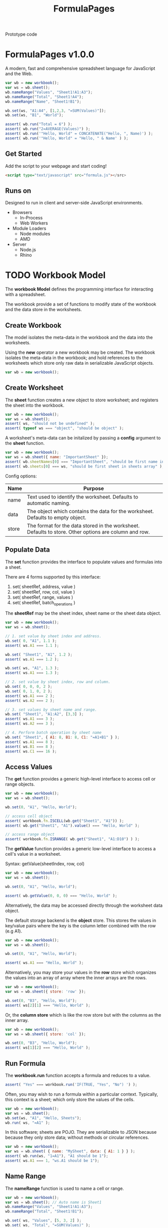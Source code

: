 #+TITLE: FormulaPages

Prototype code

* FormulaPages v1.0.0
  
  A modern, fast and comprehensive spreadsheet language for JavaScript and the Web.

  #+BEGIN_SRC js
    var wb = new workbook();
    var ws = wb.sheet();
    wb.nameRange("Values", "Sheet1!A1:A3");
    wb.nameRange("Total", "Sheet1!A4");
    wb.nameRange("Name", "Sheet1!B1");

    wb.set(ws, "A1:A4", [1,2,3, "=SUM(Values)"]);
    wb.set(ws, "B1", "World");

    assert( wb.run("Total = 6") );
    assert( wb.run("2=AVERAGE(Values)") );
    assert( wb.run('"Hello, World" = CONCATENATE("Hello, ", Name)') );
    assert( wb.run('"Hello, World" = "Hello, " & Name' ) );
  #+END_SRC
  
  
** Get Started
   
   Add the script to your webpage and start coding!
   
   #+BEGIN_SRC html
     <script type="text/javascript" src="formula.js"></src>
   #+END_SRC
   
** Runs on

   Designed to run in client and server-side JavaScript environments.
   
   - Browsers
     - In-Process
     - Web Workers
   - Module Loaders
     - Node modules
     - AMD
   - Server
     - Node.js
     - Rhino
      
* TODO Workbook Model
  
  The *workbook Model*  defines the programming interface for interacting with a spreadsheet.

  The workbook provide a set of functions to modify state of the workbook and the data store in the worksheets.

** Create Workbook
   
  The model isolates the meta-data in the workbook and the data into the worksheets.

  Using the *new* operator a new workbook may be created. The workbook isolates the meta-data in the workbook; 
  and hold references to the worksheets which store only raw data in serializable JavaScript objects.
   
   #+BEGIN_SRC js
     var wb = new workbook();
   #+END_SRC
   
** Create Worksheet

   The *sheet* function creates a new object to store worksheet; and registers the sheet into the workbook.
   
   #+BEGIN_SRC js
     var wb = new workbook();
     var ws = wb.sheet(); 
     assert( ws, "should not be undefined" );
     assert( typeof ws === "object", "should be object" );
   #+END_SRC

   A worksheet's meta-data can be initalized by passing a *config* argument to the *sheet* function.

   #+BEGIN_SRC js
     var wb = new workbook();
     var ws = wb.sheet({ name: "ImportantSheet" }); 
     assert( wb.sheetNames[0] === "ImportantSheet", "should be first name in sheetNames array" );
     assert( wb.sheets[0] === ws, "should be first sheet in sheets array" );
   #+END_SRC

   Config options:

   | Name  | Purpose                                                                                               |
   |-------+-------------------------------------------------------------------------------------------------------|
   | name  | Text used to identify the worksheet. Defaults to automatic naming.                                    |
   | data  | The object which contains the data for the worksheet. Defaults to empty object.                       |
   | store | The format for the data stored in the worksheet. Defaults to store. Other options are column and row. |

** Populate Data

   The *set* function provides the interface to populate values and formulas into a sheet.

   There are 4 forms supported by this interface:

     1. set( sheetRef, address, value )
     2. set( sheetRef, row, col, value )
     3. set( sheetRef, range, values )
     4. set( sheetRef, batch_operations )
      
   The *sheetRef* may be the sheet index, sheet name or the sheet data object.
	
   #+BEGIN_SRC js
     var wb = new workbook();
     var ws = wb.sheet();

     // 1. set value by sheet index and address.
     wb.set( 0, "A1", 1.1 );
     assert( ws.A1 === 1.1 );

     wb.set( "Sheet1", "A1", 1.2 );
     assert( ws.A1 === 1.2 );

     wb.set( ws, "A1", 1.3 );
     assert( ws.A1 === 1.3 );

     // 2. set value by sheet index, row and column.
     wb.set( 0, 0, 0, 2 );
     wb.set( 0, 1, 0, 2 ); 
     assert( ws.A1 === 2 );
     assert( ws.A2 === 2 );

     // 3. set values by sheet name and range.
     wb.set( "Sheet1", "A1:A2", [3,3] );
     assert( ws.A1 === 3 );
     assert( ws.A2 === 3 );

     // 4. Perform batch operation by sheet name
     wb.set( "Sheet1", { A1: 8, B1: 8, C1: "=A1+B1" } );
     assert( ws.A1 === 8 );
     assert( ws.B1 === 8 );
     assert( ws.C1 === 16 );

   #+END_SRC

** Access Values

   The *get* function provides a generic high-level interface to access cell or range objects.

   #+BEGIN_SRC js
     var wb = new workbook();
     var ws = wb.sheet();

     wb.set(0, "A1", "Hello, World");

     // access cell object
     assert( workbook.fn.ISCELL(wb.get("Sheet1", "A1")) );
     assert( wb.get("Sheet1", "A1").value() === "Hello, World" );

     // access range object
     assert( workbook.fn.ISRANGE( wb.get("Sheet1", "A1:D10") ) );
   #+END_SRC

   The *getValue* function provides a generic low-level interface to access a cell's value in a worksheet.

   Syntax:
   getValue(sheetIndex, row, col)

   #+BEGIN_SRC js
     var wb = new workbook();
     var ws = wb.sheet();

     wb.set(0, "A1", "Hello, World");

     assert( wb.getValue(0, 0, 0) === "Hello, World" );
   #+END_SRC

   Alternatively, the data may be accessed directly through the worksheet data object.

   The default storage backend is the *object* store. This stores the values in key/value pairs where
   the key is the column letter combined with the row (e.g A1).

   #+BEGIN_SRC js
     var wb = new workbook();
     var ws = wb.sheet();

     wb.set(0, "A1", "Hello, World");

     assert( ws.A1 === "Hello, World" );

   #+END_SRC

   Alternatively, you may store your values in the *row* store which organizes the values
   into an array of array where the inner arrays are the rows.

   #+BEGIN_SRC js
     var wb = new workbook();
     var ws = wb.sheet({ store: 'row' });

     wb.set(0, "B3", "Hello, World");
     assert( ws[2][1] === "Hello, World" );
   #+END_SRC

   Or, the *column store* which is like the row store but with the columns as the inner array.

   #+BEGIN_SRC js
     var wb = new workbook();
     var ws = wb.sheet({ store: 'col' });

     wb.set(0, "B3", "Hello, World");
     assert( ws[1][2] === "Hello, World" );
   #+END_SRC
   
** Run Formula
   
   The *workbook.run* function accepts a formula and reduces to a value.
   
   #+BEGIN_SRC js
     assert( "Yes" === workbook.run('IF(TRUE, "Yes", "No") ') );
   #+END_SRC

   Often, you may wish to run a formula within a particular context. Typically, this context is a sheet; which only store the values of the cells.

   #+BEGIN_SRC js
     var wb = new workbook();
     var ws = wb.sheet();
     wb.set(ws, "A1", "Hello, Sheets");
     wb.run( ws, "=A1" );
   #+END_SRC

   In this software; sheets are POJO. They are serializable to JSON because because they only store data; without methods or circular references.

   #+BEGIN_SRC js
     var wb = new workbook();
     var ws = wb.sheet( { name: "MySheet", data: { A1: 1 } } );
     assert( wb.run(ws, "1=A1"), "A1 should be 1");
     assert( ws.A1 === 1, "ws.A1 should be 1");
   #+END_SRC

** Name Range

   The *nameRange* function is used to name a cell or range.
   
   #+BEGIN_SRC js
     var wb = new workbook();
     var ws = wb.sheet(); // Auto name is Sheet1
     wb.nameRange("Values", "Sheet1!A1:A3");
     wb.nameRange("Total", "Sheet1!B1");

     wb.set( ws, "Values", [5, 3, 2] );
     wb.set( ws, "Total", "=SUM(Values)" );

     assert( +wb.run("Total") == 10, "Total should be 10");
   #+END_SRC

** Handle Events

   The *workbook.on* function registers a callback for events.
   
   | Event Name                                       | Operation                                                            |
   |--------------------------------------------------+----------------------------------------------------------------------|
   | set(sheetName, row, col, oldValue, newValue)     | Callback immediately after cell is set to a new value or a formula   |
   | updated(sheetName, row, col, oldValue, newValue) | Callback immediately after cell is updated when formula recalculates |
   
   #+BEGIN_SRC js
     var wb = new workbook();
     var sheet = wb.sheet();
     var set_count = 0;
     var update_count = 0;

     wb.on("set", function(sheetName, row, col, oldValue, newValue) {
         set_count++;
     });

     wb.on("updated", function(sheetName, row, col, oldValue, newValue) {
         update_count++;
     });

     wb.set(sheet, "A1", 2);
     wb.set(sheet, "A2", 2);
     wb.set(sheet, "A3", "=SUM(A1:A2)");

     assert( +wb.get(sheet, "A3") === 4, "A3 should be 4");

     wb.set(0, "A2", 20);

     assert( +wb.get(sheet, "A3") === 22, "A3 should be 22");

     assert( set_count === 4, "Set count should be 4" );
     assert( update_count === 1, "Update count should be 1" );
   #+END_SRC
   
** TODO Filtering Rows

   How will a user filter rows?

** TODO Sorting Rows

   How will a user re-order the rows?

** TODO Reordering Rows

   How would a user swap two rows?

** TODO Moving Columns

   How would a user swap two columns?
   
** Compile Formula
   
   The *workbook.compile* function compiles the formula into a JavaScript function, JavaScript code or a list of precendents.
   
   #+BEGIN_SRC js
     assert( 4 === workbook.compile("2+2")() );
   #+END_SRC

   The compiler support four modes:

   | mode | description           |
   |------+-----------------------|
   |    1 | JS Function (Default) |
   |    2 | JavaScript code       |
   |    3 | Function code         |
   |    4 | Array of Precedents   |

   #+BEGIN_SRC js
     assert( "workbook.fn.ADD(2,2)" === workbook.compile("2+2", 2) );
   #+END_SRC

   #+BEGIN_SRC js
     assert( "// formula: 2+2\nfunction(context) {\n  return workbook.fn.ADD(2,2);\n}" === workbook.compile("2+2", 3) );
   #+END_SRC

   #+BEGIN_SRC js
     var precedents =  workbook.compile("SubTotal+Taxes", 4);
     assert( precedents.length = 2 );   
     assert( precedents[0].type    === "value" );
     assert( precedents[0].subtype === "variable" );
     assert( precedents[0].value   === "SubTotal" );

     assert( precedents[1].type    === "value" );
     assert( precedents[1].subtype === "variable" );
     assert( precedents[1].value   === "Taxes" );  
   #+END_SRC

** Parse Formula
   
   The *workbook.parse* function accepts a formula and returns a syntax tree.
   
   #+BEGIN_SRC js
     var ast = workbook.parse("1+2");

     assert( ast.type === "operator" );
     assert( ast.subtype === "infix-add" );
     assert( ast.operands.length === 2 );

     assert( ast.operands[0].type === "value" );
     assert( ast.operands[1].type === "value" );

     assert( ast.operands[0].subtype === "number" );
     assert( ast.operands[1].subtype === "number" );

     assert( ast.operands[0].value === 1 );
     assert( ast.operands[1].value === 2 );
   #+END_SRC
   
** Get Column Index
   
   The *workbook.toColumnIndex* converts a column name (e.g AA) into the column index (e.g 26).
   
   #+BEGIN_SRC js
     assert(26 === workbook.toColumnIndex("AA") );
   #+END_SRC
   
** Get Column Letters
   
   The *workbook.toColumn* function converts column index into the column letters (e.g AA).
   
   #+BEGIN_SRC js
     assert("AA" === workbook.toColumn(26) );
   #+END_SRC

** TODO Solver

   How would a user solve a problem by specifying the desired outcome.

** TODO Pivot

   How will a user pivot data?

** TODO Set formula on range

   How would a user set a formula on a range instead of a cell.
   
* TODO Range Model
  
  The range API gives you access to blocks of cells within a [[*Worksheet Model][worksheet]].
  
  The range is defined by the top left and bottom right cells.
  
** Get cells
   
   The *cells* method returns the flattened list of cells included in the range.
   
   #+BEGIN_SRC js
     var wb = new workbook();
     var ws = wb.sheet()
     var r = wb.range(ws, "A1", "A10")
     var cells = r.cells(2);

     assert( cells[0] === "A1", "First item should be A1");
     assert( cells[1] === "A2", "Second item should be A2");
   #+END_SRC
   
** Check if cells in range
   
   To test if a cell is included in a range use the *hit* method.
   
   #+BEGIN_SRC js
     var wb = new workbook();
     var ws = wb.sheet()
     var r = wb.range(ws, "A1", "A10");

     assert( workbook.hit(r, "A1"), "A1 should be hit." );
     assert( workbook.hit(r, "A5"), "A5 should be hit." );
     assert( workbook.hit(r, "A10"), "A10 should be hit." );
     assert( !workbook.hit(r, "A11"), "A10 should not be hit." );
     assert( !workbook.hit(r, "B1"), "B1 should not be hit." );
   #+END_SRC

* TODO Cell Model
  
  The cells API let you interact with item in a worksheet.

  The properties available are:
  
  1. worksheet
  2. addr
  3. name
  4. row
  5. column
  6. colIndex
  7. rowIndex
  
** Get Cell

  #+BEGIN_SRC js
    var wb = new workbook();
    var ws = wb.sheet();
    assert(isNaN(+wb.cell(ws, "A1")), "Should be blank");
    wb.set(ws, "A1", 1);
    assert(1 === +wb.cell(ws, "A1"), "Should be 1");
  #+END_SRC

* API Examples
** SUM up list of numbers
   
   Sum up a list of numbers using arrays and worksheets.
   
   #+BEGIN_SRC js
     // sum first 7 numbers in fibonacci sequence
     assert( workbook.run("=SUM({0,1,1,2,3,5,8})")  == 20, "Should be 20");

     // sum up a list loaded into a worksheet
     var wb = new workbook();
     var ws = wb.sheet()
     ws.set([
	 [1],
	 [1],
	 [2],
	 [3],
	 [5],
	 [8]
     ]);

     assert( ws.run("SUM(A1:A6)", "Should be 20 also") );
   #+END_SRC
   
** Automatic Updates
   
   Use *Worksheet.on* to register event handlers when cells change.
   
   #+BEGIN_SRC js
     var wb = new workbook();
     var sheet = wb.sheet();

     wb.set(sheet, {
         A1: 0,
         A2: 50,
         A3: 50,
         A4: "=SUM(A1:A3)"
     });

     // 0 + 50 + 50 = 100
     assert(wb.run(sheet, '+A4=100'), "A4 is not 100") 

     // 50 + 50 + 50 = 150
     sheet.set("A1", 50);

     assert(wb.run(sheet, '+A4=150'), "A4 is not 150") 
   #+END_SRC
   
** Listen to Changes
   
   Listen to events with *[[*Worksheets.on][workbook.on]]* and log to the console.
   
   #+BEGIN_SRC js
     var wb = new workbook();
     var sheet = wb.sheet();

     wb.on("set", function(ws, cell, newValue, oldValue) {
         display(cell + " changed from \"" + oldValue +
                 "\" to " + newValue + '"');
     });

     wb.on("updated", function(ws, cell, newValue, oldValue) {
         display(cell + " updated from \"" + oldValue +
                 "\" to \"" + newValue + "\"" );
     });

     // populate sheet
     wb.set(sheet, {
         A1: 10,
         B1: 20,
         C1: '=A1+B1',
         D1: '=C1 * 50%',
         E1: '=D1 * 50%',
         F1: '=MIN(D1 * 25%, 10)'
     });

     // max value is 10
     sheet.set("A1", 100);

   #+END_SRC
   
** Reference external cells
   
   Automatic updates works with multiple sheets in a workbook.
   
   #+BEGIN_SRC js
     var wb = new workbook();
     var SheetA = wb.sheet({ name: "SheetA" });

     SheetA.set("A1", 1);

     SheetA.set("A2", "=A1 * 10");

     var SheetB = wb.sheet({ name: "SheetB" });

     SheetB.set("A2", "=SheetA!A2");

     // 10 = 1 * 10
     assert(+SheetB.get("A2") === 10, "Should be 10");

     // Cross sheet updates!
     SheetA.set("A1", 2); 

     // 20 = 2 * 10
     assert( 20 === +SheetB.get("A2"), "Should be 20");

     var SheetC = wb.sheet({ name: "Sheet C" });

     SheetC.set("A1", "=SheetB!A2*4");

     // 20 * 4
     assert(80 === +SheetC.get("A1"), "Should be 80");

     var SheetD = wb.sheet({ name: "SheetD" });

     // 80 + 20
     SheetD.set("A1", "='Sheet C'!A1 + SheetB!A2");

     assert(+SheetD.get("A1") === 100, "Should be 100");


     SheetA.set("A1", 100); 

     // 1000 = 100 * 10
     assert(1000 === +SheetB.get("A2"), "Should be 1000");

     // 1000 * 4
     assert( 4000 === +SheetC.get("A1"), "Should be 4000");

     // 4000 + 1000
     assert( 5000 === +SheetD.get("A1"), "Should be 5000");

   #+END_SRC
   
** Column Store
   
   The *ColumnStore* stores values in arrays indexed by col and then row.
   
   #+BEGIN_SRC js
     // Loading the data into the column or row store is the fastest way
     // to put data into your worksheet. It is *assigned by reference*.
     var wb = new workbook();
     var ws = wb.sheet({
	 name: "ColumnStoreExampleSheet",
	 store: 'column',
	 data: [ 
	     ['A1', 'A2', 'A3'], // 1st column
	     ['B1', 'B2', 'B3'], // 2nd column
	     ['C1', 'C2', 'C3']  // 3rd column
	 ]
     });

     display(ws.get('A1'));
     display(ws.get('A2'));
     display(ws.get('B2'));
     display(ws.get('B3'));

   #+END_SRC
   
** Row Store
   
   The *RowStore* is the inverse of the *ColumnStore*; and probably the most common.
   
   #+BEGIN_SRC js
     // Loading the data into the column or row store is the fastest way
     // to put data into your worksheet. It is *assigned by reference*.
     var wb = new workbook();
     var ws = wb.sheet({
	 name: "RowStoreExampleSheet",
	 store: 'row',
	 data: [ 
	     ['A1', 'B1', 'C1'], // 1st row
	     ['A2', 'B2', 'C2'], // 2nd row
	     ['A3', 'B3', 'C3']  // 3rd row
	 ]
     });

     display(ws.get('A1'));
     display(ws.get('A2'));
     display(ws.get('B2'));
     display(ws.get('B3'));
   #+END_SRC
   
** Decision Table with OFFSET
   
   Decision tables are easy with this offset and match combo.
   
   #+BEGIN_SRC js
     var wb = new workbook("CustomPricingModel");
     var pricing_table = wb.sheet({ name: "PriceTable" });
     var customer_price = wb.sheet({ name: "CustomerPrice" });

     pricing_table.set(
	 [
	     ["Programs:", 100,                                      200,                      300,                      400],
	     ["Rule1",     "=CustomerPrice!A1", "=CustomerPrice!A1*0.95",  "=CustomerPrice!A1*0.8", "=CustomerPrice!A1*0.78"],
	     ["Rule2",     "=CustomerPrice!A1", "=CustomerPrice!A1*0.90", "=CustomerPrice!A1*0.85", "=CustomerPrice!A1*0.82"]
	 ]
     );


     // order total before discount
     customer_price.set("A1", "42"); 
     // customer program
     customer_price.set("A2", "100"); 

     // lookup discounted price by matching the position of 100 in the
     // decision table and moving 0 column to the right of PriceTable!A2.
     customer_price.set("A3", '=OFFSET(PriceTable!A2, 0, MATCH(A2, PriceTable!B1:E1, 0))');

     assert( +customer_price.get("A3") === 42, "Price should be 42");

     customer_price.set("A2", "200");

     // Now the discounted price is found 1 column to the right.
     assert( +customer_price.get("A3") === (42*0.95), "Price should be " + (42*0.95));

     // Now the discounted price is found 2 columns to the right.
     customer_price.set("A2", "300");

     assert( +customer_price.get("A3") === (42*0.8), "Price should be " + (42*0.8));

     customer_price.set("A2", "400");

     assert( +customer_price.get("A3") === (42*0.78), "Price should be " + (42*0.78));

     customer_price.set("A2", "foo");

     assert( customer_price.run("A3 = NA()"), "Error should be #N/A");

   #+END_SRC
   
** Create a Worksheet 
   
   Setup a container for your data and access with ranges (e.g. A1:B4).
   
   #+BEGIN_SRC js
     var wb = new workbook();
     // Initialize a worksheet using an array for each row and an array to keep rows.
     var sheet = wb.sheet({ workbook: wb, store: 'row', data: [
	 ["Category", "Total"],  // A1 and B1
	 ["Shoes", 500],         // A2 and B2
	 ["Shirts", 1000],       // A3 and B3
	 ["Pants", 1200]         // A4 and B4
     ]});

     // Get the 2nd column, 3rd row should return 1000
     assert( sheet.get("B3") === sheet.get(1,2), "B3 should be 1,2" );

     assert( "Category" === sheet.get("A1"), "A1 should be category" );

     assert( "Shoes" === sheet.get("A", 2), "A2" );

     assert(JSON.stringify(sheet.get("A1:B4").values()) ===
	    '[["Category","Total"],["Shoes",500],["Shirts",1000],["Pants",1200]]',
	    "range is incorrect");

   #+END_SRC

* Size Limitations

  | Max Rows    | 1,048,576 |
  | Max Columns | 16,384    |

* Workbook Code 						   :noexport:
  :PROPERTIES: 
 :noweb-ref: WorkbookModel
 :END:      
** Construtor

   #+BEGIN_SRC js
     root.workbook = function workbook(config) {        
         
         this.auto = true; // auto-recalculate is the default.
         // planned
         //this.async = true; // enable async updates as default.
         
         if (typeof config === 'object') {
             if (config.hasOwnProperty("name")) { this.name = config.name; }
             if (config.hasOwnProperty("auto")) { this.auto = config.auto; }
             // planned
             //if (config.hasOwnProperty("async")) { this.async = config.async; }
         }

         // arrays to store named callbacks for events
         this.callbacks = { 
             set: [ ],
             updated: [ ],
         };
         
         // A map for cells to variable names
         this.namedRange = { };

         // formulas/functions metadata
         this.functions = { }; // functions indexed by id
         this.functionLookup = { }; // function ids indexed by exp

         // meta-meta systems
         this.cells             = [ ];  // cells by sheetIndex and cellIndex
         this.indirect          = [ ];  // A list of cell indirections: generated by OFFSET and INDIRECT functions
         this.ranges            = [ ];  // static and dynamic ranges by rangeId 
         this.rangeLookup       = { };  // lookup rangeId by sheetIndex, rangeIndex
         this.dynamicranges     = [ ];  // array of dynamic ranges
         this.graph             = [ ];  // a graph of dependencies by cellIndex [dep, prec]
       
         // track metadata about worksheets
         this.sheets = [ ]; // an array of worksheets
         this.sheetNames = [ ]; // an array of worksheet names with same index as sheets array
         this.sheetStore = { }; // a name/value pair of worksheet names to data storage store
         
         // keep track of dirty fields
         this.dirty = []
     }

     // Define function library container
     fn = workbook.fn = { };
     workbook.errors = error;

     // these functions always need to use .apply(ws, ...)
     workbook.CONTEXTUAL_FUNCTIONS = ["SHEETS", "SHEET", "INDIRECT"]; 
     workbook.ALWAYS_CONTEXTUAL = false; // always use .apply to set this to worksheet



   #+END_SRC
   
** cell

   #+BEGIN_SRC js
     workbook.prototype.cell = function(sheetIndex, ref) {
         var sheetName,
             sheetIndex = this.resolveSheet(sheetIndex),
             ci = workbook.cellInfo( ref );

             return new cell( this,
                              sheetIndex,
                              ci.rowIndex,
                              ci.colIndex );

     }
   #+END_SRC

** cellInfo
   
   Extracts the cell info from a string
   
   #+BEGIN_SRC js
     // Matches $A$1, $A1, A$1 or A1. 
     var cellRegex = /^(?:[$])?([a-zA-Z]+)(?:[$])?([0-9]+)$/;
     var cellInfoMem = {};
     workbook.cellInfo = function(addr) {

         if (cellInfoMem.hasOwnProperty(addr)) {
             return cellInfoMem[addr];
         }

         var matches = addr.match(cellRegex);
         
         if (matches === null) {
             throw Error("Ref does not match cell reference: " + addr);    
         } else {
             var result = {
                 addr: addr,
                 row: +matches[2],
                 col: matches[1],
                 colIndex: workbook.toColumnIndex(matches[1]),
                 rowIndex: +matches[2]-1
             };
             cellInfoMem[addr] = result;
             return result;
         }
     }
   #+END_SRC

** compile
   
   The compile function converts an expression or AST into a JavaScript function.
   
   The compiler supports 4 modes:
   - 1 : JS Function
   - 2 : Raw JS Expression
   - 3 : JS Expression wrapped in function
   - 4 : Precedents
     
   #+BEGIN_SRC js
     var precedents, suppress = false;
     workbook.compile = function(exp, mode) {
         var ast = exp,
             jsCode,
             functionCode,
             f,
             context = this;
         
         mode = mode || 1; // default to compile JSFunction
         
         // convert to AST when string provided
         if (typeof ast === 'string') {
             ast = workbook.parse(this, ast);
         } 

         precedents = []; // reset shared precedents
         jsCode =  workbook.compiler(ast);

         switch(mode) {
         case 1:
             var id = compiledNumber++;
             f = Function("context", "// formula: " + exp + "\nreturn " + jsCode + "\n//@ sourceURL=formula_function_" +
                          id + ".js");
             f.id = id;
             f.js = jsCode;
             f.exp = exp;
             f.ast = ast;
             f.precedents = precedents;
             
             return f;
         case 2:
             return jsCode;
         case 3:
             functionCode = "// formula: " + exp + "\nfunction(context) {\n  return " + jsCode + ";\n}";
             return functionCode;
         case 4:
             return precedents;
         }

     }

   #+END_SRC
   
** compiler

   The function that converts the AST to JavaScript.

   #+BEGIN_SRC js
     // define a compiler function to handle recurse the AST.
     workbook.compiler = function( node ) {
         
         var lhs, rhs, _name, dynamic = false;

         var compiler = workbook.compiler;
         
         // The node is expected to be either an operator, function or a value.
         switch(node.type) {
         case 'operator':
             switch(node.subtype) {
             case 'prefix-plus':
                 return '+' + compiler( node.operands[0] );
             case 'prefix-minus':
                 return '-' + compiler( node.operands[0] );
             case 'infix-add':
                 return ("workbook.fn.ADD(" + compiler( node.operands[0] ) + ',' +
                         compiler( node.operands[1]) + ")");
             case 'infix-subtract':
                 return ("workbook.fn.MINUS(" + compiler( node.operands[0] ) + ',' +
                         compiler( node.operands[1]) + ")");
             case 'infix-multiply':
                 return ("workbook.fn.MULTIPLY(" + compiler( node.operands[0] ) + ',' +
                         compiler( node.operands[1]) + ")");
             case 'infix-divide':
                 return ("workbook.fn.DIVIDE(" + compiler( node.operands[0] ) + ',' +
                         compiler( node.operands[1]) + ")");
             case 'infix-power':
                 return ('workbook.fn.POWER(' + compiler( node.operands[0] ) + ',' 
                         + compiler( node.operands[1] ) + ')')
             case 'infix-concat':
                 lhs = compiler( node.operands[0] );
                 rhs = compiler( node.operands[1] );
                             
                 return "workbook.fn.CONCAT(" + workbook.wrapString(lhs) + ', ' + workbook.wrapString(rhs) + ")";
             case 'infix-eq':
                 return ("workbook.fn.EQ(" + compiler( node.operands[0] ) + ',' +
                         compiler( node.operands[1]) + ")");                
             case 'infix-ne':
                 return ("workbook.fn.NE(" + compiler( node.operands[0] ) + ',' +
                         compiler( node.operands[1]) + ")");                                
             case 'infix-gt':
                 return ("workbook.fn.GT(" + compiler( node.operands[0] ) + ',' +
                         compiler( node.operands[1]) + ")");                                
             case 'infix-gte':
                 return ("workbook.fn.GTE(" + compiler( node.operands[0] ) + ',' +
                         compiler( node.operands[1]) + ")");                                
             case 'infix-lt':
                 return ("workbook.fn.LT(" + compiler( node.operands[0] ) + ',' +
                         compiler( node.operands[1]) + ")");                                
             case 'infix-lte':
                 return ("workbook.fn.LTE(" + compiler( node.operands[0] ) + ',' +
                         compiler( node.operands[1]) + ")");                
             }
             throw TypeException("Unknown operator: " + node.subtype);
         case 'group':
             return ('(' +  compiler( node.exp ) + ')');
         case 'function':
             switch (node.name) {
             case 'IF':
                 if ( node.args.length > 3) { throw Error("IF sent too many arguments."); }
                 if ( node.args.length !== 3) { throw Error("IF expects 3 arguments"); }
                 return ('((' + compiler( node.args[0] ) + 
                         ')?' + compiler( node.args[1] ) + 
                         ':' + compiler( node.args[2] ) + ')');
                 
             case 'NOT':
                 if ( node.args.length !== 1) { throw Error("NOT only accepts one argument"); }
                 return 'workbook.fn.NOT(' + compiler( node.args[0] ) + ')';
             case 'AND':
                 return ('workbook.fn.AND(' + 
                         node.args.map(function(n){ 
                             return compiler( n );
                         }).join(', ') + ')');                 
             case 'OR':
                 return ('workbook.fn.OR(' + 
                         node.args.map(function(n){ 
                             return compiler( n );
                         }).join(', ') + ')');     

             default:
                 
                 _name = function(name) {
                     return workbook.fn.hasOwnProperty(name)?"workbook.fn." + name:name;
                 }
                 

                 if ( workbook.ALWAYS_CONTEXTUAL || workbook.CONTEXTUAL_FUNCTIONS.indexOf(node.name) >= 0) {
                     return (_name(node.name) + '.apply( context, ' + 
                             (node.args.length > 0 ? "[" + node.args.map(function(n){ 
                                 return compiler( n );
                             }).join(',') + '] )' : '[] )'));
                 } else {
                     return (_name(node.name) + '( ' + node.args.map(function(n){ 
                         return compiler( n );
                     }).join(',') + ' )');
                 }
                 
                 
             }
         case 'cell':
             if (typeof precedents !== "undefined" && !suppress) { precedents.push(node); }

             if (node.subtype === "remote") {
                 return 'context.ref(\"' + node.worksheet + '\", \"' + node.addr + '\")';
             } else {
                 return 'context.ref(\"' + node.addr + '\")';
             }
         case 'range':

             if (typeof precedents !== "undefined") { precedents.push(node); suppress = true; }
             lhs = compiler(node.topLeft);
             rhs = compiler(node.bottomRight);
             suppress = false;
            
             // anonymous functions are the perfect solution for dynamic ranges but was not immediately obvious to me
             if ( node.topLeft.type === "function" ) {
                 lhs = "function() { return (" + lhs + "); }"
             }

             if ( node.bottomRight.type === "function" ) {
                 rhs = "function() { return (" + rhs + "); }"
             }
         
             return ('context.range( ' + lhs + ', ' + rhs + ' )' );
             
         case 'value':
             switch (node.subtype) {
             case 'array':
                 return ('[' + 
                         node.items.map(function(n){ 
                             return compiler( n );
                         }).join(',') + ']');
             case 'string':
                 return "'" + node.value.replace(/'/g, "''") + "'";
             case 'variable':

                 if (precedents && !suppress) { precedents.push(node); }
                 
                 if (node.subtype === "remote-named") {
                     return 'context.ref(\"' + node.worksheet + '\", \"' + node.value + '\")';
                 } else {
                     return 'context.ref(\"' + node.value + '\")';
                 }
                 
                 
             default:
                 return node.value;
             }
         }
     }

   #+END_SRC

** debug
   
   Add hooks to log actions to console.
   
   #+BEGIN_SRC js
     workbook.prototype.debug = function() {
         var self = this;
         this.on("set", function(sheetName, row, col, newValue, oldValue) {
             display(sheetName + " set from \"" + oldValue +
                     "\" to " + '"' + newValue + '"');
         });

         this.on("updated", function(sheetIndex, row, col, newValue, oldValue) {
             display(sheetName + " updated from \"" + oldValue +
                     "\" to " + '"' + newValue + '"');
         });

     }
   #+END_SRC
   
** expandGraph

   Resolve named ranges, dynamic references and ranges into flattened dependency graph.

   #+BEGIN_SRC js
     workbook.prototype.expandGraph = function() {
         throw "TBD";
     };
   #+END_SRC

** extractCellInfo
   
   Determines which combination of types maps to different overloaded versions of Worksheet.get.
   
   #+BEGIN_SRC js
     workbook.extractCellInfo = function(col, row) {
	 var cellInfo, cellName;
	 if (typeof col === "number" && typeof row === 'number') {
	     return workbook.cellInfo(workbook.toColumn(col) + (row+1).toString());
	 } else if (typeof col === "string" && typeof row === 'number') {
	     return workbook.cellInfo(col + row.toString());
	 } else if (typeof col === "string" && typeof row === 'undefined') {       
	     return workbook.cellInfo(col);
	 } else {
	     throw Error("Expects either row, col or cell name (e.g. A1)");
	 }         
     }    
   #+END_SRC
   
** findDependents

   #+BEGIN_SRC js
     workbook.prototype.findDependents = function( sheetIndex, cell ) {
         var list = [],
             cellIndex = cell.cellIndex;

         var currentItems;        
         
         if (fn.ISARRAY(this.graph)) {
             
             var graph = this.graph;
             
             // update the dependencies in a single loop through the dependency graph.
             
             for (var i = 0; i < graph.length; i++) {

                 var dependent = graph[i][0];
                 var precedent = graph[i][1];
                 
                 // circular-reference...continue
                 if (dependent.sheetIndex === cell.sheetIndex &&
                     dependent.addr === cell.addr) {
                     continue;
                 }

                 // check if precedent matches the cell being updated
                 // or if the range of precedents matches the cell.
                 if ( ((fn.ISCELL(precedent) &&
                        precedent.sheetIndex === cell.sheetIndex &&
                        precedent.addr === cell.addr) ||
                       (fn.ISRANGE(precedent) &&
                        precedent.sheetIndex === cell.sheetIndex &&
                        precedent.hit(cell.addr))) ) {


                     list.push(dependent);
                     
                     // concatenate with downstream dependencies
                     list = list.concat(this.findDependents(dependent.sheetIndex, dependent.cellIndex));
                 }
             }
             
         }

         return list;
     }
   #+END_SRC

** get

   #+BEGIN_SRC js
     workbook.prototype.get = function(sheetIndex, ref) {
         var sheet;

         sheetIndex = this.resolveSheet(sheetIndex);

         return this.ref(sheetIndex, ref);
     }
   #+END_SRC

** getValue
   
   Get a worksheet or a value in a worksheet.
   
   #+BEGIN_SRC js
     workbook.prototype.getValue = function(sheetIndex, row, col) {

         sheetIndex = this.resolveSheet(sheetIndex);

         var sheet = this.sheets[sheetIndex];
         
         switch(this.sheetStore[sheetIndex]) {
         case "col":
             if (typeof sheet[col] !== "undefined") {
                 return sheet[col][row];
             }
         case "row":
             if (typeof sheet[row] !== "undefined") {
                 return sheet[row][col];
             }
         default:
             return sheet[fn.ADDRESS(row+1, col+1, 0)];
         }
     }
   #+END_SRC

** format number
   
   The format number converts a numeric value into formatted text using a format code.
   
   This code was adapted from the SocialCalc project.
   
   #+BEGIN_SRC js

     workbook.FormatNumber = {};

     workbook.FormatNumber.format_definitions = {}; // Parsed formats are stored here globally


     // Other constants

     workbook.FormatNumber.commands =
	 {copy: 1, color: 2, integer_placeholder: 3, fraction_placeholder: 4, decimal: 5,
	  currency: 6, general:7, separator: 8, date: 9, comparison: 10, section: 11, style: 12};



     /* *******************

	result = workbook.FormatNumber.formatNumberWithFormat = function(rawvalue, format_string, currency_char)

	,************************* */

     workbook.FormatNumber.formatNumberWithFormat = function(rawvalue, format_string, currency_char) {

	 var scfn = workbook.FormatNumber;

	 var op, operandstr, fromend, cval, operandstrlc;
	 var startval, estartval;
	 var hrs, mins, secs, ehrs, emins, esecs, ampmstr, ymd;
	 var minOK, mpos;
	 var result="";
	 var thisformat;
	 var section, gotcomparison, compop, compval, cpos, oppos;
	 var sectioninfo;
	 var i, decimalscale, scaledvalue, strvalue, strparts, integervalue, fractionvalue;
	 var integerdigits2, integerpos, fractionpos, textcolor, textstyle, separatorchar, decimalchar;
	 var value; // working copy to change sign, etc.

	 rawvalue = rawvalue-0; // make sure a number
	 value = rawvalue;
	 if (!isFinite(value)) return "NaN";

	 var negativevalue = value < 0 ? 1 : 0; // determine sign, etc.
	 if (negativevalue) value = -value;
	 var zerovalue = value == 0 ? 1 : 0;

	 currency_char = currency_char || DefaultCurrency;

	 scfn.parse_format_string(scfn.format_definitions, format_string); // make sure format is parsed
	 thisformat = scfn.format_definitions[format_string]; // Get format structure

	 if (!thisformat) throw "Format not parsed error!";

	 section = thisformat.sectioninfo.length - 1; // get number of sections - 1

	 if (thisformat.hascomparison) { // has comparisons - determine which section
	     section = 0; // set to which section we will use
	     gotcomparison = 0; // this section has no comparison
	     for (cpos=0; ;cpos++) { // scan for comparisons
		 op = thisformat.operators[cpos];
		 operandstr = thisformat.operands[cpos]; // get next operator and operand
		 if (!op) { // at end with no match
		     if (gotcomparison) { // if comparison but no match
			 format_string = "General"; // use default of General
			 scfn.parse_format_string(scfn.format_definitions, format_string);
			 thisformat = scfn.format_definitions[format_string];
			 section = 0;
		     }
		     break; // if no comparision, matches on this section
		 }
		 if (op == scfn.commands.section) { // end of section
		     if (!gotcomparison) { // no comparison, so it's a match
			 break;
		     }
		     gotcomparison = 0;
		     section++; // check out next one
		     continue;
		 }
		 if (op == scfn.commands.comparison) { // found a comparison - do we meet it?
		     i=operandstr.indexOf(":");
		     compop=operandstr.substring(0,i);
		     compval=operandstr.substring(i+1)-0;
		     if ((compop == "<" && rawvalue < compval) ||
			 (compop == "<=" && rawvalue <= compval) ||
			 (compop == "=" && rawvalue == compval) ||
			 (compop == "<>" && rawvalue != compval) ||
			 (compop == ">=" && rawvalue >= compval) ||
			 (compop == ">" && rawvalue > compval)) { // a match
			     break;
		     }
		     gotcomparison = 1;
		 }
	     }
	 }
	 else if (section > 0) { // more than one section (separated by ";")
	     if (section == 1) { // two sections
		 if (negativevalue) {
		     negativevalue = 0; // sign will provided by section, not automatically
		     section = 1; // use second section for negative values
		 }
		 else {
		     section = 0; // use first for all others
		 }
	     }
	     else if (section == 2) { // three sections
		 if (negativevalue) {
		     negativevalue = 0; // sign will provided by section, not automatically
		     section = 1; // use second section for negative values
		 }
		 else if (zerovalue) {
		     section = 2; // use third section for zero values
		 }
		 else {
		     section = 0; // use first for positive
		 }
	     }
	 }

	 sectioninfo = thisformat.sectioninfo[section]; // look at values for our section

	 if (sectioninfo.commas > 0) { // scale by thousands
	     for (i=0; i<sectioninfo.commas; i++) {
		 value /= 1000;
	     }
	 }
	 if (sectioninfo.percent > 0) { // do percent scaling
	     for (i=0; i<sectioninfo.percent; i++) {
		 value *= 100;
	     }
	 }

	 decimalscale = 1; // cut down to required number of decimal digits
	 for (i=0; i<sectioninfo.fractiondigits; i++) {
	     decimalscale *= 10;
	 }
	 scaledvalue = Math.floor(value * decimalscale + 0.5);
	 scaledvalue = scaledvalue / decimalscale;

	 if (typeof scaledvalue != "number") return "NaN";
	 if (!isFinite(scaledvalue)) return "NaN";

	 strvalue = scaledvalue+""; // convert to string (Number.toFixed doesn't do all we need)

	 //   strvalue = value.toFixed(sectioninfo.fractiondigits); // cut down to required number of decimal digits
	 // and convert to string

	 if (scaledvalue == 0 && (sectioninfo.fractiondigits || sectioninfo.integerdigits)) {
	     negativevalue = 0; // no "-0" unless using multiple sections or General
	 }

	 if (strvalue.indexOf("e")>=0) { // converted to scientific notation
	     return rawvalue+""; // Just return plain converted raw value
	 }

	 strparts=strvalue.match(/^\+{0,1}(\d*)(?:\.(\d*)){0,1}$/); // get integer and fraction parts
	 if (!strparts) return "NaN"; // if not a number
	 integervalue = strparts[1];
	 if (!integervalue || integervalue=="0") integervalue="";
	 fractionvalue = strparts[2];
	 if (!fractionvalue) fractionvalue = "";

	 if (sectioninfo.hasdate) { // there are date placeholders
	     if (rawvalue < 0) { // bad date
		 return "??-???-??&nbsp;??:??:??";
	     }
	     startval = (rawvalue-Math.floor(rawvalue)) * SecondsInDay; // get date/time parts
	     estartval = rawvalue * SecondsInDay; // do elapsed time version, too
	     hrs = Math.floor(startval / SecondsInHour);
	     ehrs = Math.floor(estartval / SecondsInHour);
	     startval = startval - hrs * SecondsInHour;
	     mins = Math.floor(startval / 60);
	     emins = Math.floor(estartval / 60);
	     secs = startval - mins * 60;
	     decimalscale = 1; // round appropriately depending if there is ss.0
	     for (i=0; i<sectioninfo.fractiondigits; i++) {
		 decimalscale *= 10;
	     } 
	     secs = Math.floor(secs * decimalscale + 0.5);
	     secs = secs / decimalscale;
	     esecs = Math.floor(estartval * decimalscale + 0.5);
	     esecs = esecs / decimalscale;
	     if (secs >= 60) { // handle round up into next second, minute, etc.
		 secs = 0;
		 mins++; emins++;
		 if (mins >= 60) {
		     mins = 0;
		     hrs++; ehrs++;
		     if (hrs >= 24) {
			 hrs = 0;
			 rawvalue++;
		     }
		 }
	     }
	     fractionvalue = (secs-Math.floor(secs))+""; // for "hh:mm:ss.000"
	     fractionvalue = fractionvalue.substring(2); // skip "0."

	     ymd = workbook.FormatNumber.convert_date_julian_to_gregorian(Math.floor(rawvalue+JulianOffset));

	     minOK = 0; // says "m" can be minutes if true
	     mspos = sectioninfo.sectionstart; // m scan position in ops
	     for ( ; ; mspos++) { // scan for "m" and "mm" to see if any minutes fields, and am/pm
		 op = thisformat.operators[mspos];
		 operandstr = thisformat.operands[mspos]; // get next operator and operand
		 if (!op) break; // don't go past end
		 if (op==scfn.commands.section) break;
		 if (op==scfn.commands.date) {
		     if ((operandstr.toLowerCase()=="am/pm" || operandstr.toLowerCase()=="a/p") && !ampmstr) {
			 if (hrs >= 12) {
			     hrs -= 12;
			     ampmstr = operandstr.toLowerCase()=="a/p" ? PM1 : PM; // "P" : "PM";
			 }
			 else {
			     ampmstr = operandstr.toLowerCase()=="a/p" ? AM1 : AM; // "A" : "AM";
			 }
			 if (operandstr.indexOf(ampmstr)<0)
			     ampmstr = ampmstr.toLowerCase(); // have case match case in format
		     }
		     if (minOK && (operandstr=="m" || operandstr=="mm")) {
			 thisformat.operands[mspos] += "in"; // turn into "min" or "mmin"
		     }
		     if (operandstr.charAt(0)=="h") {
			 minOK = 1; // m following h or hh or [h] is minutes not months
		     }
		     else {
			 minOK = 0;
		     }
		 }
		 else if (op!=scfn.commands.copy) { // copying chars can be between h and m
		     minOK = 0;
		 }
	     }
	     minOK = 0;
	     for (--mspos; ; mspos--) { // scan other way for s after m
		 op = thisformat.operators[mspos];
		 operandstr = thisformat.operands[mspos]; // get next operator and operand
		 if (!op) break; // don't go past end
		 if (op==scfn.commands.section) break;
		 if (op==scfn.commands.date) {
		     if (minOK && (operandstr=="m" || operandstr=="mm")) {
			 thisformat.operands[mspos] += "in"; // turn into "min" or "mmin"
		     }
		     if (operandstr=="ss") {
			 minOK = 1; // m before ss is minutes not months
		     }
		     else {
			 minOK = 0;
		     }
		 }
		 else if (op!=scfn.commands.copy) { // copying chars can be between ss and m
		     minOK = 0;
		 }
	     }
	 }

	 integerdigits2 = 0; // init counters, etc.
	 integerpos = 0;
	 fractionpos = 0;
	 textcolor = "";
	 textstyle = "";
	 separatorchar = SeparatorChar;
	 if (separatorchar.indexOf(" ")>=0) separatorchar = separatorchar.replace(/ /g, "&nbsp;");
	 decimalchar = DecimalChar;
	 if (decimalchar.indexOf(" ")>=0) decimalchar = decimalchar.replace(/ /g, "&nbsp;");

	 oppos = sectioninfo.sectionstart;

	 while (op = thisformat.operators[oppos]) { // execute format
	     operandstr = thisformat.operands[oppos++]; // get next operator and operand

	     if (op == scfn.commands.copy) { // put char in result
		 result += operandstr;
	     }

	     else if (op == scfn.commands.color) { // set color
		 textcolor = operandstr;
	     }

	     else if (op == scfn.commands.style) { // set style
		 textstyle = operandstr;
	     }

	     else if (op == scfn.commands.integer_placeholder) { // insert number part
		 if (negativevalue) {
		     result += "-";
		     negativevalue = 0;
		 }
		 integerdigits2++;
		 if (integerdigits2 == 1) { // first one
		     if (integervalue.length > sectioninfo.integerdigits) { // see if integer wider than field
			 for (;integerpos < (integervalue.length - sectioninfo.integerdigits); integerpos++) {
			     result += integervalue.charAt(integerpos);
			     if (sectioninfo.thousandssep) { // see if this is a separator position
				 fromend = integervalue.length - integerpos - 1;
				 if (fromend > 2 && fromend % 3 == 0) {
				     result += separatorchar;
				 }
			     }
			 }
		     }
		 }
		 if (integervalue.length < sectioninfo.integerdigits
		     && integerdigits2 <= sectioninfo.integerdigits - integervalue.length) { // field is wider than value
		     if (operandstr == "0" || operandstr == "?") { // fill with appropriate characters
			 result += operandstr == "0" ? "0" : "&nbsp;";
			 if (sectioninfo.thousandssep) { // see if this is a separator position
			     fromend = sectioninfo.integerdigits - integerdigits2;
			     if (fromend > 2 && fromend % 3 == 0) {
				 result += separatorchar;
			     }
			 }
		     }
		 }
		 else { // normal integer digit - add it
		     result += integervalue.charAt(integerpos);
		     if (sectioninfo.thousandssep) { // see if this is a separator position
			 fromend = integervalue.length - integerpos - 1;
			 if (fromend > 2 && fromend % 3 == 0) {
			     result += separatorchar;
			 }
		     }
		     integerpos++;
		 }
	     }
	     else if (op == scfn.commands.fraction_placeholder) { // add fraction part of number
		 if (fractionpos >= fractionvalue.length) {
		     if (operandstr == "0" || operandstr == "?") {
			 result += operandstr == "0" ? "0" : "&nbsp;";
		     }
		 }
		 else {
		     result += fractionvalue.charAt(fractionpos);
		 }
		 fractionpos++;
	     }

	     else if (op == scfn.commands.decimal) { // decimal point
		 if (negativevalue) {
		     result += "-";
		     negativevalue = 0;
		 }
		 result += decimalchar;
	     }

	     else if (op == scfn.commands.currency) { // currency symbol
		 if (negativevalue) {
		     result += "-";
		     negativevalue = 0;
		 }
		 result += operandstr;
	     }

	     else if (op == scfn.commands.general) { // insert "General" conversion

		 // *** Cut down number of significant digits to avoid floating point artifacts:

		 if (value!=0) { // only if non-zero
		     var factor = Math.floor(Math.LOG10E * Math.log(value)); // get integer magnitude as a power of 10
		     factor = Math.pow(10, 13-factor); // turn into scaling factor
		     value = Math.floor(factor * value + 0.5)/factor; // scale positive value, round, undo scaling
		     if (!isFinite(value)) return "NaN";
		 }
		 if (negativevalue) {
		     result += "-";
		 }
		 strvalue = value+""; // convert original value to string
		 if (strvalue.indexOf("e")>=0) { // converted to scientific notation
		     result += strvalue;
		     continue;
		 }
		 strparts=strvalue.match(/^\+{0,1}(\d*)(?:\.(\d*)){0,1}$/); // get integer and fraction parts
		 integervalue = strparts[1];
		 if (!integervalue || integervalue=="0") integervalue="";
		 fractionvalue = strparts[2];
		 if (!fractionvalue) fractionvalue = "";
		 integerpos = 0;
		 fractionpos = 0;
		 if (integervalue.length) {
		     for (;integerpos < integervalue.length; integerpos++) {
			 result += integervalue.charAt(integerpos);
			 if (sectioninfo.thousandssep) { // see if this is a separator position
			     fromend = integervalue.length - integerpos - 1;
			     if (fromend > 2 && fromend % 3 == 0) {
				 result += separatorchar;
			     }
			 }
		     }
		 }
		 else {
		     result += "0";
		 }
		 if (fractionvalue.length) {
		     result += decimalchar;
		     for (;fractionpos < fractionvalue.length; fractionpos++) {
			 result += fractionvalue.charAt(fractionpos);
		     }
		 }
	     }
	     else if (op==scfn.commands.date) { // date placeholder
		 operandstrlc = operandstr.toLowerCase();
		 if (operandstrlc=="y" || operandstrlc=="yy") {
		     result += (ymd.year+"").substring(2);
		 }
		 else if (operandstrlc=="yyyy") {
		     result += ymd.year+"";
		 }
		 else if (operandstrlc=="d") {
		     result += ymd.day+"";
		 }
		 else if (operandstrlc=="dd") {
		     cval = 1000 + ymd.day;
		     result += (cval+"").substr(2);
		 }
		 else if (operandstrlc=="ddd") {
		     cval = Math.floor(rawvalue+6) % 7;
		     result += DayNames3[cval];
		 }
		 else if (operandstrlc=="dddd") {
		     cval = Math.floor(rawvalue+6) % 7;
		     result += DayNames[cval];
		 }
		 else if (operandstrlc=="m") {
		     result += ymd.month+"";
		 }
		 else if (operandstrlc=="mm") {
		     cval = 1000 + ymd.month;
		     result += (cval+"").substr(2);
		 }
		 else if (operandstrlc=="mmm") {
		     result += MonthNames3[ymd.month-1];
		 }
		 else if (operandstrlc=="mmmm") {
		     result += MonthNames[ymd.month-1];
		 }
		 else if (operandstrlc=="mmmmm") {
		     result += MonthNames[ymd.month-1].charAt(0);
		 }
		 else if (operandstrlc=="h") {
		     result += hrs+"";
		 }
		 else if (operandstrlc=="h]") {
		     result += ehrs+"";
		 }
		 else if (operandstrlc=="mmin") {
		     cval = (1000 + mins)+"";
		     result += cval.substr(2);
		 }
		 else if (operandstrlc=="mm]") {
		     if (emins < 100) {
			 cval = (1000 + emins)+"";
			 result += cval.substr(2);
		     }
		     else {
			 result += emins+"";
		     }
		 }
		 else if (operandstrlc=="min") {
		     result += mins+"";
		 }
		 else if (operandstrlc=="m]") {
		     result += emins+"";
		 }
		 else if (operandstrlc=="hh") {
		     cval = (1000 + hrs)+"";
		     result += cval.substr(2);
		 }
		 else if (operandstrlc=="s") {
		     cval = Math.floor(secs);
		     result += cval+"";
		 }
		 else if (operandstrlc=="ss") {
		     cval = (1000 + Math.floor(secs))+"";
		     result += cval.substr(2);
		 }
		 else if (operandstrlc=="am/pm" || operandstrlc=="a/p") {
		     result += ampmstr;
		 }
		 else if (operandstrlc=="ss]") {
		     if (esecs < 100) {
			 cval = (1000 + Math.floor(esecs))+"";
			 result += cval.substr(2);
		     }
		     else {
			 cval = Math.floor(esecs);
			 result += cval+"";
		     }
		 }
	     }
	     else if (op == scfn.commands.section) { // end of section
		 break;
	     }

	     else if (op == scfn.commands.comparison) { // ignore
		 continue;
	     }

	     else {
		 result += "!! Parse error !!";
	     }
	 }

	 if (textcolor) {
	     result = '<span style="color:'+textcolor+';">'+result+'</span>';
	 }
	 if (textstyle) {
	     result = '<span style="'+textstyle+';">'+result+'</span>';
	 }

	 return result;

     };

     /* *******************

	workbook.FormatNumber.parse_format_string(format_defs, format_string)

	Takes a format string (e.g., "#,##0.00_);(#,##0.00)") and fills in format_defs with the parsed info

	format_defs
	["#,##0.0"]->{} - elements in the hash are one hash for each format
	.operators->[] - array of operators from parsing the format string (each a number)
	.operands->[] - array of corresponding operators (each usually a string)
	.sectioninfo->[] - one hash for each section of the format
	.start
	.integerdigits
	.fractiondigits
	.commas
	.percent
	.thousandssep
	.hasdates
	.hascomparison - true if any section has [<100], etc.

	,************************* */

     workbook.FormatNumber.parse_format_string = function(format_defs, format_string) {

	 var scfn = workbook.FormatNumber;

	 var thisformat, section, sectionfinfo;
	 var integerpart = 1; // start out in integer part
	 var lastwasinteger; // last char was an integer placeholder
	 var lastwasslash; // last char was a backslash - escaping following character
	 var lastwasasterisk; // repeat next char
	 var lastwasunderscore; // last char was _ which picks up following char for width
	 var inquote, quotestr; // processing a quoted string
	 var inbracket, bracketstr, bracketdata; // processing a bracketed string
	 var ingeneral, gpos; // checks for characters "General"
	 var ampmstr, part; // checks for characters "A/P" and "AM/PM"
	 var indate; // keeps track of date/time placeholders
	 var chpos; // character position being looked at
	 var ch; // character being looked at

	 if (format_defs[format_string]) return; // already defined - nothing to do

	 thisformat = {operators: [], operands: [], sectioninfo: [{}]}; // create info structure for this format
	 format_defs[format_string] = thisformat; // add to other format definitions

	 section = 0; // start with section 0
	 sectioninfo = thisformat.sectioninfo[section]; // get reference to info for current section
	 sectioninfo.sectionstart = 0; // position in operands that starts this section
	 sectioninfo.integerdigits = 0; // number of integer-part placeholders
	 sectioninfo.fractiondigits = 0; // fraction placeholders
	 sectioninfo.commas = 0; // commas encountered, to handle scaling
	 sectioninfo.percent = 0; // times to scale by 100

	 for (chpos=0; chpos<format_string.length; chpos++) { // parse
	     ch = format_string.charAt(chpos); // get next char to examine
	     if (inquote) {
		 if (ch == '"') {
		     inquote = 0;
		     thisformat.operators.push(scfn.commands.copy);
		     thisformat.operands.push(quotestr);
		     continue;
		 }
		 quotestr += ch;
		 continue;
	     }
	     if (inbracket) {
		 if (ch==']') {
		     inbracket = 0;
		     bracketdata=workbook.FormatNumber.parse_format_bracket(bracketstr);
		     if (bracketdata.operator==scfn.commands.separator) {
			 sectioninfo.thousandssep = 1; // explicit [,]
			 continue;
		     }
		     if (bracketdata.operator==scfn.commands.date) {
			 sectioninfo.hasdate = 1;
		     }
		     if (bracketdata.operator==scfn.commands.comparison) {
			 thisformat.hascomparison = 1;
		     }
		     thisformat.operators.push(bracketdata.operator);
		     thisformat.operands.push(bracketdata.operand);
		     continue;
		 }
		 bracketstr += ch;
		 continue;
	     }
	     if (lastwasslash) {
		 thisformat.operators.push(scfn.commands.copy);
		 thisformat.operands.push(ch);
		 lastwasslash=false;
		 continue;
	     }
	     if (lastwasasterisk) {
		 thisformat.operators.push(scfn.commands.copy);
		 thisformat.operands.push(ch+ch+ch+ch+ch); // do 5 of them since no real tabs
		 lastwasasterisk=false;
		 continue;
	     }
	     if (lastwasunderscore) {
		 thisformat.operators.push(scfn.commands.copy);
		 thisformat.operands.push("&nbsp;");
		 lastwasunderscore=false;
		 continue;
	     }
	     if (ingeneral) {
		 if ("general".charAt(ingeneral)==ch.toLowerCase()) {
		     ingeneral++;
		     if (ingeneral == 7) {
			 thisformat.operators.push(scfn.commands.general);
			 thisformat.operands.push(ch);
			 ingeneral=0;
		     }
		     continue;
		 }
		 ingeneral = 0;
	     }
	     if (indate) { // last char was part of a date placeholder
		 if (indate.charAt(0)==ch) { // another of the same char
		     indate += ch; // accumulate it
		     continue;
		 }
		 thisformat.operators.push(scfn.commands.date); // something else, save date info
		 thisformat.operands.push(indate);
		 sectioninfo.hasdate=1;
		 indate = "";
	     }
	     if (ampmstr) {
		 ampmstr += ch;
		 part=ampmstr.toLowerCase();
		 if (part!="am/pm".substring(0,part.length) && part!="a/p".substring(0,part.length)) {
		     ampstr="";
		 }
		 else if (part=="am/pm" || part=="a/p") {
		     thisformat.operators.push(scfn.commands.date);
		     thisformat.operands.push(ampmstr);
		     ampmstr = "";
		 }
		 continue;
	     }
	     if (ch=="#" || ch=="0" || ch=="?") { // placeholder
		 if (integerpart) {
		     sectioninfo.integerdigits++;
		     if (sectioninfo.commas) { // comma inside of integer placeholders
			 sectioninfo.thousandssep = 1; // any number is thousands separator
			 sectioninfo.commas = 0; // reset count of "thousand" factors
		     }
		     lastwasinteger = 1;
		     thisformat.operators.push(scfn.commands.integer_placeholder);
		     thisformat.operands.push(ch);
		 }
		 else {
		     sectioninfo.fractiondigits++;
		     thisformat.operators.push(scfn.commands.fraction_placeholder);
		     thisformat.operands.push(ch);
		 }
	     }
	     else if (ch==".") { // decimal point
		 lastwasinteger = 0;
		 thisformat.operators.push(scfn.commands.decimal);
		 thisformat.operands.push(ch);
		 integerpart = 0;
	     }
	     else if (ch=='$') { // currency char
		 lastwasinteger = 0;
		 thisformat.operators.push(scfn.commands.currency);
		 thisformat.operands.push(ch);
	     }
	     else if (ch==",") {
		 if (lastwasinteger) {
		     sectioninfo.commas++;
		 }
		 else {
		     thisformat.operators.push(scfn.commands.copy);
		     thisformat.operands.push(ch);
		 }
	     }
	     else if (ch=="%") {
		 lastwasinteger = 0;
		 sectioninfo.percent++;
		 thisformat.operators.push(scfn.commands.copy);
		 thisformat.operands.push(ch);
	     }
	     else if (ch=='"') {
		 lastwasinteger = 0;
		 inquote = 1;
		 quotestr = "";
	     }
	     else if (ch=='[') {
		 lastwasinteger = 0;
		 inbracket = 1;
		 bracketstr = "";
	     }
	     else if (ch=='\\') {
		 lastwasslash = 1;
		 lastwasinteger = 0;
	     }
	     else if (ch=='*') {
		 lastwasasterisk = 1;
		 lastwasinteger = 0;
	     }
	     else if (ch=='_') {
		 lastwasunderscore = 1;
		 lastwasinteger = 0;
	     }
	     else if (ch==";") {
		 section++; // start next section
		 thisformat.sectioninfo[section] = {}; // create a new section
		 sectioninfo = thisformat.sectioninfo[section]; // get reference to info for current section
		 sectioninfo.sectionstart = 1 + thisformat.operators.length; // remember where it starts
		 sectioninfo.integerdigits = 0; // number of integer-part placeholders
		 sectioninfo.fractiondigits = 0; // fraction placeholders
		 sectioninfo.commas = 0; // commas encountered, to handle scaling
		 sectioninfo.percent = 0; // times to scale by 100
		 integerpart = 1; // reset for new section
		 lastwasinteger = 0;
		 thisformat.operators.push(scfn.commands.section);
		 thisformat.operands.push(ch);
	     }
	     else if (ch.toLowerCase()=="g") {
		 ingeneral = 1;
		 lastwasinteger = 0;
	     }
	     else if (ch.toLowerCase()=="a") {
		 ampmstr = ch;
		 lastwasinteger = 0;
	     }
	     else if ("dmyhHs".indexOf(ch)>=0) {
		 indate = ch;
	     }
	     else {
		 lastwasinteger = 0;
		 thisformat.operators.push(scfn.commands.copy);
		 thisformat.operands.push(ch);
	     }
	 }

	 if (indate) { // last char was part of unsaved date placeholder
	     thisformat.operators.push(scfn.commands.date);
	     thisformat.operands.push(indate);
	     sectioninfo.hasdate = 1;
	 }

	 return;

     }


     /* *******************

	bracketdata = workbook.FormatNumber.parse_format_bracket(bracketstr)

	Takes a bracket contents (e.g., "RED", ">10") and returns an operator and operand

	bracketdata->{}
	.operator
	.operand

	,************************* */

     workbook.FormatNumber.parse_format_bracket = function(bracketstr) {

	 var scfn = workbook.FormatNumber;

	 var bracketdata={};
	 var parts;

	 if (bracketstr.charAt(0)=='$') { // currency
	     bracketdata.operator = scfn.commands.currency;
	     parts=bracketstr.match(/^\$(.+?)(\-.+?){0,1}$/);
	     if (parts) {
		 bracketdata.operand = parts[1] || DefaultCurrency || '$';
	     }
	     else {
		 bracketdata.operand = bracketstr.substring(1) || DefaultCurrency || '$';
	     }
	 }
	 else if (bracketstr=='?$') {
	     bracketdata.operator = scfn.commands.currency;
	     bracketdata.operand = '[?$]';
	 }
	 else if (AllowedColors[bracketstr.toUpperCase()]) {
	     bracketdata.operator = scfn.commands.color;
	     bracketdata.operand = AllowedColors[bracketstr.toUpperCase()];
	 }
	 else if (parts=bracketstr.match(/^style=([^"]*)$/)) { // [style=...]
	     bracketdata.operator = scfn.commands.style;
	     bracketdata.operand = parts[1];
	 }
	 else if (bracketstr==",") {
	     bracketdata.operator = scfn.commands.separator;
	     bracketdata.operand = bracketstr;
	 }
	 else if (AllowedDates[bracketstr.toUpperCase()]) {
	     bracketdata.operator = scfn.commands.date;
	     bracketdata.operand = AllowedDates[bracketstr.toUpperCase()];
	 }
	 else if (parts=bracketstr.match(/^[<>=]/)) { // comparison operator
	     parts=bracketstr.match(/^([<>=]+)(.+)$/); // split operator and value
	     bracketdata.operator = scfn.commands.comparison;
	     bracketdata.operand = parts[1]+":"+parts[2];
	 }
	 else { // unknown bracket
	     bracketdata.operator = scfn.commands.copy;
	     bracketdata.operand = "["+bracketstr+"]";
	 }

	 return bracketdata;

     }

     /* *******************

	juliandate = workbook.FormatNumber.convert_date_gregorian_to_julian(year, month, day)

	From: http://aa.usno.navy.mil/faq/docs/JD_Formula.html
	Uses: Fliegel, H. F. and van Flandern, T. C. (1968). Communications of the ACM, Vol. 11, No. 10 (October, 1968).
	Translated from the FORTRAN

	I= YEAR
	J= MONTH
	K= DAY
	C
	JD= K-32075+1461*(I+4800+(J-14)/12)/4+367*(J-2-(J-14)/12*12)
	2    /12-3*((I+4900+(J-14)/12)/100)/4

	,************************* */

     workbook.FormatNumber.convert_date_gregorian_to_julian = function(year, month, day) {

	 var juliandate;

	 juliandate = day-32075+workbook.intFunc(1461*(year+4800+workbook.intFunc((month-14)/12))/4);
	 juliandate += workbook.intFunc(367*(month-2-workbook.intFunc((month-14)/12)*12)/12);
	 juliandate = juliandate - workbook.intFunc(3*workbook.intFunc((year+4900+workbook.intFunc((month-14)/12))/100)/4);

	 return juliandate;

     }


     /* *******************

	ymd = workbook.FormatNumber.convert_date_julian_to_gregorian(juliandate)

	ymd->{}
	.year
	.month
	.day

	From: http://aa.usno.navy.mil/faq/docs/JD_Formula.html
	Uses: Fliegel, H. F. and van Flandern, T. C. (1968). Communications of the ACM, Vol. 11, No. 10 (October, 1968).
	Translated from the FORTRAN

	,************************* */

     workbook.FormatNumber.convert_date_julian_to_gregorian = function(juliandate) {

	 var L, N, I, J, K;

	 L = juliandate+68569;
	 N = Math.floor(4*L/146097);
	 L = L-Math.floor((146097*N+3)/4);
	 I = Math.floor(4000*(L+1)/1461001);
	 L = L-Math.floor(1461*I/4)+31;
	 J = Math.floor(80*L/2447);
	 K = L-Math.floor(2447*J/80);
	 L = Math.floor(J/11);
	 J = J+2-12*L;
	 I = 100*(N-49)+I+L;

	 return {year:I, month:J, day:K};

     }

     workbook.intFunc = function(n) {
	 if (n < 0) {
	     return -Math.floor(-n);
	 }
	 else {
	     return Math.floor(n);
	 }
     }
   #+END_SRC
 
** heartbeat
   
   #+BEGIN_SRC js
     workbook.start = new Date();
     workbook.beat = 0;

     workbook.heartbeat = function() {
         workbook.beat++;
     }

     setInterval(workbook.loop, 50);
   #+END_SRC
   
** hit
   
   Check if cell is found within range.
   
   #+BEGIN_SRC js
     workbook.hit = function(range, addr) {      
         return range.hit(addr);
     }
   #+END_SRC

** lookupFormulaId

   #+BEGIN_SRC js
     // todo: make sure that formula lookup ignores leading "="
     workbook.prototype.lookupFormulaId = function(exp) {
         if (typeof exp !== "string") {
             throw Error("Formula lookup key must be string");
         }

         if (exp[0] === "=") {
             exp = exp.substr(1);
         }
         
         if (this.functionLookup.hasOwnProperty(exp)) {
             return this.functionLookup[exp];
         }
     }   
   #+END_SRC

** makeFunction
   
   Convert a formula into a function.
   
   #+BEGIN_SRC js
     workbook.makeFunction = function(name, args, exp) {
	 if (typeof name === 'undefined') throw Error("Must provide name to make formula");
	 if (typeof exp === 'undefined') { // handle overload for (name, exp)
	     exp = args;
	     args = "";
	 }
	 fn[name] = Function("return " + workbook.compile(exp, 2) + ";");
     }
   #+END_SRC
   
** nameRange
   
   Add lookup and reverse lookup for cell names.
   
   #+BEGIN_SRC js

     workbook.prototype.nameRange = function(name, ref) {
         var parts;
         if (ref.indexOf('!') > 0) {
             parts = workbook.splitReference(ref);

             if (parts.length !== 2) {
                 throw Error("Expect two parts in ref");
             }
             
             sheetIndex = this.resolveSheet(parts[0]);
             this.namedRange[name] = this.ref(sheetIndex, parts[1]);
             
         } else {
             throw Error("Expected format Sheet!Ref");
         }
         
         return this;
     }
        
   #+END_SRC
   
** on
   
   A function to register a callback on a workbook.
   
   #+BEGIN_SRC js
     // register a callback on an event
     workbook.prototype.on = function(eventName, cb) {
	 if (this.callbacks.hasOwnProperty(eventName)) {
	     this.callbacks[eventName].push(cb);
	 } else {
	     throw Error("Unknown event: " + eventName);
	 }
     }    
   #+END_SRC
   
** parse
   
   The parse function converts an expression into an abstract syntax tree (AST).
   
   #+BEGIN_SRC js
     workbook.parse = function(context, exp) {
         if (typeof exp === 'undefined' && typeof context === 'string') {
             exp = context;
             context = {}
         } else if (typeof exp === 'undefined') {
             throw TypeError("No formula!");
         }

         if (typeof context !== 'object' && typeof context !== 'function') {
             throw TypeError("Context must be an object or a function!");
         }

         parser.yy.context = context;

         return parser.parse(exp);
     };

   #+END_SRC
   
** populateGraph

   Populates the graph with the precedents of a function.

   #+BEGIN_SRC js
     workbook.prototype.populateGraph = function(dep, f) {
         // push the precedents into the graph
         for (var i = 0; i < f.context.precedents.length; i++) {
             this.graph.push([dep, f.context.precedents[i]]);
         }
     }
   #+END_SRC

** removeNamedRange
   
   Removes a named range from the workbook.
   
   #+BEGIN_SRC js
     workbook.prototype.removeNamedRange = function(name) {

	 if (!this.namedRange.hasOwnProperty(name)) {
	     return this; // name doesn't exist.
	 }
	 
	 var ref =  this.namedRange[name];
	 
	 delete this.namedRange[name];
     }
   #+END_SRC
   
** range

   Returns a range object given a sheet reference and an expression.

   #+BEGIN_SRC js
     workbook.prototype.range = function(sheetRef, topLeft, bottomRight) {
         var index = this.resolveSheet(sheetRef);
             
         if (arguments.length === 2) {
             r = this.ref(index, topLeft);
         } else if (arguments.length === 3) {
             r = new range(this, index, this.cell(index, topLeft), this.cell(index, bottomRight));
         } else {
             throw Error("Unexpected usage.");
         }

         return r;
     }
   #+END_SRC

** recalculate

   #+BEGIN_SRC js
     workbook.prototype.recalculate = function(sheetIndex, cellIndex) {
         var fid = this.cell[sheetIndex][cellIndex].fid;
         var f = this.functions[fid];

         if (!f) {
             return error.na;
         }

         return this.run(sheetIndex, f);
     }
   #+END_SRC

** resolveCell

   Resolve cell of function into cell reference.

   #+BEGIN_SRC js
     workbook.resolveCell = function(ref) {
         if (fn.ISCELL(ref)) {
             return ref;
         } else if (typeof ref === 'function') {
             return ref();
         } else {
             throw Error("Expects cell or function");
         }
     }      
   #+END_SRC

** resolveSheet

   #+BEGIN_SRC js
     workbook.prototype.resolveSheet = function(sheetRef) {
         var sheetIndex;
         if (fn.ISNUMBER(sheetRef)) {
             return sheetRef; // short circuit
         } else if (fn.ISTEXT(sheetRef)) { // sheet name to index
             sheetIndex = this.sheetNames.indexOf(sheetRef);
         } else if (fn.ISOBJECT(sheetRef)) { // sheet object to index
             sheetIndex = this.sheets.indexOf(sheetRef);
         }
         
         // ensure correct resolution
         if (typeof sheetIndex === "undefined" ) {
             throw Error("Sheet index is undefined");
         }
         
         if ( sheetIndex < 0 ) {
             throw Error("Sheet index is negative");
         }

         return sheetIndex;
         
     }
   #+END_SRC

** ref

   #+BEGIN_SRC js
     // Get the col and row for a cell (e.g. A1 or $A$1).
     workbook.prototype.ref = function(sheetIndex, ref) {
         var result;
         
         if (!ref) { throw Error("ref is undefined"); }

         // handle named ranges and references that are cell objects
         if (this.namedRange.hasOwnProperty(ref)) {
             return this.namedRange[ref];
         } else if (fn.ISCELL(cell)) {
             ref = cell.addr;
         }

         if (ref.indexOf(':') >= 0) { // handle ranges
             parts = ref.split(':');
             if (parts.length !== 2) { throw Error("parts should have 2 length."); }
             result = new range(this, sheetIndex, this.ref(sheetIndex, parts[0]), this.ref(sheetIndex, parts[1]));

         } else { // handle cells

             result = this.cell(sheetIndex, ref);
         }

         return result;
     }
        
   #+END_SRC

** run
   
   The run function compiles an expression and evaluates the result.
   
   #+BEGIN_SRC js
     workbook.run = workbook.prototype.run = function(sheetRef, exp) {            
         var f,
             context={ workbook: this, precedents: [] },
             index;

         // handle case when only 1 argument is passed to function
         if (arguments.length === 1) {

             if (typeof sheetRef !== "string") {
                 throw new Error("Argument must be string if only 1 argument is passed to workbook.run");
             }
             
             exp = sheetRef;
             context.sheet = {};
         } else {
             index = this.resolveSheet(sheetRef);
             context.sheet = this.sheets[index];
             context.sheetName = this.sheetNames[index];
             context.sheetIndex = index;
         }


         context.range = function(topLeft, bottomRight) {         
            var r = new range(context.workbook, context.sheetIndex, topLeft, bottomRight);
	    if (r.dynamic) {
		this.workbook.dynamicranges.push(r);
	    }
            this.precedents.push(r);
            return r;
         }

         context.ref = function() {
             var sheetName, addr, ref, parts;
             if (arguments.length === 2) {
                 sheetName = arguments[0];
                 addr = arguments[1];
                 ref = this.workbook.ref(sheetName, addr);
             } else {
                 addr = arguments[0];
                 ref = this.workbook.ref(context.sheetIndex, addr);
             }

             this.precedents.push(ref);
             return ref;
         }

         if (typeof exp === "string") { 

             if (this.constructor.name === "workbook") {
                 f = this.lookupFormulaId(exp);
                 
                 if (!f) {
                     f = workbook.compile.apply(context, [exp]);

                     if (exp[0] === "=") {
                         exp = exp.substr(1);
                     }
                     
                     // Intentional programming chases its own tail.
                     // the ref to a definition of a set of rules
                     this.functions[f.id] = f;

                     // index for faster access
                     this.functionLookup[exp] = f.id;

                 } else {
                     f = this.functions[f];
                 }
             } else { // always compile when constructor not workbook
                 f = workbook.compile.apply(context, [exp]);
             }

         } else if (typeof exp === "function") {
             f = exp;
         } else {
             throw Error("exp expected to be string or function");
         }

         f.context = context;
         return f(context);
     };   

   #+END_SRC

** sheet
   
   #+BEGIN_SRC js

     function autoName(wb) {
         return "Sheet" + (wb.sheets.length + 1);
     }

     function autoSheet(store) {
         switch(store) {
         case "col":
         case "row":
             return [];
             break;
         default:
             return {}
             break;
         }
     }

     workbook.prototype.sheet = function(config) {
         var index = this.sheets.length, ws, name, wb = this, store = "object";

         
         if (config) {
             if (config.hasOwnProperty("name")) {
                 name = config.name;
             } else {
                 name = autoName(this);
             }

             if (config.hasOwnProperty("store")) {
                 store = config.store;
             }
             
             if (config.hasOwnProperty("data")) {
                 ws = config.data;
             } else {
                 ws = autoSheet(store);
             }


         } else {
             name = autoName(this);
             ws = autoSheet();
         }
         
         this.sheetNames.push(name);
         this.sheets.push(ws);
         this.sheetStore[index] = store;
         this.cells[index] = [ ];

         return ws;

     }
   #+END_SRC
   
** sheetName
   
   Returns the fully qualified worksheet name.
   
   #+BEGIN_SRC js
     workbook.sheetName = function(name, cell) {
         return ((name.indexOf(' ') > 0 ?
                  ("'" + name + "'!" + cell) :
                  (name + "!" + cell)));
         
     }

   #+END_SRC

** splitReference
   
   #+BEGIN_SRC js
     // A function to split Sheet!Cell or Sheet!Ref into 2 parts
     workbook.splitReference = function(ref) {
         var parts = [], worksheet;
         
         if (typeof ref !== "string") {
             throw "expects string";
         }

         parts = ref.split('!');

         if (parts.length !== 2) {
             throw "reference should have two parts";
         }
         
         worksheet = parts[0];

         // strip leading and trailing ' if present
         if (worksheet.indexOf("'") === 0) {
             parts[0] = worksheet.substring(1, worksheet.length-1);
         }

         return parts;
         
     }     
   #+END_SRC
   
** set
   
   Set a value in a worksheet.

   This function has three forms:
   
   1. Batch Form: *set(ws, batch_set_object)*
   2. Reference Form: *set(ws, ref, value)*
   3. Index Form: *set(ws, row, col, value)*
   
   #+BEGIN_SRC js

     workbook.prototype.set = function() {
         var ws, wsName, ref, row, col, value, ci, sheetIndex, oldValue, exp;

         if (arguments.length < 2 || arguments.length > 4) {
             throw Error("set expects 2..4 arguments. actual: " + arguments.length);
         }

         sheetIndex = this.resolveSheet(arguments[0]);


         if (arguments.length === 2) {

             for (var key in arguments[1]) {
                 this.set(sheetIndex, key, arguments[1][key]);
             }

             return;
             
         } else if (arguments.length === 3) {
             
             ref = arguments[1];
             value = arguments[2];

             // handle named ranges
             if (typeof ref === "number") {
                 ref = new cell(this, sheetIndex, ref);
             } else {
                 if (this.namedRange.hasOwnProperty(ref)) {
                     ref = this.namedRange[ref];
                 } else {
                     ref = this.ref(sheetIndex, ref);
                 }

                 if (fn.ISRANGE(ref)) {
                     ref.set(value);
                     return;
                 }
             }
             
         } else if (arguments.length === 4) {
             row = arguments[1];
             col = arguments[2];
             value = arguments[3];

             ref = new cell(this, sheetIndex, row, col);
         }
         
         if (typeof value === "string" && value[0] === "=") {
             exp = value;
             value = this.setFormula(sheetIndex, ref, exp);
         } 
         
         oldValue = this.setValue(sheetIndex, ref, value);
         this.triggerEvent("set", [this.sheetNames[sheetIndex], ref, oldValue, value]);
         
         this.update( sheetIndex, ref );

         return this;
     };
   #+END_SRC
   
** setFormula

   #+BEGIN_SRC js
     workbook.prototype.setFormula = function(sheetIndex, ref, exp) {
         var ref, addr,
             f, cellIndex = ref.cellIndex;
         
         // run the expression
         var result = this.run(this.sheets[sheetIndex], exp);

         f = this.lookupFormulaId(exp);
         if ( typeof f === "number" ) {
             this.cells[sheetIndex][cellIndex].fid = f;
         } else {
             throw Error("Cannot find function for exp: " + exp);
         }

         return result;
     }   
   #+END_SRC

** setValue

   #+BEGIN_SRC js
     // row and col expected in 0 base. first column is 0 and first row is 0.
     workbook.prototype.setValue = function(sheetIndex, cell, value) {
         var col = cell.colIndex,
             row = cell.rowIndex;
         
         if (row >= MAX_ROWS) {
             throw Error("Exceeds maximum row");
         }

         if (col >= MAX_COLS) {
             throw Error("Exceeds maximum col");
         }
         
         var ws = this.sheets[sheetIndex], oldValue, addr;

         switch(this.sheetStore[sheetIndex]) {
         case "col":
             if (!ws[col]) { ws[col] = []; }
             oldValue = ws[col][row];
             ws[col][row] = value;
             break;
         case "row":
             if (!ws[row]) { ws[row] = []; }
             oldValue = ws[row][col]
             ws[row][col] = value;
             break;
         default:
             addr = cell.addr();
             oldValue = ws[addr];
             ws[addr] = value;
         }    
         

         return oldValue;
         
     }   
   #+END_SRC
   
** toColumn
   
   Converts a column index (26) into the column (e.g. A or AB).
   
   #+BEGIN_SRC js
     var toColumnMem = {};
     workbook.toColumn = function( column_index ) {

	 if (toColumnMem.hasOwnProperty(column_index)) {
	     return toColumnMem[ column_index ];
	 }
	 
	 // The column is determined by applying a modified Hexavigesimal algorithm.
	 // Normally BA follows Z but spreadsheets count wrong and nobody cares. 

	 // Instead they do it in a way that makes sense to most people but
	 // is mathmatically incorrect. So AA follows Z which in the base 10
	 // system is like saying 01 follows 9. 

	 // In the least significant digit
	 // A..Z is 0..25

	 // For the second to nth significant digit
	 // A..Z is 1..26

	 var converted = ""
	 ,secondPass = false
	 ,remainder;

	 value = Math.abs(column_index);
	 
	 do {
	     remainder = value % 26;

	     if (secondPass) {
		 remainder--;
	     }
	     
	     converted = String.fromCharCode((remainder + 'A'.charCodeAt(0))) + converted;
	     value = Math.floor((value - remainder) / 26);

	     secondPass = true;
	 } while (value > 0);

	 toColumnMem[ column_index ] = converted;    
	 return converted;
     }

   #+END_SRC

** toColumnIndex

   Convert column name back to the column index.

   #+BEGIN_SRC js
     // Many thanks to http://en.wikipedia.org/wiki/Hexavigesimal for explaining the number theory
     // and the basic structure of the algorithm (modified base26).
     workbook.toColumnIndex = function(column) {

         // convert the column name into the column index

         // see toColumn for rant on why this is sensible even though it is illogical.
         var s = 0, secondPass;

         if (column != null && column.length > 0) {

             s = column.charCodeAt(0) - 'A'.charCodeAt(0);
             
             for (var i = 1; i < column.length; i++) {
                 s+=1 // compensate for the weirdos that invented spreadsheet column naming
                 s *= 26;
                 s += column.charCodeAt(i) - 'A'.charCodeAt(0);
                 secondPass = true;
             }
             
         } else {
             throw Error("Must provide a column");
         }

         return s;

     }
   #+END_SRC
   
** triggerEvent
   
   Triggers event callbacks when an action is performed on a worksheet.
   
   #+BEGIN_SRC js
     // invokes all of the callbacks registered by callers
     workbook.prototype.triggerEvent = function(eventName, args) {
         this.callbacks[eventName].forEach(function(cb) {
             cb.apply(this, args); 
         });
     }     
   #+END_SRC
   
** update

   #+BEGIN_SRC js
     workbook.prototype.update = function(sheetIndex, cell) {
         var cellIndex = cell.cellIndex,
             rowIndex = cell.rowIndex,
             colIndex = cell.colIndex;
             dirtyCells = this.findDependents(sheetIndex, cell);

         if (dirtyCells) {
             for(var i = 0; i < dirtyCells.length; i++) {
                 cellToUpdate = dirtyCells[i];

                 oldValue = this.getValue(sheetIndex, rowIndex, colIndex);
                 newValue = this.recalculate(sheetIndex, cellIndex);
                 
                 if (oldValue !== newValue) {

                     if (fn.ISCELL(newValue) || oldValue !== newValue.valueOf()) {
                         this.set(sheetIndex,
                                  rowIndex,
                                  colIndex,
                                  newValue.valueOf());
                         
                         // Trigger notification on the callbacks
                         this.triggerEvent("updated",
                                           [sheetIndex,
                                            rowIndex,
                                            colIndex,
                                            newValue,
                                            oldValue]);

                     }
                 }
             }
         }
     }
   #+END_SRC

** wrapString

   #+BEGIN_SRC js
     workbook.wrapString = function(s) {

         if (s[0] == "'" && s[s.length-1] === "'") {
             return s;
         }
         
         return 'String(' + s + '.valueOf())';

     }
   #+END_SRC

* Cell Code 							   :noexport:
  :PROPERTIES:
  :noweb-ref: CellModel
  :END:

  A cell is an abstraction for a value that is set with a value or a formula.

   #+BEGIN_SRC js
     function cell(wb, sheetIndex) {
         var cellIndex, addr, rowIndex, colIndex;

         if (arguments.length === 3) {
             cellIndex = arguments[2];
             var addr = INDEX2ADDR(cellIndex);
             rowIndex = addr.rowIndex;
             colIndex = addr.colIndex;
             
         } else if (arguments.length === 4) {
             rowIndex = arguments[2];
             colIndex = arguments[3];
             cellIndex = CELLINDEX( rowIndex, colIndex );
         }
         
         if (wb.cells[sheetIndex][cellIndex]) {
             return wb.cells[sheetIndex][cellIndex];
         } else {

             this.workbook = wb;
             this.sheetIndex = sheetIndex;
             this.cellIndex = cellIndex;
             this.rowIndex = rowIndex;
             this.colIndex = colIndex;
             
             wb.cells[sheetIndex][cellIndex] = this;
             
             return this;
         }
     };

     cell.prototype.valueOf = cell.prototype.val = cell.prototype.value = function() {
         return this.workbook.getValue(this.sheetIndex,
                                       this.rowIndex,
                                       this.colIndex);
     };

     cell.prototype.addr = function() {
         return fn.ADDRESS(this.rowIndex+1, this.colIndex+1, 0);
     }

     cell.prototype.toString = function() {
         return workbook.sheetName(this.sheetName, this.addr());
     };
   #+END_SRC  
   
* Range Code 							   :noexport:
  :PROPERTIES:
  :noweb-ref:    RangeModel
  :END:

  A range is an abstraction for a portion of a worksheet.

** Constructor

   #+BEGIN_SRC js
     function range(wb, sheetIndex, topLeft, bottomRight) {

         // link back to workbook
         this.workbook = wb;

         // the sheet on which the range is set.
         this.sheetIndex = sheetIndex;
         
         if (topLeft.cellIndex > bottomRight.cellIndex) {
             throw Error("topLeft must be smaller then bottomRight");
         }
         
         if (typeof topLeft !== 'function' && !fn.ISCELL(topLeft)) {
             throw Error("topLeft must be function or reference");
         }

         if (typeof bottomRight !== 'function' && !fn.ISREF(bottomRight)) {
             throw Error("bottomRight must be function or reference");
         }

         if (fn.ISFUNCTION(topLeft) || fn.ISFUNCTION(bottomRight)) {
             this.dynamic = true;
             this.topLeft = topLeft;
             this.bottomRight = bottomRight;
             return this;
         } else {
             this.dynamic = false;
             
             // combine cellIndexes to get a unique key for ranges.
             this.rangeIndex = topLeft.cellIndex + bottomRight.cellIndex;
         }


         // if already created then return it from the index.
         if (wb.rangeLookup[sheetIndex] &&
             wb.rangeLookup[sheetIndex][this.rangeIndex]) {
             var rangeId = wb.rangeLookup[sheetIndex][this.rangeIndex];
             return wb.ranges[rangeId];
         }
             
         this.rangeId = wb.ranges.length;
         this.sheetIndex = topLeft.sheetIndex;
         this.topLeft = topLeft;
         this.bottomRight = bottomRight;

         if (!wb.rangeLookup[sheetIndex]) {
              wb.rangeLookup[sheetIndex] = [];
         }
         
         wb.rangeLookup[sheetIndex][this.rangeIndex] = this.rangeId;
         wb.ranges[this.rangeId] = this;
         
         return this;
     }   
   #+END_SRC

** cells

  #+BEGIN_SRC js

    range.prototype.cells = function(mode) {
        var a,b, sheetIndex, wb;                             
        
        a = workbook.resolveCell(this.topLeft);
        b = workbook.resolveCell(this.bottomRight);    

        if (a.sheetIndex !== b.sheetIndex) {
            throw Error("topLeft and bottomRight must be on the same sheet.");
        }          

        if (a === null || b === null) {
            return [];
        }

        wb = a.workbook;
        sheetIndex = a.sheetIndex;

        var cells = [];
        var colA = a.colIndex;
        var rowA = a.rowIndex;

        var colB = b.colIndex;
        var rowB = b.rowIndex;

        for (var rowNum = rowA; rowNum <= rowB; rowNum++) {
            for (var colNum = colA; colNum <= colB; colNum++) {

                if (mode === 2) {
                    cells.push(fn.ADDRESS(rowNum +1, colNum+1, 0));
                } else if (mode === 3) {
                    cells.push(wb.sheetName( wb.sheetNames[sheetIndex],
                                                   fn.ADDRESS(rowNum +1, colNum+1, 0) ));
                } else if (mode === 4) {
                    cells.push( new cell( wb, sheetIndex, CELLINDEX( rowNum, colNum ) ) );
                } else {
                    cells.push( CELLINDEX( rowNum, colNum ) );
                }
            }
        }
        
        return cells;
    }
  #+END_SRC

** hit

   #+BEGIN_SRC js
     // return true if the address is inside the range
     range.prototype.hit = function(addr) {
         var a,b,target;
         
         target = workbook.cellInfo(addr);
         a = workbook.resolveCell(this.topLeft);
         b = workbook.resolveCell(this.bottomRight);        

         if (a.sheetIndex !== b.sheetIndex) {
             throw Error("topLeft and bottomRight must be on the same sheet.");
         }

         return (target.colIndex >= a.colIndex &&
                 target.colIndex <= b.colIndex &&
                 target.rowIndex >= a.rowIndex &&
                 target.rowIndex <= b.rowIndex);
     }
        
   #+END_SRC

** set

   #+BEGIN_SRC js
     range.prototype.set = function(values) {

         if (!fn.ISARRAY(values)) {
             throw TypeError("Only accepts array of values.");
         }
         var topLeft = workbook.resolveCell(this.topLeft);

         var cells = this.cells();
         for (var i =0; i < cells.length; i++) {
             this.workbook.set(topLeft.sheetIndex, cells[i], values[i]);
         }
     }
   #+END_SRC

** values

   #+BEGIN_SRC js
     range.prototype.values = range.prototype.valueOf = function() {
         var a,b, index;

         a = workbook.resolveCell(this.topLeft);
         b = workbook.resolveCell(this.bottomRight);
         
         if (a.sheetIndex !== b.sheetIndex) {
             throw Error("topLeft and bottomRight must be on the same sheet.");
         }

         if (a === null || b === null) {
             return [];
         }

         this.workbook = a.workbook;
         index = this.sheetIndex = a.sheetIndex;

         var data = [];
         var colA = a.colIndex;
         var rowA = a.rowIndex;

         var colB = b.colIndex;
         var rowB = b.rowIndex;
         
         for (var rowNum = rowA; rowNum <= rowB; rowNum++) {
             // When only 1 column then flatten the output
             if (colA === colB) {
                 data[rowNum-rowA] = this.workbook.getValue(index, rowNum, colA);
             } else {
                 for (var colNum = colA; colNum <= colB; colNum++) {
                     // When only 1 row then flatten the output
                     if (rowA === rowB) {                        
                         data[colNum-colA] = this.workbook.getValue(index, rowNum, colNum); 
                     } else {
                         if (typeof data[rowNum-rowA] === 'undefined') {
                             data[rowNum-rowA] = [];
                         }
                         data[rowNum-rowA][colNum-colA] = this.workbook.getValue(index, rowNum, colNum);
                     }
                 }
             }
         }

         return data;

     }

     range.prototype.toString = function() {
         return workbook.sheetName(this.workbook.sheetNames[this.sheetIndex], this.topLeft.addr) + ":" + this.bottomRight.addr;
     }


  #+END_SRC

* Functions Code 						   :noexport:
** util                                                            :noexport:
   
   Private functions for function library.
   
*** flatten
    
    The *fn.flatten* function reduces multi-dimensional arrays into a single-dimension.
    
    The function is used by many other functions to simplicify processing of input that may include arbitary dimensions.
    
    #+BEGIN_SRC js
      fn.flatten = function(array){
	  var a = array;
	  if (a.constructor.name === "range") {
	      var a = a.values();
	  }
	  
	  var r = [];
	  
	  function _flatten(a) {    
	      for(var i=0; i<a.length; i++){
		  if (typeof a[i] === "undefined" || a[i] === null) {
		      continue; // empty cell or variable...just keep rolling
		  } else if(a[i].constructor.name === "range") {
		      _flatten(a[i].values());
		  } else if(a[i].constructor == Array) {
		      _flatten(a[i]);
		  } else {
		      r.push(a[i]);
		  }
	      }
	      return r;
	  }

	  return _flatten(a);
      }
    #+END_SRC

*** isAnyError

    #+BEGIN_SRC js
      fn.isAnyError = function() {
	  var n = arguments.length;
	  while (n--) {
	      if (arguments[n] instanceof Error) {
		  return true;
	      }
	  }
	  return false;
      };
    #+END_SRC

*** parseNumber

    #+BEGIN_SRC js
      fn.parseNumber = function(string) {
	  if (string === undefined || string === '') {
	      return error.value;
	  }
	  if (!isNaN(string)) {
	      return parseFloat(string);
	  }
	  return error.value;
      };
    #+END_SRC

*** parseDate

    #+BEGIN_SRC js
      fn.parseDate = function(date) {
          if (typeof date === 'string') {
              date = new Date(date);
              if (!isNaN(date)) {
                  return date;
              }
          } else if (date === date) {
              if (date instanceof Date) {
                  return new Date(date);
              }
              var d = parseInt(date, 10);
              if (d < 0) {
                  return error.num;
              }
              if (d <= 60) {
                  return new Date(d1900.getTime() + (d - 1) * MilliSecondsInDay);
              }
              return new Date(d1900.getTime() + (d - 2) * MilliSecondsInDay);
          }

          return error.value;
      };
    #+END_SRC

*** parseBool

    #+BEGIN_SRC js
      fn.parseBool = function(bool) {
	  if (typeof bool === 'boolean') {
	      return bool;
	  }

	  if (bool instanceof Error) {
	      return bool;
	  }

	  if (typeof bool === 'number') {
	      return bool !== 0;
	  }

	  if (typeof bool === 'string') {
	      var up = bool.toUpperCase();
	      if (up === 'TRUE') {
		  return true;
	      }

	      if (up === 'FALSE') {
		  return false;
	      }
	  }

	  if (bool instanceof Date && !isNaN(bool)) {
	      return true;
	  }

	  return error.value;
      };
    #+END_SRC

*** serial
    
    Dates as sequential serial numbers so they can be used in calculations. By default, 
    January 1, 1900 is serial number 1, and January 1, 2008 is serial number 39448 because 
    it is 39,448 days after January 1, 1900.
    
    #+BEGIN_SRC js
      fn.serial = function(date) {
	  var addOn = (date > -2203891200000)?2:1;
	  return Math.ceil((date - d1900) / MilliSecondsInDay) + addOn;
      }
    #+END_SRC
    
*** serialTime
    
    Dates as sequential serial numbers so they can be used in calculations. By default, 
    January 1, 1900 is serial number 1, and January 1, 2008 is serial number 39448 because 
    it is 39,448 days after January 1, 1900.
    
    #+BEGIN_SRC js
      // DONT THINK THIS WORKS!
      fn.serialTime = function(date) {
          var addOn = (date > -2203891200000)?2:1;
          return ((date - d1900) / MilliSecondsInDay) + addOn;
      }
    #+END_SRC
    
*** validDate
    #+BEGIN_SRC js
      fn.validDate = function(d) {
	  return d && d.getTime && !isNaN(d.getTime());
      }

    #+END_SRC
*** GUID
    #+BEGIN_SRC js
      // credit to http://stackoverflow.com/questions/105034/create-guid-uuid-in-javascript
      // rfc4122 version 4 compliant solution
      fn.GUID = function(){
	  var guid = 'xxxxxxxx-xxxx-4xxx-yxxx-xxxxxxxxxxxx'.replace(/[xy]/g, function(c) {
	      var r = Math.random()*16|0, v = c == 'x' ? r : (r&0x3|0x8);
	      return v.toString(16);
	  });             
	  return guid;
      };
    #+END_SRC
** Date


*** DAY

    #+BEGIN_SRC js
      fn.DAY = function (date) {
	  if (typeof date === "string") {
	      return new Date(date).getDate();
	  } else {
	      return fn.parseDate(date).getDate();
	  }
      }          
    #+END_SRC

*** DATE
    
    #+BEGIN_SRC js
      fn.DATE = function(year, month, day) {
          return fn.serial(new Date(year, month-1, day));
      }
    #+END_SRC

*** DATEDIF

    #+BEGIN_SRC js
      fn.DATEDIF = function(start_date, end_date, unit) {
          var s, e; // start and end serial
          
          if (typeof start_date === "string") {
              start_date = fn.parseDate(start_date);
              s =  fn.serial(start_date);
          } else {
              s = start_date;
              start_date = fn.parseDate(s);
          }

          if (typeof end_date === "string") {
              end_date = fn.parseDate(end_date);
              e =  fn.serial(end_date);
          } else {
              e = end_date;
              end_date = fn.parseDate(e);
          }

          if (end_date === start_date) {
              return 0;
          }

          if (end_date < start_date) {
              return error.num;
          }

          switch (unit) {
          case "Y":
              return end_date.getFullYear() - start_date.getFullYear();
          case "M":
              return (((end_date.getFullYear() - start_date.getFullYear()) * 12)
                      - (start_date.getMonth())
                      + end_date.getMonth());
          case "D":
              return e - s;
          case "MD":
              return "Not supported"
          case "YM":
              return "Not supported"
          case "YD":
              return "Not supported"
          }

          return error.na;
      }

    #+END_SRC

*** DATEVALUE

    #+BEGIN_SRC js
      fn.DATEVALUE = function () {
	  if (!arguments.length) {
	      return new Date();
	  }

	  if (arguments.length === 1) {
	      return fn.serial(new Date(arguments[0]));
	  }

	  var args = arguments;
	  args[1] = args[1] - 1; // Monthes are between 0 and 11.
	  return fn.serial(new (Date.bind.apply(Date, [Date].concat([].splice.call(args, 0))))());
      }          
    #+END_SRC

*** DAYS360

    #+BEGIN_SRC js
      fn.DAYS360 = function(start_date, end_date, method) {
	  method = typeof method === 'undefined' ? false : fn.parseBool(method);
	  start_date = fn.parseDate( fn.DATEVALUE(start_date) );
	  end_date = fn.parseDate( fn.DATEVALUE(end_date) );

	  if (start_date instanceof Error) {
	      return start_date;
	  }
	  if (end_date instanceof Error) {
	      return end_date;
	  }
	  if (method instanceof Error) {
	      return method;
	  }
	  var sm = start_date.getMonth();
	  var em = end_date.getMonth();
	  var sd, ed;
	  if (method) {
	      sd = start_date.getDate() === 31 ? 30 : start_date.getDate();
	      ed = end_date.getDate() === 31 ? 30 : end_date.getDate();
	  } else {
	      var smd = new Date(start_date.getFullYear(), sm + 1, 0).getDate();
	      var emd = new Date(end_date.getFullYear(), em + 1, 0).getDate();
	      sd = start_date.getDate() === smd ? 30 : start_date.getDate();
	      if (end_date.getDate() === emd) {
		  if (sd < 30) {
		      em++;
		      ed = 1;
		  } else {
		      ed = 30;
		  }
	      } else {
		  ed = end_date.getDate();
	      }
	  }
	  return 360 * (end_date.getFullYear() - start_date.getFullYear()) +
	      30 * (em - sm) + (ed - sd);
      };
    #+END_SRC

*** EDATE

    #+BEGIN_SRC js
      fn.EDATE = function(start_date, months) {
	  start_date = fn.parseDate(start_date);
	  if (start_date instanceof Error) {
	      return start_date;
	  }
	  if (isNaN(months)) {
	      return error.value;
	  }
	  months = parseInt(months, 10);
	  start_date.setMonth(start_date.getMonth() + months);
	  return fn.serial(start_date);
      };
    #+END_SRC

*** EOMONTH

    #+BEGIN_SRC js
      fn.EOMONTH = function(start_date, months) {
	  start_date = fn.parseDate(start_date);
	  if (fn.ISERROR(start_date)) {
	      return error.na;
	  }

	  if (months !== months) { // NaN(months)
	      return error.value;
	  }

	  months = parseInt(months, 10);
	  return fn.serial(new Date(start_date.getFullYear(), start_date.getMonth() + months+1, 0));

      };
    #+END_SRC

*** HOUR

    Returns the hour from 0 to 24.

    #+BEGIN_SRC js
      fn.HOUR = function(serial_num) {
          // remove numbers before decimal place and convert fraction to 24 hour scale.
          return fn.FLOOR((serial_num - fn.FLOOR(serial_num)) * 24);
      }
    #+END_SRC

*** ISLEAPYEAR

    #+BEGIN_SRC js
      fn.ISLEAPYEAR = function(date) {
	  date = fn.parseDate(date);
	  var year = date.getFullYear();
	  return (((year % 4 === 0) && (year % 100 !== 0)) ||
		  (year % 400 === 0));
      }
    #+END_SRC

*** ISOWEEKNUM

    #+BEGIN_SRC js
      fn.ISOWEEKNUM = function(date) {
	  date = fn.parseDate(date);
	  if (date instanceof Error) {
	      return date;
	  }

	  date.setHours(0, 0, 0);
	  date.setDate(date.getDate() + 4 - (date.getDay() || 7));
	  var yearStart = new Date(date.getFullYear(), 0, 1);
	  return Math.ceil((((date - yearStart) / MilliSecondsInDay) + 1) / 7);
      };    
    #+END_SRC

*** MINUTE
    
    Extract minute part from serial_num.

    #+BEGIN_SRC js
      fn.MINUTE = function(serial_num) {

          var startval = (serial_num-Math.floor(serial_num)) * SecondsInDay; // get date/time parts
          var hrs = Math.floor(startval / SecondsInHour);
          var startval = startval - hrs * SecondsInHour;

          return Math.floor(startval / 60);
      }
    #+END_SRC

*** MONTH

    #+BEGIN_SRC js
      fn.MONTH = function (timestamp) {
	  var date;
	  if (typeof timestamp === "string") {
	      date = fn.parseDate(fn.DATEVALUE(timestamp));
	  } else {
	      date = fn.parseDate(timestamp);
	  }

	  if (date && !fn.ISERROR(date)) {
	      return date.getMonth() + 1;
	  } else {
	      return date;
	  }

      }    
    #+END_SRC

*** NOW

    #+BEGIN_SRC js
      fn.NOW = function() {
          return fn.serialTime(new Date());
      }         
    #+END_SRC

*** SECOND
    
    Extract minute part from serial_num.

    #+BEGIN_SRC js
      fn.SECOND = function(serial_num) {

          var startval = (serial_num-Math.floor(serial_num)) * SecondsInDay; // get date/time parts
          var hrs = Math.floor(startval / SecondsInHour);
          var startval = startval - hrs * SecondsInHour;
          var mins =  Math.floor(startval / 60);
          return Math.floor(startval - mins * 60);
      }
    #+END_SRC

*** TIME

    #+BEGIN_SRC js
      fn.TIME = function(hour, minute, second) {
        hour = fn.parseNumber(hour);
        minute = fn.parseNumber(minute);
        second = fn.parseNumber(second);
        if (fn.isAnyError(hour, minute, second)) {
          return error.value;
        }
        if (hour < 0 || minute < 0 || second < 0) {
          return error.num;
        }
        return (((SecondsInHour * hour) + (SecondsInMinute * minute) + second) / SecondsInDay);
      };

    #+END_SRC

*** TIMEVALUE

    #+BEGIN_SRC js
      fn.TIMEVALUE = function(time_text) {
          // The JavaScript new Date() does not accept only time.
          // To workaround the issue we put 1/1/1900 at the front.

          var last2Characters = time_text.substr(-2).toUpperCase();
          var date;

          if (time_text.length === 7 && (last2Characters === AM || last2Characters === PM)) {
              time_text = "1/1/1900 " + time_text.substr(0, 5) + " " + last2Characters;
          } else if (time_text.length < 9) {
              time_text = "1/1/1900 " + time_text;
          }

          date = new Date(time_text);
          
          if (date instanceof Error) {
              return date;
          }
          
          return (SecondsInHour * date.getHours() +
                  SecondsInMinute * date.getMinutes() +
                  date.getSeconds()) / SecondsInDay;
      };
    #+END_SRC

*** TODAY

    #+BEGIN_SRC js
      fn.TODAY = function() {
          return fn.FLOOR(fn.NOW())
      }    
    #+END_SRC

*** YEAR

    #+BEGIN_SRC js
      fn.YEAR = function (serial_num) {
          return Math.floor(serial_num / 365) + 1900;
      }
    #+END_SRC

*** YEARFRAC

    #+BEGIN_SRC js
      fn.YEARFRAC = function(start_date, end_date, basis) {
	  start_date = fn.parseDate(start_date);
	  if (start_date instanceof Error) {
	      return start_date;
	  }
	  end_date = fn.parseDate(end_date);
	  if (end_date instanceof Error) {
	      return end_date;
	  }

	  basis = basis || 0;
	  var sd = start_date.getDate();
	  var sm = start_date.getMonth() + 1;
	  var sy = start_date.getFullYear();
	  var ed = end_date.getDate();
	  var em = end_date.getMonth() + 1;
	  var ey = end_date.getFullYear();

	  switch (basis) {
	  case 0:
	      // US (NASD) 30/360
	      if (sd === 31 && ed === 31) {
		  sd = 30;
		  ed = 30;
	      } else if (sd === 31) {
		  sd = 30;
	      } else if (sd === 30 && ed === 31) {
		  ed = 30;
	      }
	      return ((ed + em * 30 + ey * 360) - (sd + sm * 30 + sy * 360)) / 360;
	  case 1:
	      // Actual/actual
	      var feb29Between = function(date1, date2) {
		  var year1 = date1.getFullYear();
		  var mar1year1 = new Date(year1, 2, 1);
		  if (isLeapYear(year1) && date1 < mar1year1 && date2 >= mar1year1) {
		      return true;
		  }
		  var year2 = date2.getFullYear();
		  var mar1year2 = new Date(year2, 2, 1);
		  return (isLeapYear(year2) && date2 >= mar1year2 && date1 < mar1year2);
	      };
	      var ylength = 365;
	      if (sy === ey || ((sy + 1) === ey) && ((sm > em) || ((sm === em) && (sd >= ed)))) {
		  if ((sy === ey && isLeapYear(sy)) ||
		      feb29Between(start_date, end_date) ||
		      (em === 1 && ed === 29)) {
		      ylength = 366;
		  }
		  return daysBetween(start_date, end_date) / ylength;
	      }
	      var years = (ey - sy) + 1;
	      var days = (new Date(ey + 1, 0, 1) - new Date(sy, 0, 1)) / 1000 / 60 / 60 / 24;
	      var average = days / years;
	      return daysBetween(start_date, end_date) / average;
	  case 2:
	      // Actual/360
	      return daysBetween(start_date, end_date) / 360;
	  case 3:
	      // Actual/365
	      return daysBetween(start_date, end_date) / 365;
	  case 4:
	      // European 30/360
	      return ((ed + em * 30 + ey * 360) - (sd + sm * 30 + sy * 360)) / 360;
	  }
      };
    #+END_SRC

** Engineering
*** BIN2DEC

    #+BEGIN_SRC js
      fn.BIN2DEC = function(value) {
	  var valueAsString;

	  if (typeof value === "string") {
	      valueAsString = value;
	  } else if (typeof value !== "undefined") {
	      valueAsString = value.toString();
	  } else {
	      return error.NA;
	  }
	  
	  if (valueAsString.length > 10) return error.NUM;

	  if (valueAsString.length === 10 && valueAsString[0] === '1') {
	      return parseInt(valueAsString.substring(1), 2) - 512;
	  }

	  // Convert binary number to decimal
	  return parseInt(valueAsString, 2);
	  
      };

    #+END_SRC

*** BIN2HEX
*** DEC2BIN
** Logical

   | Name    | Published | Alpha | Circle CI |
   |---------+-----------+-------+-----------|
   | IF      | X         |       |           |
   | NOT     | X         |       |           |
   | AND     | X         |       |           |
   | OR      | X         |       |           |
   | IFERROR | X         |       |           |
   | IFNA    | X         |       |           |
   | XOR     | X         |       |           |
   | SWITCH  | X         |       |           |
   | CHOOSE  | X         | X     |           |

*** DONE IF    
*** DONE NOT
*** DONE AND
*** DONE OR
*** IFERROR

    #+BEGIN_SRC js
      fn.IFERROR = function(value, valueIfError) {
          if (fn.ISERROR(value)) {
              return valueIfError;
          }
          return value;
      };
    #+END_SRC

*** IFNA

    #+BEGIN_SRC js
      fn.IFNA = function(value, value_if_na) {
          return value === error.na ? value_if_na : value;
      };
    #+END_SRC

*** XOR

    #+BEGIN_SRC js
      fn.XOR = function() {
          var args = fn.flatten(arguments);
          var result = 0;
          for (var i = 0; i < args.length; i++) {
              if (args[i]) {
                  result++;
              }
          }
          return (result & 1) ? true : false;
      };
    #+END_SRC

*** SWITCH
    
    #+BEGIN_SRC js
      fn.SWITCH = function () {
          var result;
          if (arguments.length > 0)  {
              var targetValue = arguments[0];
              var argc = arguments.length - 1;
              var switchCount = Math.floor(argc / 2);
              var switchSatisfied = false;
              var defaultClause = argc % 2 === 0 ? null : arguments[arguments.length - 1];

              if (switchCount) {
                  for (var index = 0; index < switchCount; index++) {
                      if (targetValue === arguments[index * 2 + 1]) {
                          result = arguments[index * 2 + 2];
                          switchSatisfied = true;
                          break;
                      }
                  }
              }

              if (!switchSatisfied && defaultClause) {
                  result = defaultClause;
              }
          }

          return result;
      };
    #+END_SRC

*** CHOOSE
    
    #+BEGIN_SRC js
      // MORE LISPY Fucking shit in here...haha
      fn.CHOOSE = function(index) {
          if (arguments.length < 2) {
              return error.value;
          }

          var values = [ ];
          for (var i = 1; i < arguments.length; i++) {
              var item = arguments[i];
              if (fn.ISRANGE(item)) {
                  values = values.concat( item.values() );
              } else {
                  values.push(item);
              }
          }

          var retVal = values[index-1];

          if (fn.ISCELL(retVal)){
              return (retVal).valueOf();
          }

          return retVal;
          
      }

    #+END_SRC
    
** Lookup & Reference
*** ADDRESS

    Absolute Relative Modes:
    0. None
    1. Both
    2. Row
    3. Column

    #+BEGIN_SRC js
      fn.ADDRESS = function(row, col, absolute_relative_mode, use_a1_notation, sheet) {
          switch(absolute_relative_mode) {
          case 0:
              return workbook.toColumn(col-1) + (row).toString()
          case 2:
              return workbook.toColumn(col-1) + "$" + (row).toString()
          case 3:
              return "$" + workbook.toColumn(col-1) + (row).toString()
          default:
              return "$" + workbook.toColumn(col-1) + "$" + (row).toString()
          }
      }
    #+END_SRC

*** COLUMN

    #+BEGIN_SRC js
      fn.COLUMN = function(ref) {

          if (fn.ISTEXT(ref)) {
              return workbook.extractCellInfo(ref).col;
          }

          if (fn.ISCELL(ref)) {
              return ref.col;
          }

          return error.na;
      }
    #+END_SRC

*** COLUMNS

    Returns the number of columns in the array or range.

    #+BEGIN_SRC js
      fn.COLUMNS = function(ref) {
          var cols = 0;
          
          if (fn.ISARRAY(ref)) {

              for (var i = 0; i < ref.length; i++) {
                  if (cols === 0) {
                      if (!fn.ISARRAY(ref[i])) {
                          return ref.length;
                      }
                      cols = ref[i].length;
                  } else if (cols === ref[i].length) {
                      continue;
                  } else { // not all columns name size; raise error
                      return error.value;
                  }
              }

              return cols;
          }

          if (fn.ISRANGE(ref)) {
              return ref.bottomRight.colIndex - ref.topLeft.colIndex;
          }

          return error.na;
          
      }
    #+END_SRC

*** LOOKUP
    
    The LOOKUP function supports two forms:
    
    1. Vector Form
       
       LOOKUP(lookup_value, lookup_vector, results_vector)
       
    2. Array Form
       
       LOOKUP(lookup_value, array)
       
    #+BEGIN_SRC js
      fn.LOOKUP = function() {
          var lookup_value, lookup_array, lookup_vector, results_vector;
          if (arguments.length === 2) { // array form
              var wide = false;
              
              lookup_value = arguments[0].valueOf();
              lookup_array = arguments[1];

              if (fn.ISRANGE(lookup_array)) {
                  lookup_array = lookup_array.valueOf();
              }

              for (var i = 0; i < lookup_array.length; i++) {
                  if (typeof lookup_array[i] !== 'undefined' && lookup_value === lookup_array[i].valueOf()) {
                      return lookup_array[i];
                  }
              }

          } else if (arguments.length === 3) { // vector form`
              lookup_value = arguments[0].valueOf();
              lookup_vector = arguments[1];
              results_vector = arguments[2];

              if (fn.ISRANGE(lookup_vector)) {
                  lookup_vector = lookup_vector.valueOf();
              }

              if (fn.ISRANGE(results_vector)) {
                  results_vector = results_vector.valueOf();
              }
              
              for (var i = 0; i < lookup_vector.length; i++) {
                  if (typeof lookup_vector[i] !== 'undefined' && lookup_value === lookup_vector[i].valueOf()) {
                      return results_vector[i];
                  }
              }

          }

          return error.na;

      }
    #+END_SRC
    
*** HLOOKUP
    
    #+BEGIN_SRC js
      fn.HLOOKUP = function(needle, table, index, exactmatch) {
	  if (fn.ISRANGE(table)) {
	      table = table.valueOf();
	  }

	  if (fn.ISCELL(needle)) {
	      needle = needle.valueOf();
	  }

	  if (typeof needle === "undefined" || fn.ISBLANK(needle)) {
	      return null;
	  }

	  index = index || 0;           

	  var row = table[0];               
	  for (var i = 0; i < row.length; i++){               

	      if ((exactmatch && row[i]===needle) ||
		  row[i].toLowerCase().indexOf(needle.toLowerCase()) !== -1) {
		  return (index < (table.length+1) ? table[index-1][i] : table[0][i]);
	      }
	  }             

	  return error.na;
      }
    #+END_SRC

*** INDIRECT

   #+BEGIN_SRC js
     fn.INDIRECT = function(cell_string) {
         return this.cell(cell_string);
     }
   #+END_SRC

*** VLOOKUP

    #+BEGIN_SRC js :exports none		
      fn.VLOOKUP = function(needle, table, index, exactmatch) {             

	  if (fn.ISRANGE(table)) {
	      table = table.valueOf();
	  }

	  if (fn.ISCELL(needle)) {
	      needle = needle.valueOf();
	  }

	  if (fn.ISERROR(needle) || fn.ISBLANK(needle)) {
	      return needle;
	  }

	  index = index || 0;           
	  exactmatch = exactmatch || false;             
	  for (var i = 0; i < table.length; i++){               
	      var row = table[i];               
	      if ((exactmatch && row[0]===needle) ||
		  ((row[0] === needle) ||
		   (typeof row[0] === "string" && row[0].toLowerCase().indexOf(needle.toLowerCase()) != -1) )) {
		  return (index < (row.length+1) ? row[index-1] : row[0]);
	      }
	  }
	  
	  return error.na;

      }                 
    #+END_SRC

*** MATCH

    #+BEGIN_SRC js :exports none		
      fn.MATCH = function(lookup_reference, array_reference, matchType) {
	  var lookupArray, lookupValue;
	  var isRef=false;


	  // Gotta have only 2 arguments folks!
	  if (arguments.length === 2) {
	      matchType = 1;
	  }

	  // Find the lookup value inside a worksheet cell, if needed.
	  if (fn.ISREF(lookup_reference)) {
	      lookupValue = lookup_reference.valueOf();
	  } else {
	      lookupValue = lookup_reference;
	  }
	  

	  // Find the array inside a worksheet range, if needed.
	  if (fn.ISREF(array_reference)) {
	      isRef = true;
	      lookupArray = array_reference.values();
	  } else if (fn.ISARRAY(array_reference)) {
	      lookupArray = array_reference;
	  } else {
	      return error.na;
	  }

	  // Gotta have both lookup value and array
	  if (!lookupValue && !lookupArray) {
	      return error.na;
	  }

	  // Bail on weird match types!
	  if (matchType !== -1 && matchType !== 0 && matchType !== 1) {
	      return error.na;
	  }
	  
	  
	  
	  var index;
	  var indexValue;
	  
	  
	  for (var idx = 0; idx < lookupArray.length; idx++) {
	      if (matchType === 1) {
		  if (lookupArray[idx] === lookupValue) {
		      return idx + 1;
		  } else if (lookupArray[idx] < lookupValue) {
		      if (!indexValue) {
			  index = idx + 1;
			  indexValue = lookupArray[idx];
		      } else if (lookupArray[idx] > indexValue) {
			  index = idx + 1;
			  indexValue = lookupArray[idx];
		      }
		  }
	      } else if (matchType === 0) {
		  if (typeof lookupValue === 'string') {
		      // '?' is mapped to the regex '.'
		      // '*' is mapped to the regex '.*'
		      // '~' is mapped to the regex '\?'
		      if (idx === 0) {
			  lookupValue = "^" + lookupValue.replace(/\?/g, '.').replace(/\*/g, '.*').replace(/~/g, '\\?') + "$";
		      }
		      if (typeof lookupArray[idx] !== "undefined") {
			  if (String(lookupArray[idx]).toLowerCase().match(String(lookupValue).toLowerCase())) {
			      return idx + 1;
			  }
		      }
		  } else {
		      if (typeof lookupArray[idx] !== "undefined" && lookupArray[idx] !== null && lookupArray[idx].valueOf() === lookupValue) {
			  return idx + 1;
		      }
		  }
	      } else if (matchType === -1) {
		  if (lookupArray[idx] === lookupValue) {
		      return idx + 1;
		  } else if (lookupArray[idx] > lookupValue) {
		      if (!indexValue) {
			  index = idx + 1;
			  indexValue = lookupArray[idx];
		      } else if (lookupArray[idx] < indexValue) {
			  index = idx + 1;
			  indexValue = lookupArray[idx];
		      }
		  }
	      }
	  }
	  
	  return index ? index : error.na;
      };

    #+END_SRC

*** OFFSET
    
    #+BEGIN_SRC js
      fn.OFFSET = function(ref, rows, cols, height, width) {
          var topLeft, bottomRight,
              rowsVal = 0, colsVal = 0;

          // handle case when cell object is placed in.
          // reference is the string value (e.g. A1)
          var isCell = fn.ISCELL(ref);
          var reference = isCell ? ref.addr() : ref;

          try {
              
              
              if (reference.indexOf(':') > 0) {
                  topLeft = workbook.cellInfo(reference.split(':')[0]);
              } else {
                  topLeft = workbook.cellInfo(reference);
              }

              // clone object to avoid messing with memorized cells
              topLeft = JSON.parse(JSON.stringify(topLeft));

              if (fn.ISBLANK(rows) || fn.ISBLANK(cols)) {
                  return error.na;
              }
              
              rowsVal = fn.ISCELL(rows) ? rows.valueOf() : rows;
              colsVal = fn.ISCELL(cols) ? cols.valueOf() : cols;

              if (fn.ISERROR(rowsVal) || fn.ISERROR(colsVal)) {
                  return error.na;
              }
              
              topLeft.rowIndex += rowsVal;
              topLeft.colIndex += colsVal;

              bottomRight = JSON.parse(JSON.stringify(topLeft));
              
              if (typeof height !== "undefined" && typeof height === "number") {
                  bottomRight.rowIndex += width;
              }
              
              if (typeof height !== "undefined" && typeof width === "number") {
                  bottomRight.colIndex += height;
              }
              
              var _s = function(point) { return workbook.toColumn(point.colIndex) + (point.rowIndex+1).toString(); }
              topLeft = _s(topLeft);
              bottomRight =  _s(bottomRight);
              if (topLeft === bottomRight) {
                  return ref.workbook.cell(ref.sheetIndex, topLeft);
              } else {
                  return ref.workbook.range(ref.sheetIndex, topLeft, bottomRight);
              }
              
          } catch (e) {
              return workbook.errors.value;
          }
      };
    #+END_SRC

*** INDEX
    
    Find a reference with a row and column offset from an array or reference.
    
    #+BEGIN_SRC js
      fn.INDEX = function(reference, row_num, column_num) {
          var cell, addr, col, row;
          
          if (fn.ISREF(reference)) {
              
              if (fn.ISRANGE(reference)) {
                  cell = workbook.cellInfo(reference.topLeft);
              } else {
                  if (!fn.ISCELL(reference)) { return workbook.errors.na; }
                  cell = workbook.cellInfo(reference.addr());
              }
              
              column_num = column_num || 1;
              col = cell.colIndex + column_num - 1;
              row = cell.rowIndex + row_num ;
              
              addr = workbook.toColumn(col) + (row);
              return reference.sheet.cell(addr);
              
          } else if (fn.ISARRAY(reference)) {
              
              column_num = column_num || 1;
              return reference[row_num-1][column_num-1];
          }
      }
    #+END_SRC

*** ROW

    #+BEGIN_SRC js
      fn.ROW = function(ref) {

          if (fn.ISTEXT(ref)) {
              return workbook.extractCellInfo(ref).row;
          }

          if (fn.ISCELL(ref)) {
              return ref.row;
          }

          return error.na;
          
      }    
    #+END_SRC

*** ROWS

    #+BEGIN_SRC js
      fn.ROWS = function(ref) {
          var cols = 0;
          
          if (fn.ISARRAY(ref)) {

              return ref.length;
          }

          if (fn.ISRANGE(ref)) {
              return ref.bottomRight.rowIndex - ref.topLeft.rowIndex;
          }

          return error.na;
          
      }
    #+END_SRC

** Information
*** CELL

    #+BEGIN_SRC js
      fn.CELL = function(info_type, reference) {

          if (!fn.ISCELL(reference)) {
              return error.NA;
          }
          
          switch (info_type) {

          case "address":
              return reference.addr();
          case "col":
              return reference.colIndex +1;
          case "row":
              return reference.row;
          case "color":
              return error.missing;
          case "contents":
              return error.missing;
          case "format":
              return error.missing;
          case "parentheses":
              return error.missing;
          case "prefix":
              return error.missing;
          case "protect":
              return error.missing;
          case "type":
              return error.missing;
          case "width":
              return error.missing;
          }

      };    
    #+END_SRC

*** DEPENDENTS

    #+BEGIN_SRC js
      fn.DEPENDENTS = function(cell) {
          return cell.sheet.findDependents(cell).map(function(n) {
              return workbook.sheetName(cell.sheet, n.addr());
          });
      };    
    #+END_SRC

*** INFO

    #+BEGIN_SRC js
      fn.INFO = function(text_type) {
      };
    #+END_SRC

*** ISARRAY

    #+BEGIN_SRC js
      fn.ISARRAY = function(arr) {
          return Object.prototype.toString.call( arr ) === '[object Array]' );
      }; 
    #+END_SRC

*** ISBLANK

    #+BEGIN_SRC js
     fn.ISBLANK = function(value) {
	 if (fn.ISCELL(value)) {
	     value = value.valueOf();
	 }
	 
	 return typeof value === 'undefined' || value === null;
     };    
    #+END_SRC

*** ISBINARY

    #+BEGIN_SRC js
     fn.ISBINARY = function (number) {
	 return (/^[01]{1,10}$/).test(number);
     };    
    #+END_SRC

*** ISCELL

    #+BEGIN_SRC js
      fn.ISCELL = function(ref) {
          return (fn.ISOBJECT(ref) && ref.constructor.name === "cell");
      }    
    #+END_SRC

*** ISEMAIL

    #+BEGIN_SRC js
      fn.ISEMAIL = function(email) {
          var re = /^([\w-]+(?:\.[\w-]+)*)@((?:[\w-]+\.)*\w[\w-]{0,66})\.([a-z]{2,6}(?:\.[a-z]{2})?)$/i;
          return re.test(email);
      };
    #+END_SRC

*** ISERR

    #+BEGIN_SRC js
     fn.ISERR = function(value) {
	 if (typeof value === 'undefined' || value === null) { return false; }
	 value = value.valueOf();
	 return ([error.value, error.ref, error.div0, error.num, error.name, error.nil]).indexOf(value) >= 0 ||
	     (typeof value === 'number' && (value !== value || !isFinite(value))); // ensure numbers are not NaN or Infinity
     };    
    #+END_SRC
    
*** ISERROR

    #+BEGIN_SRC js
     fn.ISERROR = function(value) {
	 if (fn.ISCELL(value)) { value = value.valueOf(); }
	 return fn.ISERR(value) || value === error.na;
     };    
    #+END_SRC

*** ISEVEN

    #+BEGIN_SRC js
     fn.ISEVEN = function(value) {
	 if (fn.ISCELL(value)) { value = value.valueOf(); }
	 return (Math.floor(Math.abs(value)) & 1) ? false : true;
     };    
    #+END_SRC

*** ISFORMULA

    #+BEGIN_SRC js
     fn.ISFORMULA = function(ref) {
	 return fn.ISCELL(ref) && ref.workbook.cells[ref.sheetIndex][ref.cellIndex].hasOwnProperty('fid');
     };    
    #+END_SRC

*** ISFUNCTION

    #+BEGIN_SRC js
     fn.ISFUNCTION = function(fun) {
	 return fun && Object.prototype.toString.call(fun) == '[object Function]';
     };    
    #+END_SRC

*** ISLOGICAL

    #+BEGIN_SRC js
     fn.ISLOGICAL = function(value) {
	 return value === true || value === false;
     };    
    #+END_SRC

*** ISNA

    #+BEGIN_SRC js
     fn.ISNA = function(value) {
	 if (fn.ISCELL(value)) { value = value.valueOf(); }
	 return value === error.na;
     };    
    #+END_SRC

*** ISNONTEXT

    #+BEGIN_SRC js
     fn.ISNONTEXT = function(value) {
	 return typeof(value) !== 'string';
     };    
    #+END_SRC
    
*** ISNUMBER

    #+BEGIN_SRC js
     fn.ISNUMBER = function(value) {
	 return typeof(value) === 'number' && !isNaN(value) && isFinite(value);
     };    
    #+END_SRC

*** ISODD

    #+BEGIN_SRC js
     fn.ISODD = function(value) {
	 if (fn.ISCELL(value)) { value = value.valueOf(); }
	 return (Math.floor(Math.abs(value)) & 1) ? true : false;
     };    
    #+END_SRC

*** ISOBJECT

    #+BEGIN_SRC js
     fn.ISOBJECT = function(value) {
	 return (value && typeof value == 'object') || false;
     };   
    #+END_SRC

*** ISRANGE

    #+BEGIN_SRC js
      fn.ISRANGE = function(ref) {
          return (fn.ISOBJECT(ref) && ref.constructor.name === "range");
      };    
    #+END_SRC

*** ISREF

    #+BEGIN_SRC js
     fn.ISREF = function(ref) {
	 return (fn.ISOBJECT(ref) && (ref.constructor.name === "cell" || ref.constructor.name === "range"));
     };    
    #+END_SRC

*** ISTEXT

    #+BEGIN_SRC js
      fn.ISTEXT = function(value) {
          return typeof(value) === 'string';
      };
    #+END_SRC

*** N

    #+BEGIN_SRC js
      fn.N = function(value) {
          if (fn.ISNUMBER(value)) {
              return value;
          }
          if (value instanceof Date) {
              return value.getTime();
          }
          if (value === true) {
              return 1;
          }
          if (value === false) {
              return 0;
          }
          if (fn.ISERROR(value)) {
              return value;
          }
          return 0;
      };    
    #+END_SRC
    
*** NA

    #+BEGIN_SRC js
      fn.NA = function() {
          return error.na;
      };    
    #+END_SRC

*** PRECEDENTS
   #+BEGIN_SRC js
     fn.PRECEDENTS = function(cell) {

	 if (cell.fid) {
	     return cell.workbook.functions[cell.fid].precedents;
	 }

	 return [ ];

     };
   #+END_SRC

*** SHEET

    #+BEGIN_SRC js
      fn.SHEET = function(name) {
          return this.workbook.get(name);
      };    
    #+END_SRC

*** SHEETS

    #+BEGIN_SRC js
     workbook.fn.SHEETS = function() {
	 return Object.keys(this.workbook.sheets).length;
     };    
    #+END_SRC

*** TYPE

    #+BEGIN_SRC js
     workbook.fn.TYPE = function(value) {
	 if (workbook.fn.ISLOGICAL(value)) {
	     return 4;
	 }
	 else if (workbook.fn.ISTEXT(value)) {
	     return 2;
	 }
	 else if (workbook.fn.ISNUMBER(value)) {
	     return 1;
	 }
	 else if (workbook.fn.ISERROR(value)) {
	     return 16;
	 }
	 else if (workbook.fn.ISARRAY(value)) {
	     return 64;
	 }
     };
    #+END_SRC
    
** Misc Functions
*** NUMBERS

    #+BEGIN_SRC js
      fn.NUMBERS = function () {
	  var possibleNumbers = fn.flatten(arguments);

	  var arr = [], n;

	  for (var i = 0; i < possibleNumbers.length; i++) {
	      n = possibleNumbers[i];
	      if (fn.ISNUMBER(n)) {
		  arr.push(n);
	      }
	  }

	  return arr;

      };
    #+END_SRC
    
*** UNIQUE
    
    #+BEGIN_SRC js
      fn.UNIQUE = function () {
	  var result = [];
	  var range = fn.flatten(arguments)
	  for (var i = 0; i < range.length; ++i) {
	      var hasElement = false;
	      var element    = range[i];

	      // Check if we've already seen this element.
	      for (var j = 0; j < result.length; ++j) {
		  hasElement = result[j] === element;
		  if (hasElement) { break; }
	      }

	      // If we did not find it, add it to the result.
	      if (!hasElement) {
		  result.push(element);
	      }
	  }
	  return result;
      };
    #+END_SRC

** Financial
*** ACCRINT
    
    #+BEGIN_SRC js
      fn.ACCRINT = function(issue, first, settlement, rate, par, frequency, basis) {
	  // Return error if either date is invalid
	  var issueDate      = fn.parseDate(fn.DATEVALUE(issue.valueOf()));
	  var firstDate      = fn.parseDate(fn.DATEVALUE(first.valueOf()));
	  var settlementDate = fn.parseDate(fn.DATEVALUE(settlement.valueOf()));

	  // Set default values
	  par   = par.valueOf()   || 0;
	  basis = basis.valueOf() || 0;
	  rate = rate.valueOf();
	  
	  var validDate = fn.validDate;
	  
	  if (!validDate(issueDate) || !validDate(firstDate) || !validDate(settlementDate)) {
	      return error.value;
	  }


	  // Return error if either rate or par are lower than or equal to zero
	  if (rate <= 0 || par <= 0) {
	      return error.num;
	  }

	  // Return error if frequency is neither 1, 2, or 4
	  if ([1, 2, 4].indexOf(frequency.valueOf()) === -1) {
	      return error.num;
	  }

	  // Return error if basis is neither 0, 1, 2, 3, or 4
	  if ([0, 1, 2, 3, 4].indexOf(basis) === -1) {
	      return error.num;
	  }

	  // Return error if settlement is before or equal to issue
	  if (settlementDate <= issueDate) {
	      return error.num;
	  }


	  // Compute accrued interest
	  return par * rate * fn.YEARFRAC(issueDate, settlementDate, basis);
      };
    #+END_SRC
    
*** CUMIPMT
    
    #+BEGIN_SRC js
      fn.CUMIPMT = function(rate, periods, value, start, end, type) {
	  // Credits: algorithm inspired by Apache OpenOffice
	  // Credits: Hannes Stiebitzhofer for the translations of function and variable names
	  var utils = workbook.fn;
	  
	  rate = utils.parseNumber(rate);
	  periods = utils.parseNumber(periods);
	  value = utils.parseNumber(value);
	  if (utils.isAnyError(rate, periods, value)) {
	      return error.value;
	  }

	  // Return error if either rate, periods, or value are lower than or equal to zero
	  if (rate <= 0 || periods <= 0 || value <= 0) {
	      return error.num;
	  }

	  // Return error if start < 1, end < 1, or start > end
	  if (start < 1 || end < 1 || start > end) {
	      return error.num;
	  }

	  // Return error if type is neither 0 nor 1
	  if (type !== 0 && type !== 1) {
	      return error.num;
	  }

	  // Compute cumulative interest
	  var payment = fn.PMT(rate, periods, value, 0, type);
	  var interest = 0;

	  if (start === 1) {
	      if (type === 0) {
		  interest = -value;
		  start++;
	      }
	  }

	  for (var i = start; i <= end; i++) {
	      if (type === 1) {
		  interest += fn.FV(rate, i - 2, payment, value, 1) - payment;
	      } else {
		  interest += fn.FV(rate, i - 1, payment, value, 0);
	      }
	  }
	  interest *= rate;

	  // Return cumulative interest
	  return interest;
      };
    #+END_SRC

*** PMT

    #+BEGIN_SRC js
      fn.PMT = function(rate, periods, present, future, type) {

	  future = fn.N(future) || 0;
	  type = fn.N(type) || 0;

	  var payment;
	  if (rate === 0) {
	      payment = (present + future) / periods;
	  } else {
	      var term = Math.pow(1 + rate, periods);
	      if (type === 1) {
		  payment = (future * rate / (term - 1) + present * rate / (1 - 1 / term)) / (1 + rate);
	      } else {
		  payment = future * rate / (term - 1) + present * rate / (1 - 1 / term);
	      }
	  }
	  return -payment;
      };
    #+END_SRC

*** FV

    #+BEGIN_SRC js
      fn.FV = function(rate, periods, payment, value, type) {

	  if (typeof rate === 'undefined') throw Error("rate is undefined");
	  if (typeof periods === 'undefined') throw Error("rate is undefined");
	  if (typeof payment === 'undefined') throw Error("rate is undefined");

	  value = value || 0;
	  type = type || 0;


	  var fv;
	  if (rate === 0) {
	      fv = value + payment * periods;
	  } else {
	      var term = Math.pow(1 + rate, periods);
	      if (type === 1) {
		  fv = value * term + payment * (1 + rate) * (term - 1) / rate;
	      } else {
		  fv = value * term + payment * (term - 1) / rate;
	      }
	  }
	  return -fv;
      };
    #+END_SRC

*** PV

    #+BEGIN_SRC js
      fn.PV = function(rate, periods, payment, future, type) {
    if (typeof rate === 'undefined') throw Error("rate is undefined");
    if (typeof periods === 'undefined') throw Error("rate is undefined");
    if (typeof payment === 'undefined') throw Error("rate is undefined");
	
    future = future || 0;
    type = type || 0;

    if (rate === 0) {
	return -payment * periods - future;
    } else {
	return (((1 - Math.pow(1 + rate, periods)) / rate) * payment * (1 + rate * type) - future) / Math.pow(1 + rate, periods);
    }
      };
    #+END_SRC

*** NPV

    #+BEGIN_SRC js
      fn.NPV = function(rate) {
          rate = rate * 1;
          var factor = 1,
              sum = 0;

          for(var i = 1; i < arguments.length; i++) {
              var factor = factor * (1 + rate);
              sum += arguments[i] / factor;
          }

          return sum;
      }
    #+END_SRC

*** IPMT

    #+BEGIN_SRC js
      fn.IPMT = function(rate, per, nper, pv, fv, type) {
	  var pmt = fn.PMT(rate, nper, pv, fv, type),
	      fv = fn.FV(rate, per - 1, pmt, pv, type),
	      result = fv * rate;

	  // account for payments at beginning of period versus end.
	  if (type) {
	      result /= (1 + rate);
	  }

	  return result;
      }
    #+END_SRC

*** NPER
    
    #+BEGIN_SRC js
      fn.NPER = function(rate, pmt, pv, fv, type) { 
	  var log,
	      result;
	  rate = parseFloat(rate || 0);
	  pmt = parseFloat(pmt || 0);
	  pv = parseFloat(pv || 0);
	  fv = (fv || 0);
	  type = (type || 0);

	  log = function(prim) {
	      if (isNaN(prim)) {
		  return Math.log(0);
	      }
	      var num = Math.log(prim);
	      return num;
	  }

	  if (rate == 0.0) {
	      result = (-(pv + fv)/pmt);
	  } else if (type > 0.0) {
	      result = (log(-(rate*fv-pmt*(1.0+rate))/(rate*pv+pmt*(1.0+rate)))/(log(1.0+rate)));
	  } else {
	      result = (log(-(rate*fv-pmt)/(rate*pv+pmt))/(log(1.0+rate)));
	  }

	  if (isNaN(result)) {
	      result = 0;
	  }

	  return result;
      }
    #+END_SRC

** Math
*** ABS

    #+BEGIN_SRC js
      fn.ABS = function(v) { return Math.abs(v); }
    #+END_SRC

*** ACOS

    #+BEGIN_SRC js
      fn.ACOS = function(number) {

	  if (!fn.ISNUMBER(number)) {
	      return error.value;
	  }

	  return Math.acos(number);
      };
    #+END_SRC

*** ACOSH
    
    #+BEGIN_SRC js
      fn.ACOSH = function(number) {

	  if (!fn.ISNUMBER(number)) {
	      return error.value;
	  }

	  return Math.log(number + Math.sqrt(number * number - 1));
      };    
    #+END_SRC

*** ACOT

    #+BEGIN_SRC js
      fn.ACOT = function(number) {

	  if (!fn.ISNUMBER(number)) {
	      return error.value;
	  }

	  return Math.atan(1 / number);
      };
	      
    #+END_SRC

*** ACOTH

    #+BEGIN_SRC js
      fn.ACOTH = function(number) {

	  if (!fn.ISNUMBER(number)) {
	      return error.value;
	  }

	  return 0.5 * Math.log((number + 1) / (number - 1));
      };

    #+END_SRC
    
*** ADD

    #+BEGIN_SRC js
      fn.ADD = function(a, b) {

          // force conversion to number
          a = +a;
          b = +b;

          // check for NaN
          if (a !== a || b !== b) {
              return error.value;
          }
          
          return a + b;
      }    
    #+END_SRC
    
*** ASIN

    #+BEGIN_SRC js
      fn.ASIN = function(number) {

	  if (!fn.ISNUMBER(number)) {
	      return error.value;
	  }

	  return Math.asin(number);
      };
    #+END_SRC

*** ASINH

    #+BEGIN_SRC js
      fn.ASINH = function(number) {

	  if (!fn.ISNUMBER(number)) {
	      return error.value;
	  }

	  return Math.log(number + Math.sqrt(number * number + 1));
      };    
    #+END_SRC

*** ATAN

    #+BEGIN_SRC js
      fn.ATAN = function(number) {

          if (!fn.ISNUMBER(number)) {
              return error.value;
          }

          return Math.atan(number);
      };        
    #+END_SRC

*** ATAN2
    
    #+BEGIN_SRC js
      fn.ATAN2 = function(number_x, number_y) {

	  if (!fn.ISNUMBER(number_x)) {
	      return error.value;
	  }

	  if (!fn.ISNUMBER(number_y)) {
	      return error.value;
	  }
	  
	  
	  return Math.atan2(number_x, number_y);
      };
    #+END_SRC

*** ATANH

    #+BEGIN_SRC js
      fn.ATANH = function(number) {

	  if (!fn.ISNUMBER(number)) {
	      return error.value;
	  }

	  return Math.log((1 + number) / (1 - number)) / 2;
      };            
    #+END_SRC

*** BASE

    #+BEGIN_SRC js
      fn.BASE = function(number, radix, min_length) {
	min_length = min_length || 0;

	number = fn.parseNumber(number);
	radix = fn.parseNumber(radix);
	min_length = fn.parseNumber(min_length);
	if (fn.isAnyError(number, radix, min_length)) {
	  return error.value;
	}
	min_length = (min_length === undefined) ? 0 : min_length;
	var result = number.toString(radix);
	return new Array(Math.max(min_length + 1 - result.length, 0)).join('0') + result;

      }
    #+END_SRC

*** CEILING

    #+BEGIN_SRC js
      fn.CEILING = function(number, significance, mode) {
	  var utils = workbook.fn;
	  significance = (significance === undefined) ? 1 : Math.abs(significance);
	  mode = mode || 0;

	  number = utils.parseNumber(number);
	  significance = utils.parseNumber(significance);
	  mode = utils.parseNumber(mode);
	  if (utils.isAnyError(number, significance, mode)) {
	      return error.value;
	  }
	  if (significance === 0) {
	      return 0;
	  }
	  var precision = -Math.floor(Math.log(significance) / Math.log(10));
	  if (number >= 0) {
	      return fn.ROUND(Math.ceil(number / significance) * significance, precision);
	  } else {
	      if (mode === 0) {
		  return -fn.ROUND(Math.floor(Math.abs(number) / significance) * significance, precision);
	      } else {
		  return -fn.ROUND(Math.ceil(Math.abs(number) / significance) * significance, precision);
	      }
	  }
      };

    #+END_SRC

*** CONBIN
    
    #+BEGIN_SRC js
      fn.COMBIN = function(number, number_chosen) {
	  var utils = workbook.fn;
	  number = utils.parseNumber(number);
	  number_chosen = utils.parseNumber(number_chosen);
	  if (utils.isAnyError(number, number_chosen)) {
	      return error.value;
	  }
	  return fn.FACT(number) / (fn.FACT(number_chosen) * fn.FACT(number - number_chosen));
      };

    #+END_SRC

*** COS

    #+BEGIN_SRC js
      fn.COS = function(number) {

	  if (!fn.ISNUMBER(number)) {
	      return error.value;
	  }

	  return Math.cos(number);
      };        
    #+END_SRC

*** COSH

    #+BEGIN_SRC js
      fn.COSH = function(number) {

	  if (!fn.ISNUMBER(number)) {
	      return error.value;
	  }

	  return (Math.exp(number) + Math.exp(-number)) / 2;
      };        
    #+END_SRC

*** COT
    
    #+BEGIN_SRC js
      fn.COT = function(number) {

	  if (!fn.ISNUMBER(number)) {
	      return error.value;
	  }

	  return 1 / Math.tan(number);
      };        
    #+END_SRC

*** COTH

    #+BEGIN_SRC js
      fn.COTH = function(number) {

	  if (!fn.ISNUMBER(number)) {
	      return error.value;
	  }

	  var e2 = Math.exp(2 * number);
	  return (e2 + 1) / (e2 - 1);

      };        
    #+END_SRC

*** CSC

    #+BEGIN_SRC js
      fn.CSC = function(number) {

	  if (!fn.ISNUMBER(number)) {
	      return error.value;
	  }

	  return 1 / Math.sin(number);
      };        
    #+END_SRC

*** CSCH

    #+BEGIN_SRC js
      fn.CSCH = function(number) {

	  if (!fn.ISNUMBER(number)) {
	      return error.value;
	  }

	  return 2 / (Math.exp(number) - Math.exp(-number));
      };        
    #+END_SRC

*** DECIMAL

    #+BEGIN_SRC js
      fn.DECIMAL = function(number, radix) {
	  if (arguments.length < 1) {
	      return error.value;
	  }

	  return parseInt(number, radix);
      };
    #+END_SRC

*** DEGREES

    #+BEGIN_SRC js
      fn.DEGREES = function(number) {
	  if (!fn.ISNUMBER(number)) {
	      return error.value;
	  }

	  return number * 180 / Math.PI;
      };
    #+END_SRC

*** DIVIDE

    #+BEGIN_SRC js
      fn.DIVIDE = function(a, b) {

          // force conversion to number
          a = +a;
          b = +b;

          // check for NaN
          if (a !== a || b !== b) {
              return error.value;
          }
          
          return a / b;
      }    
    #+END_SRC

*** EVEN
    
    #+BEGIN_SRC js
      fn.EVEN = function(number) {
          number = fn.parseNumber(number);
          if (number instanceof Error) {
              return number;
          }
          return fn.CEILING(number, -2, -1);
      };
    #+END_SRC
    
*** EQ

    #+BEGIN_SRC js
      fn.EQ = function(a, b) {
          
          if (fn.ISCELL(a)) {
              a = a.valueOf();
          }

          if (fn.ISCELL(b)) {
              b = b.valueOf();
          }

          // Unlike the host language the string comparisions are 
          if (typeof a === "string" && typeof b === "string") {
              return a.toLowerCase() === b.toLowerCase()
          } else {
              return a === b;
          }

      }    
    #+END_SRC

*** EXP

   #+BEGIN_SRC js
     fn.EXP = function(num) {
         return Math.pow(Math.E, num);
     }
   #+END_SRC

*** FACT
    
    #+BEGIN_SRC js
      var MEMOIZED_FACT = [];
      fn.FACT = function(number) {
          number = fn.parseNumber(number);
          if (number instanceof Error) {
              return number;
          }
          var n = Math.floor(number);
          if (n === 0 || n === 1) {
              return 1;
          } else if (MEMOIZED_FACT[n] > 0) {
              return MEMOIZED_FACT[n];
          } else {
              MEMOIZED_FACT[n] = fn.FACT(n - 1) * n;
              return MEMOIZED_FACT[n];
          }
      };
    #+END_SRC
    
*** FACTDOUBLE

    #+BEGIN_SRC js
      fn.FACTDOUBLE = function(number) {
        number = fn.parseNumber(number);
        if (number instanceof Error) {
          return number;
        }
        var n = Math.floor(number);
        if (n <= 0) {
          return 1;
        } else {
          return n * fn.FACTDOUBLE(n - 2);
        }
      };
    #+END_SRC

*** FLOOR

    #+BEGIN_SRC js
      fn.FLOOR = function (value, significance) {
    significance = significance || 1;

    if (
	(value < 0 && significance > 0 )
      || (value > 0 && significance < 0 )
    ) {
	var result = new Number(0);
	return result;
    }
    if (value >= 0) {
	return Math.floor(value / significance) * significance;
    } else {
	return Math.ceil(value / significance) * significance;
    }
      }
     
    #+END_SRC

*** GCD

    #+BEGIN_SRC js
      // adapted http://rosettacode.org/wiki/Greatest_common_divisor#JavaScript
      fn.GCD = function() {
          var utils = workbook.fn;
          var range = utils.parseNumberArray(utils.flatten(arguments));
          if (range instanceof Error) {
              return range;
          }
          var n = range.length;
          var r0 = range[0];
          var x = r0 < 0 ? -r0 : r0;
          for (var i = 1; i < n; i++) {
              var ri = range[i];
              var y = ri < 0 ? -ri : ri;
              while (x && y) {
                  if (x > y) {
                      x %= y;
                  } else {
                      y %= x;
                  }
              }
              x += y;
          }
          return x;
      };
    #+END_SRC

*** GT

    #+BEGIN_SRC js
      fn.GT = function(a, b) {

          if (fn.ISCELL(a)) {
              a = a.valueOf();
          }

          if (fn.ISCELL(b)) {
              b = b.valueOf();
          }

          return a > b;

      }    
    #+END_SRC

*** GTE

    #+BEGIN_SRC js
      fn.GTE = function(a, b) {

          if (fn.ISCELL(a)) {
              a = a.valueOf();
          }

          if (fn.ISCELL(b)) {
              b = b.valueOf();
          }

          return a >= b;

      }    
    #+END_SRC

*** LCM

    #+BEGIN_SRC js
      fn.LCM = function() {
	  // Credits: Jonas Raoni Soares Silva
	  var utils = workbook.fn;
	  var o = utils.parseNumberArray(utils.flatten(arguments));
	  if (o instanceof Error) {
	      return o;
	  }
	  for (var i, j, n, d, r = 1;
	       (n = o.pop()) !== undefined;) {
	      while (n > 1) {
		  if (n % 2) {
		      for (i = 3, j = Math.floor(Math.sqrt(n)); i <= j && n % i; i += 2) {
			  //empty
		      }
		      d = (i <= j) ? i : n;
		  } else {
		      d = 2;
		  }
		  for (n /= d, r *= d, i = o.length; i;
		       (o[--i] % d) === 0 && (o[i] /= d) === 1 && o.splice(i, 1)) {
		      //empty
		  }
	      }
	  }
	  return r;
      };

    #+END_SRC

*** LN

    #+BEGIN_SRC js
      fn.LN = function(number) {

	  if (!fn.ISNUMBER(number)) {
	      return error.value;
	  }

	  return Math.log(number);
      };        
    #+END_SRC

*** LOG

    #+BEGIN_SRC js
      fn.LOG = function(number, base) {

	  base = base || 10;

	  if (!fn.ISNUMBER(number)) {
	      return error.value;
	  }

	  if (!fn.ISNUMBER(base)) {
	      return error.value;
	  }

	  return Math.log(number) / Math.log(base);

      };        
    #+END_SRC

*** LOG10

    #+BEGIN_SRC js
      fn.LOG10 = function(number) {
	  if (!fn.ISNUMBER(number)) {
	      return error.value;
	  }

	  return Math.log(number) / Math.log(10);
      }
    #+END_SRC

*** LT

    #+BEGIN_SRC js
      fn.LT = function(a, b) {

          if (fn.ISCELL(a)) {
              a = a.valueOf();
          }

          if (fn.ISCELL(b)) {
              b = b.valueOf();
          }

          return a < b;

      }
    #+END_SRC

*** LTE

    #+BEGIN_SRC js
      fn.LTE = function(a, b) {

          if (fn.ISCELL(a)) {
              a = a.valueOf();
          }

          if (fn.ISCELL(b)) {
              b = b.valueOf();
          }

          return a <= b;

      }    
    #+END_SRC

*** INT

    #+BEGIN_SRC js
      fn.INT = function(num) {
          return Math.floor(num);
      }
    #+END_SRC

*** MINUS

    #+BEGIN_SRC js
      fn.MINUS = function(a, b) {

          // force conversion to number
          a = +a;
          b = +b;

          // check for NaN
          if (a !== a || b !== b) {
              return error.value;
          }
          
          return a - b;
      }    
    #+END_SRC

*** MOD

    #+BEGIN_SRC js
      fn.MOD = function(a, b) {
          return a % b;
      }
    #+END_SRC

*** MULTIPLY

    #+BEGIN_SRC js
      fn.MULTIPLY = function(a, b) {

          // force conversion to number
          a = +a;
          b = +b;

          // check for NaN
          if (a !== a || b !== b) {
              return error.value;
          }
          
          return a * b;
      }    
    #+END_SRC

*** NE

    #+BEGIN_SRC js
      fn.NE = function(a, b) {

          if (fn.ISCELL(a)) {
              a = a.valueOf();
          }

          if (fn.ISCELL(b)) {
              b = b.valueOf();
          }

          return a !== b;

      }
    #+END_SRC

*** PI

    #+BEGIN_SRC js
      fn.PI = function() { return Math.PI };
    #+END_SRC

*** POWER

    #+BEGIN_SRC js
      fn.POW = fn.POWER = function(val, nth) {
          return Math.pow(val, nth);
      }
    #+END_SRC

*** PRODUCT

    #+BEGIN_SRC js
      fn.PRODUCT = function() {
          var range = fn.flatten(arguments);
          var result = range[0];
          
          for (var i = 1; i < range.length; i++) {
              result *= range[i];
          }

          return result;
      }
    #+END_SRC

*** QUOTIENT

    #+BEGIN_SRC js
      fn.QUOTIENT = function(a, b) {
          var q = Math.floor( a / b );
          if (q !== q) {
              return error.value;
          }
          return q;
      }
    #+END_SRC

*** RADIANS

    #+BEGIN_SRC js
      fn.RADIANS = function(number) {
        number = fn.parseNumber(number);
        if (number instanceof Error) {
          return number;
        }
        return number * Math.PI / 180;
      };
    #+END_SRC

*** RAND

    #+BEGIN_SRC js
      fn.RAND = function() {
        return Math.random();
      };    
    #+END_SRC

*** RANDBETWEEN

    #+BEGIN_SRC js
      fn.RANDBETWEEN = function(bottom, top) {
        bottom = fn.parseNumber(bottom);
        top = fn.parseNumber(top);
        if (fn.isAnyError(bottom, top)) {
          return error.value;
        }
        // Creative Commons Attribution 3.0 License
        // Copyright (c) 2012 eqcode
        return bottom + Math.ceil((top - bottom + 1) * Math.random()) - 1;
      };
    #+END_SRC

*** ROUND

    #+BEGIN_SRC js :exports none
      fn.ROUND = function(number, precision) {
	  return +number.toFixed(precision);
      }
    #+END_SRC

*** ROUNDUP

    #+BEGIN_SRC js
      fn.ROUNDUP = function(number, precision) {
	  var factors = [1,10,100,1000,10000,100000,1000000,10000000,100000000,1000000000];
	  var factor = factors[precision];
	  if (number > 0) {
	      return Math.ceil(number * factor) / factor;
	  } else {
	      return Math.floor(number * factor) / factor;
	  }
      }

    #+END_SRC

*** SUM

    #+BEGIN_SRC js :exports none
      fn.SUM = function () {
          var numbers = fn.flatten(arguments);
          var result = 0;
          for (var i = 0; i < numbers.length; i++) {
              if (numbers[i] instanceof Array) {
                  for (var j = 0; j < numbers[i].length; j++) {
                      result += (fn.ISNUMBER(numbers[i][j])) ? numbers[i][j] : fn.ISCELL(numbers[i][j]) ? numbers[i][j].valueOf() : 0;
                  }
              } else {
                  result += (fn.ISNUMBER(numbers[i])) ? numbers[i] : fn.ISCELL(numbers[i]) ? numbers[i].valueOf() : 0;
              }
          }

          return result;
      };
    #+END_SRC

*** SUMIF

    #+BEGIN_SRC js
      fn.SUMIF = function (range, criteria) {
          range = fn.flatten(range);
          var result = 0;
          for (var i = 0; i < range.length; i++) {
              result += (eval(range[i] + criteria)) ? range[i] : 0;
          }
          return result;
      }
    #+END_SRC
    
** Stats
*** AVERAGE

    #+BEGIN_SRC js
      fn.AVERAGE = function () {
          var set = fn.flatten.apply(this, arguments);
          return fn.SUM(set) / set.length;
      }
    #+END_SRC

*** COUNT

    #+BEGIN_SRC js
      fn.COUNT = function () {
	  var count = 0,
	      v = arguments,
	      i = v.length - 1;

	  if (i < 0) {
	      return count;
	  }

	  do {
	      if (v[i] !== null) {
		  count++;
	      }
	  } while (i--);

	  return count;
      }
    #+END_SRC

*** COUNTIF

    #+BEGIN_SRC js
      fn.COUNTIF = function(range, criteria) {
          range = fn.flatten(range);
          if (!/[<>=!]/.test(criteria)) {
              criteria = '=="' + criteria + '"';
          }
          var matches = 0;
          for (var i = 0; i < range.length; i++) {
              if (typeof range[i] !== 'string') {

                  if (fn.ISERROR(range[i])) { continue; }
                  if (eval(range[i] + criteria)) {
                      matches++;
                  }
              } else {
                  if (eval('"' + range[i] + '"' + criteria)) {
                      matches++;
                  }
              }
          }
          return matches;
      };

    #+END_SRC

*** MIN

    #+BEGIN_SRC js :exports none
      fn.MIN = function () {

          // flatten the array
          var range = fn.flatten(arguments);
          var min = null;
          var x;

          for (var i = 0; i < range.length; i++) {
              x = range[i];
              if (typeof x !== 'number' || isNaN(x)) { continue; }
              if (min === null) {
                  min = Number(x); 
              }else if (x < min) {
                  min = Number(x);
              }
          }

          return min;
      };
    #+END_SRC

*** MAX
    #+BEGIN_SRC js :exports none
      fn.MAX = function () {

          // flatten the array
          var range = fn.flatten(arguments);
          var max = null;
          var x;

          for (var i = 0; i < range.length; i++) {
              x = range[i];
              if (typeof x !== 'number' || isNaN(x)) { continue; }
              if (max === null) {
                  max = Number(x); 
              }else if (x > max) {
                  max = Number(x);
              }
          }

          return max;
      };
    #+END_SRC
    
*** SLOPE
    
    #+BEGIN_SRC js
      fn.SLOPE = function(data_y, data_x) {
      /*
	  data_y = utils.parseNumberArray(utils.flatten(data_y));
	  data_x = utils.parseNumberArray(utils.flatten(data_x));

	  if (utils.anyIsError(data_y, data_x)) {
	      return error.value;
	  }
	  var xmean = jStat.mean(data_x);
	  var ymean = jStat.mean(data_y);
	  
	  var n = data_x.length;

	  var num = 0;
	  var den = 0;

	  for (var i = 0; i < n; i++) {
	      num += (data_x[i] - xmean) * (data_y[i] - ymean);
	      den += Math.pow(data_x[i] - xmean, 2);
	  }

	  return num / den;
      ,*/
      };
    #+END_SRC
    
** Text
*** CHAR
    
    #+BEGIN_SRC js
      fn.CHAR = function(number) {
	  number = fn.parseNumber(number);
	  if (number instanceof Error) {
	      return number;
	  }
	  return String.fromCharCode(number);
      };
    #+END_SRC
    
*** CLEAN

    Removes the first 32 non-printing characters from the ASCII character set.

    #+BEGIN_SRC js
      fn.CLEAN = function(text) {
          var out = "";

          for (var i = 0; i < text.length; i++) {
              if (text.charCodeAt(i) > 31) {
                  out += text[i];
              }
          }

          return out;
      }
    #+END_SRC

*** CODE

    #+BEGIN_SRC js
      fn.CODE = function(text) {
	  text = text || '';
	  return text.charCodeAt(0);
      };
    #+END_SRC

*** CONCATENATE

    #+BEGIN_SRC js
      fn.CONCAT = fn.CONCATENATE = function() {
          var args = fn.flatten(arguments);

          for (var i = 0; i < args.length; i++) {
              if (args[i] === true) { args[i] = 'TRUE'; }
              else if (args[i] === false) { args[i] = 'FALSE'; }
              else { args[i] = args[i] ? args[i].valueOf() : '' }
          }

          return args.join('');
      };
    #+END_SRC

*** DOLLAR

    #+BEGIN_SRC js
      fn.DOLLAR = function(num) {
          return fn.TEXT(num, '$#,##0.00_);($#,##0.00)');
      }
    #+END_SRC

*** EXACT

    #+BEGIN_SRC js
      fn.EXACT = function(a, b) {
          
          if (fn.ISCELL(a)) {
              a = a.valueOf();
          }

          if (fn.ISCELL(b)) {
              b = b.valueOf();
          }

          if (typeof a !== "string" || typeof b !== "string") {
              return error.na;
          }

          return a === b;
      }
    #+END_SRC

*** FIND

    #+BEGIN_SRC js
      fn.FIND = function (find_text, within_text, position) {
	  if (!within_text) { return null; }
	  position = (typeof position === 'undefined') ? 1 : position;
	  position = within_text.indexOf(find_text, position - 1) + 1;
	  return position === 0 ? workbook.errors.value : position;
      }
    #+END_SRC

*** FIXED
    
    #+BEGIN_SRC js
      fn.FIXED = function(num, decimals, commas) {
          if (commas) { return num.toFixed(decimals).replace(/\B(?=(\d{3})+(?!\d))/g, ","); }
          return num.toFixed(decimals);
      }
    #+END_SRC

*** LEFT

    #+BEGIN_SRC js
      fn.LEFT = function(text, number) {
	  number = (number === undefined) ? 1 : number;
	  number = fn.parseNumber(number);
	  if (number instanceof Error || typeof text !== 'string') {
	      return error.value;
	  }
	  return text ? text.substring(0, number) : null;
      };
    #+END_SRC

*** LEN

    #+BEGIN_SRC js
      LEN = function(text) {
    if (arguments.length === 0) {
	return error.error;
    }

    if (typeof text === 'string') {
	return text ? text.length : 0;
    }

    if (text.length) {
	return text.length;
    }

    return error.value;
      };
    #+END_SRC

*** LOWER

    #+BEGIN_SRC js
      fn.LOWER = function(text) {
	  if (typeof text === 'undefined' || text === null) return "";
	  return text.toLowerCase();
      }     
    #+END_SRC

*** JOIN

    #+BEGIN_SRC js
      fn.JOIN = function (array, separator) {
	  return array.join(separator);
      };
    #+END_SRC

*** MID

    #+BEGIN_SRC js
      fn.MID = function(text, start, number) {
          start = fn.parseNumber(start);
          number = fn.parseNumber(number);
          if (fn.isAnyError(start, number) || typeof text !== 'string') {
              return number;
          }
          return text.substring(start - 1, number+1);
      };
    #+END_SRC

*** PROPER

    #+BEGIN_SRC js
      fn.PROPER = function(text) {
          if (text === undefined || text.length === 0) {
              return error.value;
          }
          if (text === true) {
              text = 'TRUE';
          }
          if (text === false) {
              text = 'FALSE';
          }
          if (isNaN(text) && typeof text === 'number') {
              return error.value;
          }
          if (typeof text === 'number') {
              text = '' + text;
          }

          return text.replace(/\w\S*/g, function(txt) {
              return txt.charAt(0).toUpperCase() + txt.substr(1).toLowerCase();
          });
      };
    #+END_SRC

*** REPLACE

    #+BEGIN_SRC js
      fn.REPLACE = function(text, position, length, new_text) {
	  position = fn.parseNumber(position);
	  length = fn.parseNumber(length);
	  if (fn.isAnyError(position, length) ||
	      typeof text !== 'string' ||
	      typeof new_text !== 'string') {
	      return error.value;
	  }
	  return text.substr(0, position - 1) + new_text + text.substr(position - 1 + length);
      };
    #+END_SRC

*** REPT

    #+BEGIN_SRC js
      fn.REPT = function(t, n) {
          var r = "";
          for (var i = 0; i < n; i++) {
              r += t;
          }
          return r;
      }
    #+END_SRC

*** RIGHT

    #+BEGIN_SRC js
      fn.RIGHT = function(text, number) {
	  number = (number === undefined) ? 1 : number;
	  number = fn.parseNumber(number);
	  if (number instanceof Error) {
	      return number;
	  }
	  return text ? text.substring(text.length - number) : null;
      };
    #+END_SRC

*** SEARCH
    
    #+BEGIN_SRC js
      fn.SEARCH = function (find_text, within_text, position) {
	  if (!within_text) { return null; }
	  position = (typeof position === 'undefined') ? 1 : position;

	  // The SEARCH function translated the find_text into a regex.
	  var find_exp = find_text
	      .replace(/([^~])\?/g, '$1.')   // convert ? into .
	      .replace(/([^~])\*/g, '$1.*')  // convert * into .*
	      .replace(/([~])\?/g, '\\?')    // convert ~? into \?
	      .replace(/([~])\*/g, '\\*');   // convert ~* into \*

	  position = new RegExp(find_exp, "i").exec(within_text);

	  if (position) { return position.index + 1 }
	  return workbook.errors.value;
      }
    #+END_SRC

*** SPLIT

    #+BEGIN_SRC js
      fn.SPLIT = function (text, separator) {
          return text.split(separator);
      };
    #+END_SRC

*** SUBSTITUTE

    #+BEGIN_SRC js
      fn.SUBSTITUTE = function(text, old_text, new_text, occurrence) {
	  if (!text || !old_text || !new_text) {
	      return text;
	  } else if (occurrence === undefined) {
	      return text.replace(new RegExp(old_text, 'g'), new_text);
	  } else {
	      var index = 0;
	      var i = 0;
	      while (text.indexOf(old_text, index) > 0) {
		  index = text.indexOf(old_text, index + 1);
		  i++;
		  if (i === occurrence) {
		      return text.substring(0, index) + new_text + text.substring(index + old_text.length);
		  }
	      }
	  }
      };
    #+END_SRC

*** T
    
    #+BEGIN_SRC js
      fn.T = function(value) {
	  return (typeof value === "string") ? value : '';
      };
    #+END_SRC

*** TEXT

    #+BEGIN_SRC js
      fn.TEXT = function(value, format) {
	  return workbook.FormatNumber.formatNumberWithFormat(value, format);
      };
    #+END_SRC

*** TRIM

    #+BEGIN_SRC js
      fn.TRIM = function(text) {
	  if (typeof text !== 'string') {
	      return error.value;
	  }
	  return text.replace(/ +/g, ' ').trim();
      };
    #+END_SRC

*** UPPER

    #+BEGIN_SRC js
      fn.UPPER = function(text) {
	  if (typeof text === 'undefined' || text === null) return "";
	  return text.toUpperCase();
      }     
    #+END_SRC

*** VALUE

    This is hopelessly inadequate.

    #+BEGIN_SRC js
      fn.VALUE = function(t) {
          return Number.parseFloat(t);
      }
    #+End_src
    
* Formula Parser Code 						   :noexport:
  
  The *Formula Parser* is a JavaScript parser for spreadsheet formulas; created using the [[https://zaach.github.io/jison/][jison]] parser generator.
  
  The formulas are converted to JavaScript and compiled to functions with eval.
  
** Grammar
   
   The grammar provides a formal definition for both the lexical and language semantics.
   
   The lexical grammar defines the formal semanics for identifying tokens.
   
   Running this source code block will generate parser named *parser.js* by running the jison command line.
   
   
   #+BEGIN_SRC jison :file parser.js :cmdline "-m js" :exports code

     /* description: Parses end executes spreadsheet formula expressions. */

     /* lexical grammar */
     %lex

     alpha                       [a-zA-Z]
     digit                       [0-9]
     esc                         "\""
     int                         "-"?(?:[0-9]|[1-9][0-9]+)
     exp                         (?:[eE][-+]?[0-9]+)
     frac                        (?:\.[0-9]+)

     %%

     \s+                   /* skip whitespace */
     [0-9]+("."[0-9]+)?\b  return 'NUMBER'
     "TRUE"                return 'TRUE'
     "FALSE"               return 'FALSE'
     "*"                   return '*'
     "/"                   return '/'
     "-"                   return '-'
     "+"                   return '+'
     "&"                   return '&'
     "^"                   return '^'
     "("                   return '('
     ")"                   return ')'
     ">="                  return ">="
     "<="                  return "<="
     "<>"                  return "<>"
     "="                   return "="
     ">"                   return ">"
     "<"                   return "<"
     "{"                   return "{"
     "}"                   return "}"
     "!"                   return "!"
     ","                   return ","
     ":"                   return ":"
     ";"                   return ";"
     "%"                   return "%"
     [A-Za-z](?=[(])                    {return 'FUNC';}
     [A-Za-z][A-Za-z0-9\.]+(?=[(])                    {return 'FUNC';}
     \$\'(?:\'\'|[^'])*\'\!    yytext = yytext.substr(2,yyleng-3).replace(/\"\"/g, "\""); return "SHEET";
     \'(?:\'\'|[^'])*\'\!    yytext = yytext.substr(1,yyleng-3).replace(/\"\"/g, "\""); return "SHEET";
     [a-zA-Z]([a-zA-Z0-9.$]+)?\!  yytext = yytext.slice(0, -1); return "SHEET"
     \$([a-zA-Z])([a-zA-Z0-9.$]+)?\!  yytext = yytext.slice(1, -1); return "SHEET"
     \$?([a-zA-Z]+)\$?([0-9]+)                              return "CELL";
     \"(?:\"\"|[^"])*\"    yytext = yytext.substr(1,yyleng-2).replace(/\"\"/g, "\""); return "STRING";
     [a-zA-Z]([a-zA-Z0-9.$^\(]+)?  return 'IDENT'
     <<EOF>>               return 'EOF'
     .                     return 'INVALID'

     /lex

     /* operator associations and precedence */
     %left '=' '>=' '<=' '>' '<' '<>'
     %left '&'
     %left '+' '-'
     %left '*' '/'
     %left '^'
     %left ':'
     %left UMINUS

     %right '%'


     %start expressions

     %% /* language grammar */

     expressions
     : e EOF
         { return $1; }
     | '=' e EOF
         { return $2; }
     ;

       e          
     : e '+' e
         {$$ = { type: "operator", subtype: 'infix-add', operands:[$1, $3]}; }
     | e '-' e
         {$$ = { type: "operator", subtype: 'infix-subtract', operands:[$1, $3]}; }
     | e '*' e
         {$$ = { type: "operator", subtype: 'infix-multiply', operands:[$1, $3]}; }
     | e '/' e
         {$$ = { type: "operator", subtype: 'infix-divide', operands:[$1, $3] }; }
     | e '^' e
         {$$ = { type: "operator", subtype: 'infix-power', operands:[$1, $3] }; }
     | e '<>' e
         {$$ = { type: "operator", subtype: 'infix-ne', operands:[$1, $3] }; }
     | e '=' e
         {$$ = { type: "operator", subtype: 'infix-eq', operands:[$1, $3] }; }
     | e '>' e
         {$$ = { type: "operator", subtype: 'infix-gt', operands:[$1, $3] }; }
     | e '<' e
         {$$ = { type: "operator", subtype: 'infix-lt', operands:[$1, $3] }; }
     | e '>=' e
         {$$ = { type: "operator", subtype: 'infix-gte', operands:[$1, $3] }; }
     | e '<=' e
         {$$ = { type: "operator", subtype: 'infix-lte', operands:[$1, $3] }; }
           | '+' e
         {$$ = { type: "operator", subtype: 'prefix-plus', operands:[$2] }; }
     | e '&' e
         {$$ = { type: "operator", subtype: 'infix-concat', operands:[$1, $3] }; }
     | func '&' e
         {$$ = { type: "operator", subtype: 'infix-concat', operands:[$1, $3] }; } 
     | '-' e %prec UMINUS
         {$$ = { type: "operator", subtype: 'prefix-minus', operands:[$2] }; }
     | '(' e ')'
         {$$ = { type: 'group', exp:$2 }; }
     | e ':' e
         {$$ = { type: 'range', subtype: 'local', topLeft:$1, bottomRight:$3 }; }
     | CELL
         {$$ = { type: 'cell', subtype: 'local', addr:$1 }; }
     | SHEET CELL
         { $$ = { type: 'cell', subtype: 'remote', worksheet: $1, addr:$2 }; }
     | IDENT
         { $$ = { type: 'value', subtype: 'variable', value:$1 }; }
     | SHEET IDENT
         { $$ = { type: 'cell', subtype: 'remote-named', worksheet: $1, addr:$2 }; }
     | func
         { $$ = $1; }
     | array_literal
         { $$ = $1; }         
     | TRUE
         {$$ = { type: 'value', subtype: 'boolean', value: true }; }
     | FALSE
         {$$ = { type: 'value', subtype: 'boolean', value: false }; }
     | STRING
         {$$ = { type: 'value', subtype: 'string', value:String(yytext)}; }
     | NUMBER '%'
         {$$ = { type: 'value', subtype: 'number', value:$1/100 }; }
           | NUMBER
         {$$ = { type: 'value', subtype: 'number', value:Number(yytext) }; }
     ;


     range
        : e ':' e
        ;

       param_list
     :  e
         { $$ = [$1]; }
     | param_list ',' e
         { $$ = $1.concat([$3]); } 
     | param_list ';' param_list
         { $$ = ($3[0].subtype !== 'array') ? [{ type: 'value', subtype: 'array', items:$1 }, { type: 'value', subtype: 'array', items:$3 }] : [{ type: 'value', subtype: 'array', items:$1 }].concat($3); } 
     ;

       func
           : FUNC '(' param_list ')'
         { $$ = { type: 'function', name: $1, args:$3 }; }
     | FUNC '(' ')'
         { $$ = { type: 'function', name: $1, args:[] }; }
     ;

       array_literal
     : '{' param_list '}'
         { $$ = { type: 'value', subtype: 'array', items:$2 }; }
     ;

   #+END_SRC
   
   #+RESULTS:
   [[file:parser.js]]

** JavaScript
   
   The jison generated parser in JavaScript.
   
   #+NAME: FormulaParser
   #+BEGIN_SRC js
     /* parser generated by jison 0.4.15 */
     /*
       Returns a Parser object of the following structure:

       Parser: {
         yy: {}
       }

       Parser.prototype: {
         yy: {},
         trace: function(),
         symbols_: {associative list: name ==> number},
         terminals_: {associative list: number ==> name},
         productions_: [...],
         performAction: function anonymous(yytext, yyleng, yylineno, yy, yystate, $$, _$),
         table: [...],
         defaultActions: {...},
         parseError: function(str, hash),
         parse: function(input),

         lexer: {
             EOF: 1,
             parseError: function(str, hash),
             setInput: function(input),
             input: function(),
             unput: function(str),
             more: function(),
             less: function(n),
             pastInput: function(),
             upcomingInput: function(),
             showPosition: function(),
             test_match: function(regex_match_array, rule_index),
             next: function(),
             lex: function(),
             begin: function(condition),
             popState: function(),
             _currentRules: function(),
             topState: function(),
             pushState: function(condition),

             options: {
                 ranges: boolean           (optional: true ==> token location info will include a .range[] member)
                 flex: boolean             (optional: true ==> flex-like lexing behaviour where the rules are tested exhaustively to find the longest match)
                 backtrack_lexer: boolean  (optional: true ==> lexer regexes are tested in order and for each matching regex the action code is invoked; the lexer terminates the scan when a token is returned by the action code)
             },

             performAction: function(yy, yy_, $avoiding_name_collisions, YY_START),
             rules: [...],
             conditions: {associative list: name ==> set},
         }
       }


       token location info (@$, _$, etc.): {
         first_line: n,
         last_line: n,
         first_column: n,
         last_column: n,
         range: [start_number, end_number]       (where the numbers are indexes into the input string, regular zero-based)
       }


       the parseError function receives a 'hash' object with these members for lexer and parser errors: {
         text:        (matched text)
         token:       (the produced terminal token, if any)
         line:        (yylineno)
       }
       while parser (grammar) errors will also provide these members, i.e. parser errors deliver a superset of attributes: {
         loc:         (yylloc)
         expected:    (string describing the set of expected tokens)
         recoverable: (boolean: TRUE when the parser has a error recovery rule available for this particular error)
       }
     ,*/
     var parser = (function(){
     var o=function(k,v,o,l){for(o=o||{},l=k.length;l--;o[k[l]]=v);return o},$V0=[1,4],$V1=[1,6],$V2=[1,7],$V3=[1,8],$V4=[1,9],$V5=[1,10],$V6=[1,12],$V7=[1,13],$V8=[1,14],$V9=[1,15],$Va=[1,16],$Vb=[1,17],$Vc=[1,25],$Vd=[1,19],$Ve=[1,20],$Vf=[1,21],$Vg=[1,22],$Vh=[1,23],$Vi=[1,24],$Vj=[1,26],$Vk=[1,27],$Vl=[1,28],$Vm=[1,29],$Vn=[1,30],$Vo=[1,31],$Vp=[5,6,7,8,9,10,11,12,13,14,15,16,17,20,21,33,34,37],$Vq=[5,6,7,8,12,13,14,15,16,17,20,33,34,37],$Vr=[1,62],$Vs=[1,63],$Vt=[20,33,34,37],$Vu=[5,6,7,8,9,10,12,13,14,15,16,17,20,33,34,37],$Vv=[5,6,12,13,14,15,16,20,33,34,37],$Vw=[5,6,12,13,14,15,16,17,20,33,34,37];
     var parser = {trace: function trace() { },
     yy: {},
     symbols_: {"error":2,"expressions":3,"e":4,"EOF":5,"=":6,"+":7,"-":8,"*":9,"/":10,"^":11,"<>":12,">":13,"<":14,">=":15,"<=":16,"&":17,"func":18,"(":19,")":20,":":21,"CELL":22,"SHEET":23,"IDENT":24,"array_literal":25,"TRUE":26,"FALSE":27,"STRING":28,"NUMBER":29,"%":30,"range":31,"param_list":32,",":33,";":34,"FUNC":35,"{":36,"}":37,"$accept":0,"$end":1},
     terminals_: {2:"error",5:"EOF",6:"=",7:"+",8:"-",9:"*",10:"/",11:"^",12:"<>",13:">",14:"<",15:">=",16:"<=",17:"&",19:"(",20:")",21:":",22:"CELL",23:"SHEET",24:"IDENT",26:"TRUE",27:"FALSE",28:"STRING",29:"NUMBER",30:"%",33:",",34:";",35:"FUNC",36:"{",37:"}"},
     productions_: [0,[3,2],[3,3],[4,3],[4,3],[4,3],[4,3],[4,3],[4,3],[4,3],[4,3],[4,3],[4,3],[4,3],[4,2],[4,3],[4,3],[4,2],[4,3],[4,3],[4,1],[4,2],[4,1],[4,2],[4,1],[4,1],[4,1],[4,1],[4,1],[4,2],[4,1],[31,3],[32,1],[32,3],[32,3],[18,4],[18,3],[25,3]],
     performAction: function anonymous(yytext, yyleng, yylineno, yy, yystate /* action[1] */, $$ /* vstack */, _$ /* lstack */) {
     /* this == yyval */

     var $0 = $$.length - 1;
     switch (yystate) {
     case 1: case 2:
      return $$[$0-1]; 
     break;
     case 3:
     this.$ = { type: "operator", subtype: 'infix-add', operands:[$$[$0-2], $$[$0]]}; 
     break;
     case 4:
     this.$ = { type: "operator", subtype: 'infix-subtract', operands:[$$[$0-2], $$[$0]]}; 
     break;
     case 5:
     this.$ = { type: "operator", subtype: 'infix-multiply', operands:[$$[$0-2], $$[$0]]}; 
     break;
     case 6:
     this.$ = { type: "operator", subtype: 'infix-divide', operands:[$$[$0-2], $$[$0]] }; 
     break;
     case 7:
     this.$ = { type: "operator", subtype: 'infix-power', operands:[$$[$0-2], $$[$0]] }; 
     break;
     case 8:
     this.$ = { type: "operator", subtype: 'infix-ne', operands:[$$[$0-2], $$[$0]] }; 
     break;
     case 9:
     this.$ = { type: "operator", subtype: 'infix-eq', operands:[$$[$0-2], $$[$0]] }; 
     break;
     case 10:
     this.$ = { type: "operator", subtype: 'infix-gt', operands:[$$[$0-2], $$[$0]] }; 
     break;
     case 11:
     this.$ = { type: "operator", subtype: 'infix-lt', operands:[$$[$0-2], $$[$0]] }; 
     break;
     case 12:
     this.$ = { type: "operator", subtype: 'infix-gte', operands:[$$[$0-2], $$[$0]] }; 
     break;
     case 13:
     this.$ = { type: "operator", subtype: 'infix-lte', operands:[$$[$0-2], $$[$0]] }; 
     break;
     case 14:
     this.$ = { type: "operator", subtype: 'prefix-plus', operands:[$$[$0]] }; 
     break;
     case 15: case 16:
     this.$ = { type: "operator", subtype: 'infix-concat', operands:[$$[$0-2], $$[$0]] }; 
     break;
     case 17:
     this.$ = { type: "operator", subtype: 'prefix-minus', operands:[$$[$0]] }; 
     break;
     case 18:
     this.$ = { type: 'group', exp:$$[$0-1] }; 
     break;
     case 19:
     this.$ = { type: 'range', subtype: 'local', topLeft:$$[$0-2], bottomRight:$$[$0] }; 
     break;
     case 20:
     this.$ = { type: 'cell', subtype: 'local', addr:$$[$0] }; 
     break;
     case 21:
      this.$ = { type: 'cell', subtype: 'remote', worksheet: $$[$0-1], addr:$$[$0] }; 
     break;
     case 22:
      this.$ = { type: 'value', subtype: 'variable', value:$$[$0] }; 
     break;
     case 23:
      this.$ = { type: 'cell', subtype: 'remote-named', worksheet: $$[$0-1], addr:$$[$0] }; 
     break;
     case 24: case 25:
      this.$ = $$[$0]; 
     break;
     case 26:
     this.$ = { type: 'value', subtype: 'boolean', value: true }; 
     break;
     case 27:
     this.$ = { type: 'value', subtype: 'boolean', value: false }; 
     break;
     case 28:
     this.$ = { type: 'value', subtype: 'string', value:String(yytext)}; 
     break;
     case 29:
     this.$ = { type: 'value', subtype: 'number', value:$$[$0-1]/100 }; 
     break;
     case 30:
     this.$ = { type: 'value', subtype: 'number', value:Number(yytext) }; 
     break;
     case 32:
      this.$ = [$$[$0]]; 
     break;
     case 33:
      this.$ = $$[$0-2].concat([$$[$0]]); 
     break;
     case 34:
      this.$ = ($$[$0][0].subtype !== 'array') ? [{ type: 'value', subtype: 'array', items:$$[$0-2] }, { type: 'value', subtype: 'array', items:$$[$0] }] : [{ type: 'value', subtype: 'array', items:$$[$0-2] }].concat($$[$0]); 
     break;
     case 35:
      this.$ = { type: 'function', name: $$[$0-3], args:$$[$0-1] }; 
     break;
     case 36:
      this.$ = { type: 'function', name: $$[$0-2], args:[] }; 
     break;
     case 37:
      this.$ = { type: 'value', subtype: 'array', items:$$[$0-1] }; 
     break;
     }
     },
     table: [{3:1,4:2,6:[1,3],7:$V0,8:$V1,18:5,19:$V2,22:$V3,23:$V4,24:$V5,25:11,26:$V6,27:$V7,28:$V8,29:$V9,35:$Va,36:$Vb},{1:[3]},{5:[1,18],6:$Vc,7:$Vd,8:$Ve,9:$Vf,10:$Vg,11:$Vh,12:$Vi,13:$Vj,14:$Vk,15:$Vl,16:$Vm,17:$Vn,21:$Vo},{4:32,7:$V0,8:$V1,18:5,19:$V2,22:$V3,23:$V4,24:$V5,25:11,26:$V6,27:$V7,28:$V8,29:$V9,35:$Va,36:$Vb},{4:33,7:$V0,8:$V1,18:5,19:$V2,22:$V3,23:$V4,24:$V5,25:11,26:$V6,27:$V7,28:$V8,29:$V9,35:$Va,36:$Vb},o([5,6,7,8,9,10,11,12,13,14,15,16,20,21,33,34,37],[2,24],{17:[1,34]}),{4:35,7:$V0,8:$V1,18:5,19:$V2,22:$V3,23:$V4,24:$V5,25:11,26:$V6,27:$V7,28:$V8,29:$V9,35:$Va,36:$Vb},{4:36,7:$V0,8:$V1,18:5,19:$V2,22:$V3,23:$V4,24:$V5,25:11,26:$V6,27:$V7,28:$V8,29:$V9,35:$Va,36:$Vb},o($Vp,[2,20]),{22:[1,37],24:[1,38]},o($Vp,[2,22]),o($Vp,[2,25]),o($Vp,[2,26]),o($Vp,[2,27]),o($Vp,[2,28]),o($Vp,[2,30],{30:[1,39]}),{19:[1,40]},{4:42,7:$V0,8:$V1,18:5,19:$V2,22:$V3,23:$V4,24:$V5,25:11,26:$V6,27:$V7,28:$V8,29:$V9,32:41,35:$Va,36:$Vb},{1:[2,1]},{4:43,7:$V0,8:$V1,18:5,19:$V2,22:$V3,23:$V4,24:$V5,25:11,26:$V6,27:$V7,28:$V8,29:$V9,35:$Va,36:$Vb},{4:44,7:$V0,8:$V1,18:5,19:$V2,22:$V3,23:$V4,24:$V5,25:11,26:$V6,27:$V7,28:$V8,29:$V9,35:$Va,36:$Vb},{4:45,7:$V0,8:$V1,18:5,19:$V2,22:$V3,23:$V4,24:$V5,25:11,26:$V6,27:$V7,28:$V8,29:$V9,35:$Va,36:$Vb},{4:46,7:$V0,8:$V1,18:5,19:$V2,22:$V3,23:$V4,24:$V5,25:11,26:$V6,27:$V7,28:$V8,29:$V9,35:$Va,36:$Vb},{4:47,7:$V0,8:$V1,18:5,19:$V2,22:$V3,23:$V4,24:$V5,25:11,26:$V6,27:$V7,28:$V8,29:$V9,35:$Va,36:$Vb},{4:48,7:$V0,8:$V1,18:5,19:$V2,22:$V3,23:$V4,24:$V5,25:11,26:$V6,27:$V7,28:$V8,29:$V9,35:$Va,36:$Vb},{4:49,7:$V0,8:$V1,18:5,19:$V2,22:$V3,23:$V4,24:$V5,25:11,26:$V6,27:$V7,28:$V8,29:$V9,35:$Va,36:$Vb},{4:50,7:$V0,8:$V1,18:5,19:$V2,22:$V3,23:$V4,24:$V5,25:11,26:$V6,27:$V7,28:$V8,29:$V9,35:$Va,36:$Vb},{4:51,7:$V0,8:$V1,18:5,19:$V2,22:$V3,23:$V4,24:$V5,25:11,26:$V6,27:$V7,28:$V8,29:$V9,35:$Va,36:$Vb},{4:52,7:$V0,8:$V1,18:5,19:$V2,22:$V3,23:$V4,24:$V5,25:11,26:$V6,27:$V7,28:$V8,29:$V9,35:$Va,36:$Vb},{4:53,7:$V0,8:$V1,18:5,19:$V2,22:$V3,23:$V4,24:$V5,25:11,26:$V6,27:$V7,28:$V8,29:$V9,35:$Va,36:$Vb},{4:54,7:$V0,8:$V1,18:5,19:$V2,22:$V3,23:$V4,24:$V5,25:11,26:$V6,27:$V7,28:$V8,29:$V9,35:$Va,36:$Vb},{4:55,7:$V0,8:$V1,18:5,19:$V2,22:$V3,23:$V4,24:$V5,25:11,26:$V6,27:$V7,28:$V8,29:$V9,35:$Va,36:$Vb},{5:[1,56],6:$Vc,7:$Vd,8:$Ve,9:$Vf,10:$Vg,11:$Vh,12:$Vi,13:$Vj,14:$Vk,15:$Vl,16:$Vm,17:$Vn,21:$Vo},o($Vq,[2,14],{9:$Vf,10:$Vg,11:$Vh,21:$Vo}),{4:57,7:$V0,8:$V1,18:5,19:$V2,22:$V3,23:$V4,24:$V5,25:11,26:$V6,27:$V7,28:$V8,29:$V9,35:$Va,36:$Vb},o($Vp,[2,17]),{6:$Vc,7:$Vd,8:$Ve,9:$Vf,10:$Vg,11:$Vh,12:$Vi,13:$Vj,14:$Vk,15:$Vl,16:$Vm,17:$Vn,20:[1,58],21:$Vo},o($Vp,[2,21]),o($Vp,[2,23]),o($Vp,[2,29]),{4:42,7:$V0,8:$V1,18:5,19:$V2,20:[1,60],22:$V3,23:$V4,24:$V5,25:11,26:$V6,27:$V7,28:$V8,29:$V9,32:59,35:$Va,36:$Vb},{33:$Vr,34:$Vs,37:[1,61]},o($Vt,[2,32],{6:$Vc,7:$Vd,8:$Ve,9:$Vf,10:$Vg,11:$Vh,12:$Vi,13:$Vj,14:$Vk,15:$Vl,16:$Vm,17:$Vn,21:$Vo}),o($Vq,[2,3],{9:$Vf,10:$Vg,11:$Vh,21:$Vo}),o($Vq,[2,4],{9:$Vf,10:$Vg,11:$Vh,21:$Vo}),o($Vu,[2,5],{11:$Vh,21:$Vo}),o($Vu,[2,6],{11:$Vh,21:$Vo}),o([5,6,7,8,9,10,11,12,13,14,15,16,17,20,33,34,37],[2,7],{21:$Vo}),o($Vv,[2,8],{7:$Vd,8:$Ve,9:$Vf,10:$Vg,11:$Vh,17:$Vn,21:$Vo}),o($Vv,[2,9],{7:$Vd,8:$Ve,9:$Vf,10:$Vg,11:$Vh,17:$Vn,21:$Vo}),o($Vv,[2,10],{7:$Vd,8:$Ve,9:$Vf,10:$Vg,11:$Vh,17:$Vn,21:$Vo}),o($Vv,[2,11],{7:$Vd,8:$Ve,9:$Vf,10:$Vg,11:$Vh,17:$Vn,21:$Vo}),o($Vv,[2,12],{7:$Vd,8:$Ve,9:$Vf,10:$Vg,11:$Vh,17:$Vn,21:$Vo}),o($Vv,[2,13],{7:$Vd,8:$Ve,9:$Vf,10:$Vg,11:$Vh,17:$Vn,21:$Vo}),o($Vw,[2,15],{7:$Vd,8:$Ve,9:$Vf,10:$Vg,11:$Vh,21:$Vo}),o($Vp,[2,19]),{1:[2,2]},o($Vw,[2,16],{7:$Vd,8:$Ve,9:$Vf,10:$Vg,11:$Vh,21:$Vo}),o($Vp,[2,18]),{20:[1,64],33:$Vr,34:$Vs},o($Vp,[2,36]),o($Vp,[2,37]),{4:65,7:$V0,8:$V1,18:5,19:$V2,22:$V3,23:$V4,24:$V5,25:11,26:$V6,27:$V7,28:$V8,29:$V9,35:$Va,36:$Vb},{4:42,7:$V0,8:$V1,18:5,19:$V2,22:$V3,23:$V4,24:$V5,25:11,26:$V6,27:$V7,28:$V8,29:$V9,32:66,35:$Va,36:$Vb},o($Vp,[2,35]),o($Vt,[2,33],{6:$Vc,7:$Vd,8:$Ve,9:$Vf,10:$Vg,11:$Vh,12:$Vi,13:$Vj,14:$Vk,15:$Vl,16:$Vm,17:$Vn,21:$Vo}),o([20,37],[2,34],{33:$Vr,34:$Vs})],
     defaultActions: {18:[2,1],56:[2,2]},
     parseError: function parseError(str, hash) {
         if (hash.recoverable) {
             this.trace(str);
         } else {
             throw new Error(str);
         }
     },
     parse: function parse(input) {
         var self = this, stack = [0], tstack = [], vstack = [null], lstack = [], table = this.table, yytext = '', yylineno = 0, yyleng = 0, recovering = 0, TERROR = 2, EOF = 1;
         var args = lstack.slice.call(arguments, 1);
         var lexer = Object.create(this.lexer);
         var sharedState = { yy: {} };
         for (var k in this.yy) {
             if (Object.prototype.hasOwnProperty.call(this.yy, k)) {
                 sharedState.yy[k] = this.yy[k];
             }
         }
         lexer.setInput(input, sharedState.yy);
         sharedState.yy.lexer = lexer;
         sharedState.yy.parser = this;
         if (typeof lexer.yylloc == 'undefined') {
             lexer.yylloc = {};
         }
         var yyloc = lexer.yylloc;
         lstack.push(yyloc);
         var ranges = lexer.options && lexer.options.ranges;
         if (typeof sharedState.yy.parseError === 'function') {
             this.parseError = sharedState.yy.parseError;
         } else {
             this.parseError = Object.getPrototypeOf(this).parseError;
         }
         function popStack(n) {
             stack.length = stack.length - 2 * n;
             vstack.length = vstack.length - n;
             lstack.length = lstack.length - n;
         }
         _token_stack:
             function lex() {
                 var token;
                 token = lexer.lex() || EOF;
                 if (typeof token !== 'number') {
                     token = self.symbols_[token] || token;
                 }
                 return token;
             }
         var symbol, preErrorSymbol, state, action, a, r, yyval = {}, p, len, newState, expected;
         while (true) {
             state = stack[stack.length - 1];
             if (this.defaultActions[state]) {
                 action = this.defaultActions[state];
             } else {
                 if (symbol === null || typeof symbol == 'undefined') {
                     symbol = lex();
                 }
                 action = table[state] && table[state][symbol];
             }
                         if (typeof action === 'undefined' || !action.length || !action[0]) {
                     var errStr = '';
                     expected = [];
                     for (p in table[state]) {
                         if (this.terminals_[p] && p > TERROR) {
                             expected.push('\'' + this.terminals_[p] + '\'');
                         }
                     }
                     if (lexer.showPosition) {
                         errStr = 'Parse error on line ' + (yylineno + 1) + ':\n' + lexer.showPosition() + '\nExpecting ' + expected.join(', ') + ', got \'' + (this.terminals_[symbol] || symbol) + '\'';
                     } else {
                         errStr = 'Parse error on line ' + (yylineno + 1) + ': Unexpected ' + (symbol == EOF ? 'end of input' : '\'' + (this.terminals_[symbol] || symbol) + '\'');
                     }
                     this.parseError(errStr, {
                         text: lexer.match,
                         token: this.terminals_[symbol] || symbol,
                         line: lexer.yylineno,
                         loc: yyloc,
                         expected: expected
                     });
                 }
             if (action[0] instanceof Array && action.length > 1) {
                 throw new Error('Parse Error: multiple actions possible at state: ' + state + ', token: ' + symbol);
             }
             switch (action[0]) {
             case 1:
                 stack.push(symbol);
                 vstack.push(lexer.yytext);
                 lstack.push(lexer.yylloc);
                 stack.push(action[1]);
                 symbol = null;
                 if (!preErrorSymbol) {
                     yyleng = lexer.yyleng;
                     yytext = lexer.yytext;
                     yylineno = lexer.yylineno;
                     yyloc = lexer.yylloc;
                     if (recovering > 0) {
                         recovering--;
                     }
                 } else {
                     symbol = preErrorSymbol;
                     preErrorSymbol = null;
                 }
                 break;
             case 2:
                 len = this.productions_[action[1]][1];
                 yyval.$ = vstack[vstack.length - len];
                 yyval._$ = {
                     first_line: lstack[lstack.length - (len || 1)].first_line,
                     last_line: lstack[lstack.length - 1].last_line,
                     first_column: lstack[lstack.length - (len || 1)].first_column,
                     last_column: lstack[lstack.length - 1].last_column
                 };
                 if (ranges) {
                     yyval._$.range = [
                         lstack[lstack.length - (len || 1)].range[0],
                         lstack[lstack.length - 1].range[1]
                     ];
                 }
                 r = this.performAction.apply(yyval, [
                     yytext,
                     yyleng,
                     yylineno,
                     sharedState.yy,
                     action[1],
                     vstack,
                     lstack
                 ].concat(args));
                 if (typeof r !== 'undefined') {
                     return r;
                 }
                 if (len) {
                     stack = stack.slice(0, -1 * len * 2);
                     vstack = vstack.slice(0, -1 * len);
                     lstack = lstack.slice(0, -1 * len);
                 }
                 stack.push(this.productions_[action[1]][0]);
                 vstack.push(yyval.$);
                 lstack.push(yyval._$);
                 newState = table[stack[stack.length - 2]][stack[stack.length - 1]];
                 stack.push(newState);
                 break;
             case 3:
                 return true;
             }
         }
         return true;
     }};
     /* generated by jison-lex 0.3.4 */
     var lexer = (function(){
     var lexer = ({

     EOF:1,

     parseError:function parseError(str, hash) {
             if (this.yy.parser) {
                 this.yy.parser.parseError(str, hash);
             } else {
                 throw new Error(str);
             }
         },

     // resets the lexer, sets new input
     setInput:function (input, yy) {
             this.yy = yy || this.yy || {};
             this._input = input;
             this._more = this._backtrack = this.done = false;
             this.yylineno = this.yyleng = 0;
             this.yytext = this.matched = this.match = '';
             this.conditionStack = ['INITIAL'];
             this.yylloc = {
                 first_line: 1,
                 first_column: 0,
                 last_line: 1,
                 last_column: 0
             };
             if (this.options.ranges) {
                 this.yylloc.range = [0,0];
             }
             this.offset = 0;
             return this;
         },

     // consumes and returns one char from the input
     input:function () {
             var ch = this._input[0];
             this.yytext += ch;
             this.yyleng++;
             this.offset++;
             this.match += ch;
             this.matched += ch;
             var lines = ch.match(/(?:\r\n?|\n).*/g);
             if (lines) {
                 this.yylineno++;
                 this.yylloc.last_line++;
             } else {
                 this.yylloc.last_column++;
             }
             if (this.options.ranges) {
                 this.yylloc.range[1]++;
             }

             this._input = this._input.slice(1);
             return ch;
         },

     // unshifts one char (or a string) into the input
     unput:function (ch) {
             var len = ch.length;
             var lines = ch.split(/(?:\r\n?|\n)/g);

             this._input = ch + this._input;
             this.yytext = this.yytext.substr(0, this.yytext.length - len);
             //this.yyleng -= len;
             this.offset -= len;
             var oldLines = this.match.split(/(?:\r\n?|\n)/g);
             this.match = this.match.substr(0, this.match.length - 1);
             this.matched = this.matched.substr(0, this.matched.length - 1);

             if (lines.length - 1) {
                 this.yylineno -= lines.length - 1;
             }
             var r = this.yylloc.range;

             this.yylloc = {
                 first_line: this.yylloc.first_line,
                 last_line: this.yylineno + 1,
                 first_column: this.yylloc.first_column,
                 last_column: lines ?
                     (lines.length === oldLines.length ? this.yylloc.first_column : 0)
                      + oldLines[oldLines.length - lines.length].length - lines[0].length :
                   this.yylloc.first_column - len
             };

             if (this.options.ranges) {
                 this.yylloc.range = [r[0], r[0] + this.yyleng - len];
             }
             this.yyleng = this.yytext.length;
             return this;
         },

     // When called from action, caches matched text and appends it on next action
     more:function () {
             this._more = true;
             return this;
         },

     // When called from action, signals the lexer that this rule fails to match the input, so the next matching rule (regex) should be tested instead.
     reject:function () {
             if (this.options.backtrack_lexer) {
                 this._backtrack = true;
             } else {
                 return this.parseError('Lexical error on line ' + (this.yylineno + 1) + '. You can only invoke reject() in the lexer when the lexer is of the backtracking persuasion (options.backtrack_lexer = true).\n' + this.showPosition(), {
                     text: "",
                     token: null,
                     line: this.yylineno
                 });

             }
             return this;
         },

     // retain first n characters of the match
     less:function (n) {
             this.unput(this.match.slice(n));
         },

     // displays already matched input, i.e. for error messages
     pastInput:function () {
             var past = this.matched.substr(0, this.matched.length - this.match.length);
             return (past.length > 20 ? '...':'') + past.substr(-20).replace(/\n/g, "");
         },

     // displays upcoming input, i.e. for error messages
     upcomingInput:function () {
             var next = this.match;
             if (next.length < 20) {
                 next += this._input.substr(0, 20-next.length);
             }
             return (next.substr(0,20) + (next.length > 20 ? '...' : '')).replace(/\n/g, "");
         },

     // displays the character position where the lexing error occurred, i.e. for error messages
     showPosition:function () {
             var pre = this.pastInput();
             var c = new Array(pre.length + 1).join("-");
             return pre + this.upcomingInput() + "\n" + c + "^";
         },

     // test the lexed token: return FALSE when not a match, otherwise return token
     test_match:function (match, indexed_rule) {
             var token,
                 lines,
                 backup;

             if (this.options.backtrack_lexer) {
                 // save context
                 backup = {
                     yylineno: this.yylineno,
                     yylloc: {
                         first_line: this.yylloc.first_line,
                         last_line: this.last_line,
                         first_column: this.yylloc.first_column,
                         last_column: this.yylloc.last_column
                     },
                     yytext: this.yytext,
                     match: this.match,
                     matches: this.matches,
                     matched: this.matched,
                     yyleng: this.yyleng,
                     offset: this.offset,
                     _more: this._more,
                     _input: this._input,
                     yy: this.yy,
                     conditionStack: this.conditionStack.slice(0),
                     done: this.done
                 };
                 if (this.options.ranges) {
                     backup.yylloc.range = this.yylloc.range.slice(0);
                 }
             }

             lines = match[0].match(/(?:\r\n?|\n).*/g);
             if (lines) {
                 this.yylineno += lines.length;
             }
             this.yylloc = {
                 first_line: this.yylloc.last_line,
                 last_line: this.yylineno + 1,
                 first_column: this.yylloc.last_column,
                 last_column: lines ?
                              lines[lines.length - 1].length - lines[lines.length - 1].match(/\r?\n?/)[0].length :
                              this.yylloc.last_column + match[0].length
             };
             this.yytext += match[0];
             this.match += match[0];
             this.matches = match;
             this.yyleng = this.yytext.length;
             if (this.options.ranges) {
                 this.yylloc.range = [this.offset, this.offset += this.yyleng];
             }
             this._more = false;
             this._backtrack = false;
             this._input = this._input.slice(match[0].length);
             this.matched += match[0];
             token = this.performAction.call(this, this.yy, this, indexed_rule, this.conditionStack[this.conditionStack.length - 1]);
             if (this.done && this._input) {
                 this.done = false;
             }
             if (token) {
                 return token;
             } else if (this._backtrack) {
                 // recover context
                 for (var k in backup) {
                     this[k] = backup[k];
                 }
                 return false; // rule action called reject() implying the next rule should be tested instead.
             }
             return false;
         },

     // return next match in input
     next:function () {
             if (this.done) {
                 return this.EOF;
             }
             if (!this._input) {
                 this.done = true;
             }

             var token,
                 match,
                 tempMatch,
                 index;
             if (!this._more) {
                 this.yytext = '';
                 this.match = '';
             }
             var rules = this._currentRules();
             for (var i = 0; i < rules.length; i++) {
                 tempMatch = this._input.match(this.rules[rules[i]]);
                 if (tempMatch && (!match || tempMatch[0].length > match[0].length)) {
                     match = tempMatch;
                     index = i;
                     if (this.options.backtrack_lexer) {
                         token = this.test_match(tempMatch, rules[i]);
                         if (token !== false) {
                             return token;
                         } else if (this._backtrack) {
                             match = false;
                             continue; // rule action called reject() implying a rule MISmatch.
                         } else {
                             // else: this is a lexer rule which consumes input without producing a token (e.g. whitespace)
                             return false;
                         }
                     } else if (!this.options.flex) {
                         break;
                     }
                 }
             }
             if (match) {
                 token = this.test_match(match, rules[index]);
                 if (token !== false) {
                     return token;
                 }
                 // else: this is a lexer rule which consumes input without producing a token (e.g. whitespace)
                 return false;
             }
             if (this._input === "") {
                 return this.EOF;
             } else {
                 return this.parseError('Lexical error on line ' + (this.yylineno + 1) + '. Unrecognized text.\n' + this.showPosition(), {
                     text: "",
                     token: null,
                     line: this.yylineno
                 });
             }
         },

     // return next match that has a token
     lex:function lex() {
             var r = this.next();
             if (r) {
                 return r;
             } else {
                 return this.lex();
             }
         },

     // activates a new lexer condition state (pushes the new lexer condition state onto the condition stack)
     begin:function begin(condition) {
             this.conditionStack.push(condition);
         },

     // pop the previously active lexer condition state off the condition stack
     popState:function popState() {
             var n = this.conditionStack.length - 1;
             if (n > 0) {
                 return this.conditionStack.pop();
             } else {
                 return this.conditionStack[0];
             }
         },

     // produce the lexer rule set which is active for the currently active lexer condition state
     _currentRules:function _currentRules() {
             if (this.conditionStack.length && this.conditionStack[this.conditionStack.length - 1]) {
                 return this.conditions[this.conditionStack[this.conditionStack.length - 1]].rules;
             } else {
                 return this.conditions["INITIAL"].rules;
             }
         },

     // return the currently active lexer condition state; when an index argument is provided it produces the N-th previous condition state, if available
     topState:function topState(n) {
             n = this.conditionStack.length - 1 - Math.abs(n || 0);
             if (n >= 0) {
                 return this.conditionStack[n];
             } else {
                 return "INITIAL";
             }
         },

     // alias for begin(condition)
     pushState:function pushState(condition) {
             this.begin(condition);
         },

     // return the number of states currently on the stack
     stateStackSize:function stateStackSize() {
             return this.conditionStack.length;
         },
     options: {},
     performAction: function anonymous(yy,yy_,$avoiding_name_collisions,YY_START) {
     var YYSTATE=YY_START;
     switch($avoiding_name_collisions) {
     case 0:/* skip whitespace */
     break;
     case 1:return 29
     break;
     case 2:return 26
     break;
     case 3:return 27
     break;
     case 4:return 9
     break;
     case 5:return 10
     break;
     case 6:return 8
     break;
     case 7:return 7
     break;
     case 8:return 17
     break;
     case 9:return 11
     break;
     case 10:return 19
     break;
     case 11:return 20
     break;
     case 12:return ">="
     break;
     case 13:return "<="
     break;
     case 14:return "<>"
     break;
     case 15:return "="
     break;
     case 16:return ">"
     break;
     case 17:return "<"
     break;
     case 18:return "{"
     break;
     case 19:return "}"
     break;
     case 20:return "!"
     break;
     case 21:return ","
     break;
     case 22:return ":"
     break;
     case 23:return ";"
     break;
     case 24:return "%"
     break;
     case 25:return 35;
     break;
     case 26:return 35;
     break;
     case 27:yy_.yytext = yy_.yytext.substr(2,yy_.yyleng-3).replace(/\"\"/g, "\""); return "SHEET";
     break;
     case 28:yy_.yytext = yy_.yytext.substr(1,yy_.yyleng-3).replace(/\"\"/g, "\""); return "SHEET";
     break;
     case 29:yy_.yytext = yy_.yytext.slice(0, -1); return "SHEET"
     break;
     case 30:yy_.yytext = yy_.yytext.slice(1, -1); return "SHEET"
     break;
     case 31:return "CELL";
     break;
     case 32:yy_.yytext = yy_.yytext.substr(1,yy_.yyleng-2).replace(/\"\"/g, "\""); return "STRING";
     break;
     case 33:return 24
     break;
     case 34:return 5
     break;
     case 35:return 'INVALID'
     break;
     }
     },
     rules: [/^(?:\s+)/,/^(?:[0-9]+(\.[0-9]+)?\b)/,/^(?:TRUE\b)/,/^(?:FALSE\b)/,/^(?:\*)/,/^(?:\/)/,/^(?:-)/,/^(?:\+)/,/^(?:&)/,/^(?:\^)/,/^(?:\()/,/^(?:\))/,/^(?:>=)/,/^(?:<=)/,/^(?:<>)/,/^(?:=)/,/^(?:>)/,/^(?:<)/,/^(?:\{)/,/^(?:\})/,/^(?:!)/,/^(?:,)/,/^(?::)/,/^(?:;)/,/^(?:%)/,/^(?:[A-Za-z](?=[(]))/,/^(?:[A-Za-z][A-Za-z0-9\.]+(?=[(]))/,/^(?:\$'(?:''|[^'])*'!)/,/^(?:'(?:''|[^'])*'!)/,/^(?:[a-zA-Z]([a-zA-Z0-9.$]+)?!)/,/^(?:\$([a-zA-Z])([a-zA-Z0-9.$]+)?!)/,/^(?:\$?([a-zA-Z]+)\$?([0-9]+))/,/^(?:"(?:""|[^"])*")/,/^(?:[a-zA-Z]([a-zA-Z0-9.$^\(]+)?)/,/^(?:$)/,/^(?:.)/],
     conditions: {"INITIAL":{"rules":[0,1,2,3,4,5,6,7,8,9,10,11,12,13,14,15,16,17,18,19,20,21,22,23,24,25,26,27,28,29,30,31,32,33,34,35],"inclusive":true}}
     });
     return lexer;
     })();
     parser.lexer = lexer;
     function Parser () {
       this.yy = {};
     }
     Parser.prototype = parser;parser.Parser = Parser;
     return new Parser;
     })();
   #+END_SRC

* Workbook.js Code 						   :noexport:
  
   The complete script including common routine and routines to load intermediate files.
  
   #+BEGIN_SRC js :noweb yes :tangle workbook.js :exports none
      /* 
         Workbook (1.0.0)
         ==

         Copyright 2014 Peter W Moresi

         License: GPLv2

         Portions from formula.js Copyright (c) 2014 Sutoiku, Inc. (see LICENSE file)
         
         Portions from SocialCalc Copyright (C) 2009 Socialtext, Inc. (see LICENSE file)
      ,*/

      ;(function(root) {

          var fn, // a container for functions used by spreadsheet formula
              error,
              //See the [ES spec](https://people.mozilla.org/~jorendorff/es6-draft.html#sec-number.max_safe_integer)
              MAX_SAFE_INTEGER = (Math.pow(2, 53) - 1),
              MAX_COLS = 16384,   // 14 bits, 2^14
              MAX_ROWS = 1048576, // 20 bits, 2^20

              /*
               The cell index tracks a rows and cols with a single number.
               
               The cell index is a value between 0 and 17179869183.

               The max value is the binary number '1111111111111111111111111111111111'.

               The first 20 bits from left-to-right is the row index; from 0...MAX_ROWS-1.
               
               The remaining 14 bits are the column index; from 0...MAX_COLS-1.

               Unfortunately, since JavaScript doesn't have an unsigned shift left I was
               forced to resort to multiplication which is less efficient but will have
               to do.

               Mapping the row/col efficiently to an array is the key to the money.
              ,*/
              CELLINDEX = function(row, col) { return (Math.floor((row) * MAX_COLS) + (col)); },
              INDEX2ADDR = function(index) { var row = INDEX2ROW(index); return { rowIndex: row, colIndex: index - (row * MAX_COLS) }; },
              INDEX2COL = function(index) { return index - (INDEX2ROW(index) * MAX_COLS); },
              INDEX2ROW = function(index) { return Math.floor(index / MAX_COLS); }

              compiledNumber = 0,
              
              // Date Constants
              d1900 = new Date(1900, 0, 1),
              JulianOffset = 2415019,
              MinutesInHour = 60,
              MinutesInDay = 1440,
              SecondsInMinute = 60,
              SecondsInHour = 3600,
              SecondsInDay = 86400,
              DaysInYear = 365.25,
              MilliSecondsInDay = 86400000,

              // Format Constants
              SeparatorChar = ",",
              DecimalChar = ".",
              DefaultCurrency = "$", // the currency string used if none specified
              AllowedColors = {
                  BLACK: "#000000", BLUE: "#0000FF", CYAN: "#00FFFF",
                  GREEN: "#00FF00", MAGENTA: "#FF00FF", RED: "#FF0000",
                  WHITE: "#FFFFFF", YELLOW: "#FFFF00"},
              AllowedDates = {H: "h]", M: "m]", MM: "mm]", S: "s]", SS: "ss]"},
              DayNames = ["Sunday", "Monday", "Tuesday", "Wednesday", "Thursday", "Friday", "Saturday"],
              DayNames3 = ["Sun", "Mon", "Tue", "Wed", "Thu", "Fri", "Sat"],
              MonthNames = ["January", "February", "March", "April", "May", "June", "July", "August", "September", "October", "November", "December"],
              MonthNames3 = ["Jan", "Feb", "Mar", "Apr", "May", "Jun", "Jul", "Aug", "Sep", "Oct", "Nov", "Dec"],
              AM = "AM",
              AM1 = "A",
              PM = "PM",
              PM1 = "P";


          <<FormulaParser>>

          //////////// FORMULA PARSER ////////////////////////////////////
          if (!parser) { throw Error("Parser is not loaded."); }

          // Calculation Errors
          <<CalcErrors>>

          // Cell Model
          <<CellModel>>

          // Range Model
          <<RangeModel>>
              
          // Workbook Model
          <<WorkbookModel>>
              
          // Built-in Functions
          <<Functions>>         
          
          // Handle compatibility with Node.js
          if (typeof module !== 'undefined' && module.exports) {
              exports = module.exports = workbook;
          }

          // AMD registration happens at the end for compatibility with AMD loaders
          // that may not enforce next-turn semantics on modules. Even though general
          // practice for AMD registration is to be anonymous, underscore registers
          // as a named module because, like jQuery, it is a base library that is
          // popular enough to be bundled in a third party lib, but not be part of
          // an AMD load request. Those cases could generate an error when an
          // anonymous define() is called outside of a loader request.
          if (typeof define === 'function' && define.amd) {
              define('formula', [], function() {
                  return workbook;
              });
          }

          // Web Workers
          if (typeof importScripts === 'function') {
              workbook.onmessage = function (oEvent) {
                  
                  var req = oEvent.data;
                  
                  switch(req.command) {
                  case "start":
                  case "load-workbook":
                      workbook.Current = new workbook(req.config);

                      postMessage({ req: req, res: "sucess" });
                      return;
                  case "create-worksheet": 
                      var ws = workbook.Current.sheet(req.config);


                      ws.on("set", function(addr, newValue, oldValue) {
                          postMessage({
                              command: "set",
                              res: {
                                  worksheet: this.name,
                                  addr: addr,
                                  newValue: newValue,
                                  oldValue: oldValue
                              }
                          });
                      });

                      ws.on("updated", function(addr, newValue, oldValue) {
                          postMessage({
                              command: "updated",
                              res: {
                                  worksheet: this.name,
                                  addr: addr,
                                  newValue: newValue,
                                  oldValue: oldValue
                              }
                          });
                      });
                      
                      postMessage({ req: req, res: "sucess" });
                      return;
                  case "set":
                      var result = workbook.Current.get(req.worksheet).set(req.ref, req.value).get(req.ref);
                      postMessage({ req: req, res: "sucess" });
                      return;
                  case "get":
                      var result = workbook.Current.get(req.worksheet).get(req.ref);
                      if (fn.ISCELL(result)) {
                          result = { addr: result.addr(), worksheet: result.worksheet.name, value: result.valueOf() }
                      }
                      postMessage({ req: req, res: result });
                      return;
                  case "run":
                      var result = workbook.Current.get(req.worksheet).run(req.fn);
                      if (fn.ISCELL(result)) {
                          result = { addr: result.addr(), worksheet: result.worksheet.name, value: result.valueOf() }
                      }
                      postMessage({ req: req, res: result });         
                      return;
                  case "name":
                      var result = workbook.Current.get(req.worksheet).nameRange(req.name, req.ref);
                      postMessage({ req: req, res: result });
                      return;
                  }
                  
                  postMessage("unknown request");
                  
              };

              onmessage = workbook.onmessage;
          }


          return workbook;

      })(this);
   #+END_SRC

* About This Document						   :noexport:

  This is a plain text database in org-mode format.

  This project is an experiment in Literate Programming to create a Workbook model that will rule the financial web for the next 30 years.
